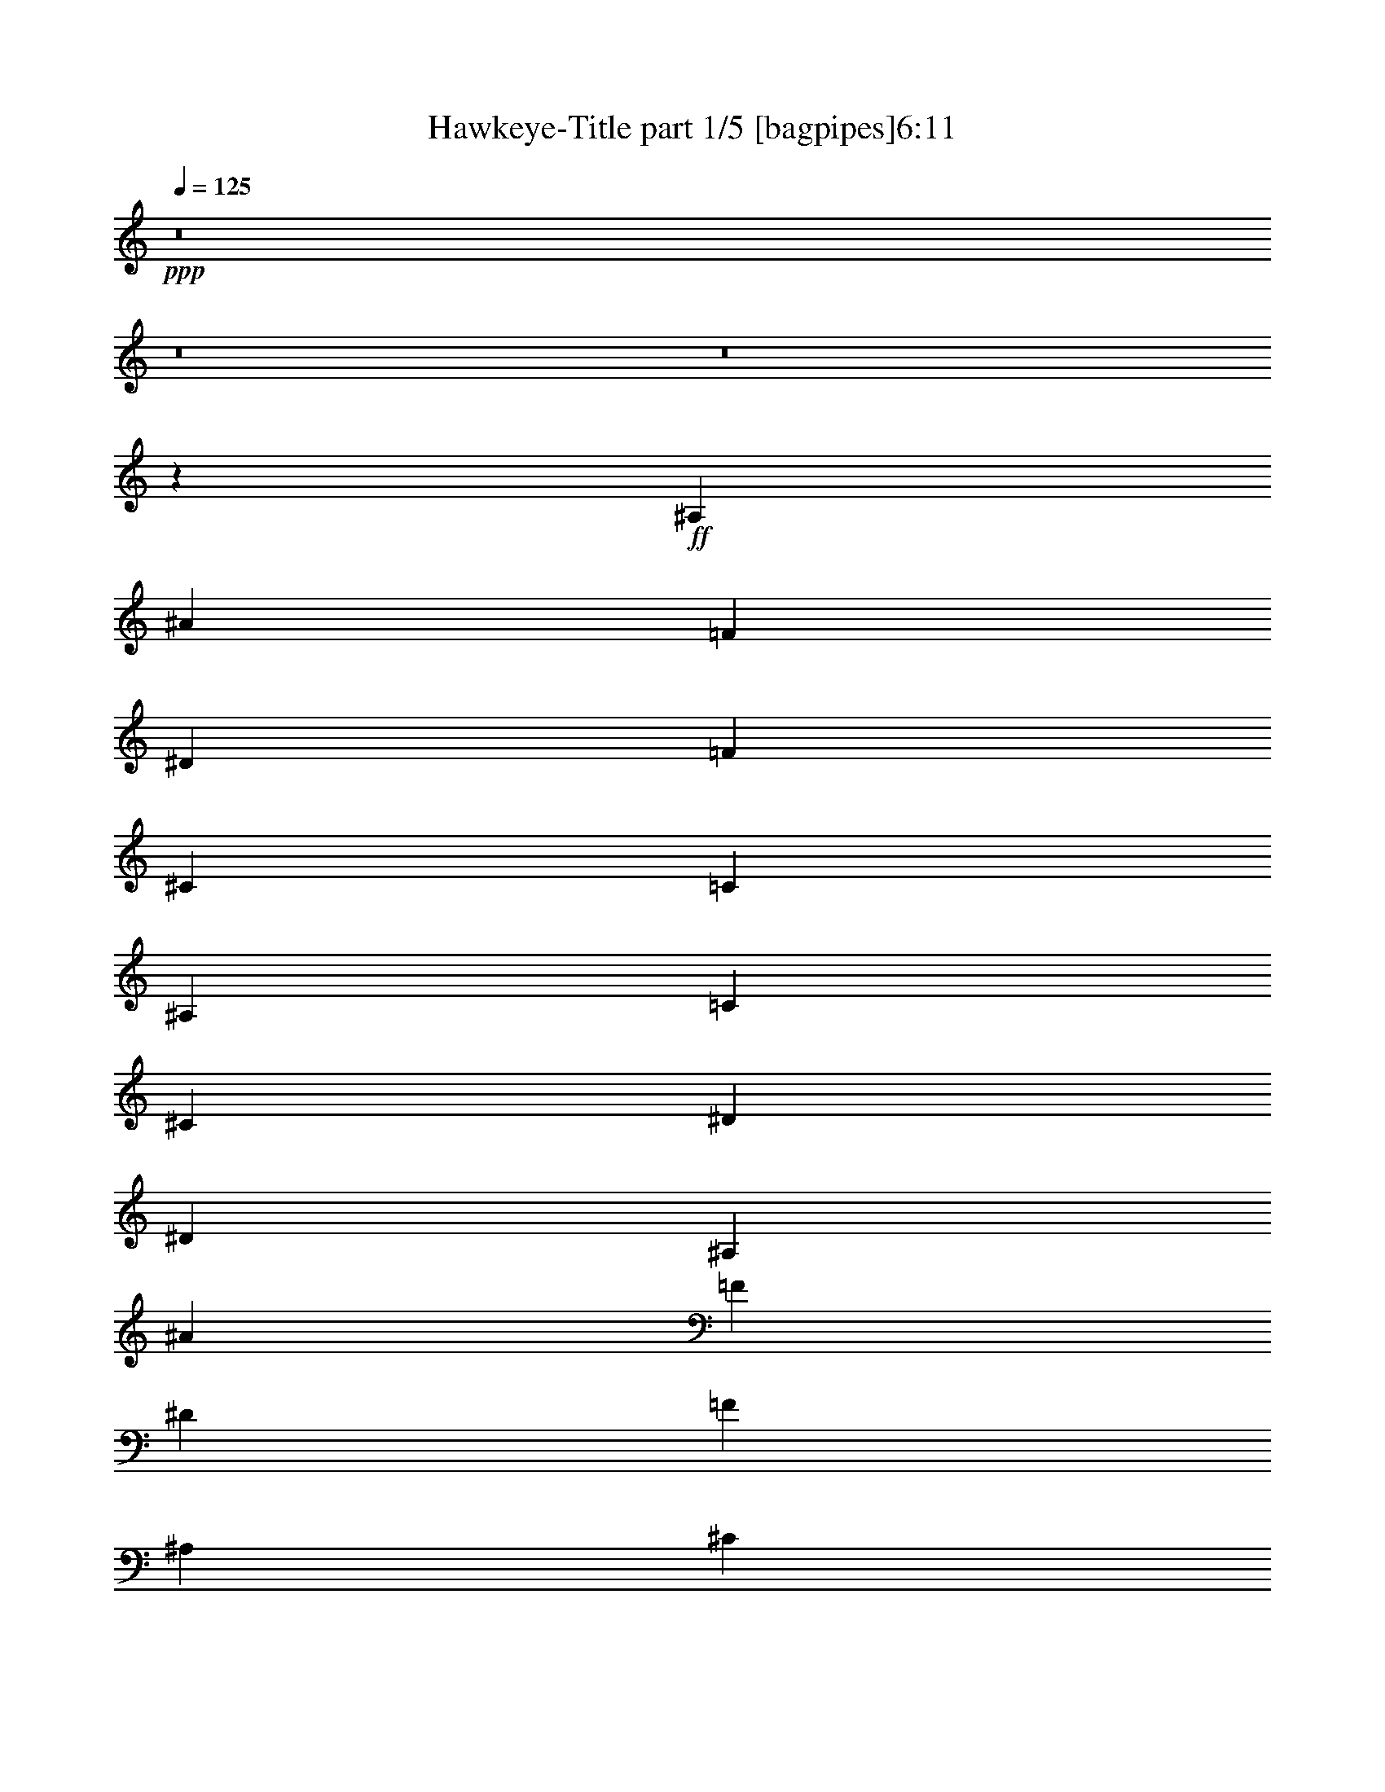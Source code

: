 % Produced with Bruzo's Transcoding Environment 
% Transcribed by : Bruzo 

X:1 
T: Hawkeye-Title part 1/5 [bagpipes]6:11 
Z: Transcribed with BruTE 
L: 1/4 
Q: 125 
K: C 
+ppp+ 
z8 
z8 
z8 
z142501/20528 
+ff+ 
[^A,3177/10264] 
[^A1669/5132] 
[=F1709/5132] 
[^D6835/20528] 
[=F12549/20528] 
[^C6555/10264] 
[=C5147/5132] 
[^A,12629/20528] 
[=C6435/20528] 
[^C6675/20528] 
[^D7157/20528] 
[^D105733/20528] 
[^A,6355/20528] 
[^A6675/20528] 
[=F3097/10264] 
[^D3739/10264] 
[=F6515/10264] 
[^A,3137/5132] 
[^C1649/5132] 
[=C7557/20528] 
[^A,12629/20528] 
[=C1729/5132] 
[^A,3137/10264] 
[^G,1669/5132] 
[^D,14095/2566] 
[^A,3177/10264] 
[^A1669/5132] 
[=F3097/10264] 
[^D7477/20528] 
[=F12549/20528] 
[^C6555/10264] 
[=C5147/5132] 
[^A,12629/20528] 
[=C3217/10264] 
[^C1669/5132] 
[^D6515/20528] 
[^D26541/5132] 
[^D6355/20528] 
[^C6595/20528] 
[=C3077/5132-] 
[=C/8^C/8-] 
[^C5313/20528] 
[=C1729/5132] 
[^A,12629/20528] 
[=C1729/5132] 
[^A,3137/10264] 
[^G,1729/2566] 
[=F,3177/10264] 
[^G,6355/20528] 
[=C6675/20528] 
[^G,112439/20528] 
[^C1669/5132] 
[^D6675/20528] 
[=E13511/20528] 
[^D6435/10264] 
[^C1729/5132] 
[=B,12629/20528] 
[^C6675/20528] 
[^D1739/2566] 
[=B,6515/10264] 
[^F,6435/10264] 
[^G,106325/20528] 
[^F,3177/10264] 
[^G,1689/5132] 
[=A,6435/20528] 
[^F,1749/5132] 
[^G,1689/5132] 
[=A,3217/10264] 
[=B,6355/20528] 
[^G,1689/5132] 
[=A,3217/10264] 
[=B,3057/10264] 
[^C3819/10264] 
[=A,6435/20528] 
[=B,3057/10264] 
[^C6675/20528] 
[^D1669/5132] 
[=E6579/20528] 
[^F1721/2566] 
[^G6515/10264] 
[^G12933/20528] 
[^F1653/5132] 
[^G14859/5132] 
[^C1669/5132] 
[^D6675/20528] 
[=E13511/20528] 
[^D6435/10264] 
[^C1729/5132] 
[=B,12629/20528] 
[^C6675/20528] 
[^D1739/2566] 
[=B,6515/10264] 
[^F,6435/10264] 
[^G,106405/20528] 
[=A,3137/10264] 
[^G,1669/5132] 
[^F,6515/20528] 
[^C,342/1283-] 
[^C,/8^C/8-] 
[^C2857/10264] 
[=A,3217/10264] 
[^F,6515/20528] 
[^C,6499/20528] 
[^F3065/10264] 
[^C6997/20528] 
[=A,1769/5132] 
[^F,6435/20528] 
[=A6675/20528] 
[^G6419/20528] 
[^F6451/20528] 
[=E3177/10264] 
[^D1739/2566] 
[=B,6515/10264] 
[=B,6395/10264] 
[^D3177/10264] 
[^C3775/1283] 
[^A,3177/10264] 
[^A1669/5132] 
[=F3097/10264] 
[^D1709/5132] 
[=F6595/10264] 
[^C6555/10264] 
[=C5147/5132] 
[^A,12629/20528] 
[=C3217/10264] 
[^C1669/5132] 
[^D6515/20528] 
[^D106485/20528] 
[^A,6355/20528] 
[^A6675/20528] 
[=F3097/10264] 
[^D1709/5132] 
[=F1709/2566] 
[^A,3137/5132] 
[^C1649/5132] 
[=C1729/5132] 
[^A,6635/10264] 
[=C1729/5132] 
[^A,3137/10264] 
[^G,1669/5132] 
[^D,56435/10264] 
[^A,3177/10264] 
[^A1669/5132] 
[=F3097/10264] 
[^D7477/20528] 
[=F12549/20528] 
[^C6555/10264] 
[=C5147/5132] 
[^A,12629/20528] 
[=C6435/20528] 
[^C6675/20528] 
[^D7157/20528] 
[^D105523/20528] 
[^D3177/10264] 
[^C6595/20528] 
[=C12309/20528-] 
[=C/8^C/8-] 
[^C332/1283] 
[=C1729/5132] 
[^A,12629/20528] 
[=C1729/5132] 
[^A,1729/5132] 
[^G,6595/10264] 
[=F,6355/20528] 
[^G,3177/10264] 
[=C1669/5132] 
[^G,112409/20528] 
[=C1729/5132] 
[^A,3057/10264] 
[=C1729/5132] 
[^A,3057/10264] 
[=C13591/20528] 
[^C6515/20528] 
[^C6635/10264] 
[^G,6355/20528] 
[=C7317/20528] 
[^G,4991/20528-] 
[^G,/8^C/8-] 
[^C5473/20528] 
[^G,6435/20528] 
[^D6595/20528] 
[^G,1689/5132] 
[=F3097/10264] 
[^D5713/20528-] 
[^C/8-^D/8] 
[^C337/1283] 
[^D6355/20528] 
[^C6595/20528] 
[=C6675/20528] 
[^G,6515/20528] 
[^G,29879/10264] 
[=C1729/5132] 
[^A,3137/10264] 
[^G,1689/5132] 
[^A,3137/10264] 
[^G,7317/20528] 
[=G,6515/20528] 
[^D,6515/20528] 
[=F,6515/10264] 
[=G,6355/20528] 
[^G,7397/20528] 
[^A,3057/10264] 
[=C6435/20528] 
[^C6595/20528] 
[=C6675/20528] 
[^G,1689/5132] 
[^A,13591/20528] 
[=F,6515/10264] 
[^C,6515/10264] 
[=C,1649/5132] 
[^A,59517/20528] 
[=C1729/5132] 
[^A,3057/10264] 
[=C1729/5132] 
[^A,3057/10264] 
[=C3077/5132-] 
[=C/8^C/8-] 
[^C327/1283] 
[^C6635/10264] 
[^G,6355/20528] 
[=C7317/20528] 
[^G,4991/20528-] 
[^G,/8^C/8-] 
[^C5473/20528] 
[^G,6435/20528] 
[^D6595/20528] 
[^G,1689/5132] 
[=F3097/10264] 
[^D5713/20528-] 
[^C/8-^D/8] 
[^C337/1283] 
[^D6355/20528] 
[^C6595/20528] 
[=C6675/20528] 
[^G,6515/20528] 
[^G,29879/10264] 
[=C1729/5132] 
[^A,3137/10264] 
[^G,1689/5132] 
[^A,3137/10264] 
[^G,7317/20528] 
[=G,6515/20528] 
[^D,6515/20528] 
[=F,6515/10264] 
[=G,6355/20528] 
[^G,7397/20528] 
[^A,3057/10264] 
[=C6435/20528] 
[^C6595/20528] 
[=C6675/20528] 
[^G,1689/5132] 
[^A,13591/20528] 
[=F,6515/10264] 
[^C,6515/10264] 
[=C,1649/5132] 
[^A,29959/10264] 
[^A,3177/10264] 
[^A1669/5132] 
[=F3097/10264] 
[^D1709/5132] 
[=F11907/20528-] 
[^C/8-=F/8] 
[^C11827/20528] 
[=C9973/10264] 
[^A,13271/20528] 
[=C3217/10264] 
[^C1669/5132] 
[^D6515/20528] 
[^D106485/20528] 
[^A,6355/20528] 
[^A6675/20528] 
[=F3097/10264] 
[^D1709/5132] 
[=F1709/2566] 
[^A,3137/5132] 
[^C1649/5132] 
[=C1729/5132] 
[^A,6635/10264] 
[=C1729/5132] 
[^A,3137/10264] 
[^G,1669/5132] 
[^D,56435/10264] 
[^A,3177/10264] 
[^A1669/5132] 
[=F3097/10264] 
[^D7477/20528] 
[=F12549/20528] 
[^C6555/10264] 
[=C5147/5132] 
[^A,12629/20528] 
[=C6435/20528] 
[^C6675/20528] 
[^D6515/20528] 
[^D106165/20528] 
[^D3177/10264] 
[^C6595/20528] 
[=C12309/20528-] 
[=C/8^C/8-] 
[^C332/1283] 
[=C1729/5132] 
[^A,12629/20528] 
[=C1729/5132] 
[^A,3137/10264] 
[^G,1729/2566] 
[=F,6355/20528] 
[^G,3177/10264] 
[=C1669/5132] 
[^G,56491/10264] 
z8 
z8 
z8 
z8 
z8 
z8 
z8 
z7499/1283 
[=C6515/5132] 
[=C26781/20528] 
[^D13271/20528] 
[=G1719/2566] 
[=F12949/20528] 
[=G6515/10264] 
[=G13351/10264] 
[=G6555/10264] 
[=F12709/20528] 
[^D13993/20528] 
[=F3097/10264] 
[^D3137/10264] 
[=D13511/20528] 
[=G,13351/20528] 
[=C6515/5132] 
[=C1719/2566] 
[^D13351/20528] 
[=F6515/10264] 
[^G13591/20528] 
[=G6555/10264] 
[=F6475/10264] 
[=G12549/20528] 
[=D14233/20528] 
[=B12949/20528] 
[=G6475/10264] 
[=c13431/20528] 
[=d13351/20528] 
[^d6515/10264] 
[=f13671/20528] 
[=f105523/20528] 
[=f26381/10264] 
[^d26381/20528] 
[=d13471/10264] 
[^c6555/10264] 
[^d26621/20528] 
[=c6455/5132] 
[=d6675/10264] 
[^d1699/2566] 
[=c12789/20528] 
[=d13351/20528] 
[^d13351/20528] 
[=d13431/20528] 
[=B12949/20528] 
[=G1719/2566] 
[=F12709/20528] 
[^D13271/20528] 
[=G1719/2566] 
[=B52681/10264] 
[^A26461/10264] 
[^G53403/20528] 
[^G6475/10264] 
[=G26685/20528] 
[^F4118/1283] 
[=F6475/10264] 
[=G7237/20528] 
[=F3097/10264] 
[^D12789/20528] 
[=D13191/20528] 
[=C1749/2566] 
[=B,6515/10264] 
[=G,3017/10264] 
[=D1749/5132] 
[=B,6515/20528] 
[=G,1789/5132] 
[=B,158285/20528] 
[=G,26701/20528] 
[^D,13351/10264] 
[=C,105523/20528] 
[=C,6515/10264] 
[=D,1789/5132] 
[^D,6515/20528] 
[=F,6515/10264] 
[=F,6515/10264] 
[^D,6515/20528] 
[=D,7157/20528] 
[^D,6515/20528] 
[=F,6515/20528] 
[=D,6515/20528] 
[=G,6515/20528] 
[=B,6515/20528] 
[=G,5553/20528-] 
[=G,/8=C/8-] 
[=C947/5132-] 
[=C/8=D/8-] 
[=D5473/20528] 
[^D6435/20528] 
[=C3177/10264] 
[=D1689/5132] 
[^D1737/2566] 
[^F2415/2566] 
[^D6395/10264] 
[=D3017/10264-] 
[=C/8-=D/8] 
[=C9131/10264] 
[=C3177/10264] 
[=D1689/5132] 
[^D5793/20528-] 
[=C/8-^D/8] 
[=C3789/20528-] 
[=C/8=D/8-] 
[=D342/1283] 
[^D13271/20528] 
[=G10093/10264] 
[=G13111/20528] 
[=F3217/10264] 
[=G18583/20528-] 
[=C/8-=G/8] 
[=C3789/20528-] 
[=C/8=D/8-] 
[=D342/1283] 
[^D6435/20528] 
[=C6355/20528] 
[=D6755/20528] 
[^D1737/2566] 
[^F19321/20528] 
[^D12789/20528] 
[=D3017/10264-] 
[=C/8-=D/8] 
[=C9131/10264] 
[=C6355/20528] 
[=D6755/20528] 
[^D2897/10264-] 
[=C/8-^D/8] 
[=C947/5132-] 
[=C/8=D/8-] 
[=D5473/20528] 
[^D6635/10264] 
[=G20187/20528] 
[=G6555/10264] 
[=F6435/20528] 
[=G9251/10264-] 
[^C/8-=G/8] 
[^C5393/20528] 
[^D6675/20528] 
[=E3097/10264] 
[^C1669/5132] 
[^D6675/20528] 
[=E1719/2566] 
[=G19465/20528] 
[=E12869/20528] 
[^D5713/20528-] 
[^C/8-^D/8] 
[^C9131/10264] 
[^C1669/5132] 
[^D6675/20528] 
[=E5553/20528-] 
[^C/8-=E/8] 
[^C337/1283] 
[^D1669/5132] 
[=E6595/10264] 
[^G20187/20528] 
[^G12933/20528] 
[^F1653/5132] 
[^G9211/10264-] 
[^C/8-^G/8] 
[^C337/1283] 
[^D1669/5132] 
[=E3097/10264] 
[^C6675/20528] 
[^D1669/5132] 
[=E13751/20528] 
[=G19465/20528] 
[=E6435/10264] 
[^D5713/20528-] 
[^C/8-^D/8] 
[^C9131/10264] 
[^C6675/20528] 
[^D1669/5132] 
[=E3097/10264] 
[^C7317/20528] 
[^D6675/20528] 
[=E13191/20528] 
[^G10093/10264] 
[^G6467/10264] 
[^F6611/20528] 
[^G10013/10264] 
+mf+ 
[^c3057/20528] 
[=b1749/10264] 
[^g2897/20528] 
[=e1849/10264] 
[=b2857/20528] 
[^g1769/10264] 
[=e1789/10264] 
[^c2977/20528] 
[^g1769/10264] 
[=e2937/20528] 
[^c3739/20528] 
[=B347/2566] 
[=e1789/10264] 
[^c3739/20528] 
[=B2937/20528] 
[^G1709/10264] 
[^c3097/20528] 
[=B1789/10264] 
[^G1709/10264] 
[=E3097/20528] 
[=B1789/10264] 
[^G2777/20528] 
[=E3257/20528] 
[^C1709/10264] 
[^G1709/10264] 
[=E6595/20528^C6595/20528] 
[=B,1749/10264] 
[=E327/2566] 
[^C3979/20528] 
[=B,2777/20528] 
[^G,1869/10264] 
[=B,6435/20528^C6435/20528] 
[=E3097/10264^G3097/10264] 
[^C3899/20528] 
[=E1549/10264] 
[^G1789/10264] 
[=B1709/10264] 
[=E3097/20528] 
[^G1789/10264] 
[=B347/2566] 
[^c3739/20528] 
[^G1789/10264] 
[=B2777/20528] 
[^c1789/10264] 
[=e3097/20528] 
[=B1709/10264] 
[^c2937/20528] 
[=e1809/10264] 
[^g1769/10264] 
[^c2937/20528] 
[=e1809/10264] 
[^g3017/20528] 
[=b1729/10264] 
[=e2977/20528] 
[^g1829/10264] 
[=b1729/10264] 
[^c2977/20528] 
[^g3659/20528] 
[=b176/1283] 
[^c1789/10264] 
[=e3699/20528] 
[=b176/1283] 
[=a3579/20528] 
[^f337/2566] 
[=d3819/20528] 
[=a367/2566] 
[^f1669/10264] 
[=d3979/20528] 
[=B2777/20528] 
[^f3337/20528] 
[=d1669/10264] 
[=B1709/10264] 
[=A337/2566] 
[=d3979/20528] 
[=B1709/10264] 
[=A3001/20528] 
[^F3675/20528] 
[=B347/2566] 
[=A3057/10264^F3057/10264] 
[=D3979/20528] 
[=A3057/10264^F3057/10264] 
[=D1015/5132] 
[=B,365/2566] 
[^F3113/20528] 
[=D1015/5132] 
[=B,3017/20528] 
[=A,6435/20528=D6435/20528] 
[=B,1829/10264] 
[=A,2857/20528] 
[^F,1829/10264] 
[=A,2977/10264=B,2977/10264] 
[=D4043/20528] 
[^F2953/20528] 
[=B,3097/20528] 
[=D1701/10264] 
[^F1757/10264] 
[=A6579/20528=D6579/20528] 
[^F1757/10264] 
[=A3097/20528] 
[=B1741/10264] 
[^F1757/10264] 
[=A1549/10264] 
[=B3177/20528] 
[=d3177/20528] 
[=A6275/20528=B6275/20528] 
[=d1909/10264] 
[^f6275/20528=B6275/20528] 
[=d3819/20528] 
[^f367/2566] 
[=a1669/10264] 
[=d3177/20528] 
[^f3579/20528] 
[=a1849/10264] 
[=b2817/20528] 
[^f1789/10264] 
[=a3057/20528] 
[=b3217/20528] 
[=d1649/10264] 
[^a1749/10264] 
[^g1809/10264] 
[=f2857/20528] 
[^c1809/10264] 
[^g2977/20528] 
[=f1749/10264] 
[^c1789/10264] 
[^A3017/20528] 
[=f1749/10264] 
[^c2937/20528] 
[^A3739/20528] 
[^G347/2566] 
[^c1789/10264] 
[^A3739/20528] 
[^G2937/20528] 
[=F1709/10264] 
[^A3097/20528] 
[^G3017/10264=F3017/10264] 
[^C4059/20528] 
[^G3017/10264=F3017/10264] 
[^C4059/20528] 
[^A,2937/20528] 
[=F3097/20528] 
[^C1015/5132] 
[^A,337/2566] 
[^G,6755/20528^C6755/20528] 
[^A,1669/10264] 
[^G,3097/20528] 
[=F,1709/10264] 
[^G,3137/10264^A,3137/10264] 
[^C1015/5132] 
[=F2937/20528] 
[^A,3097/20528] 
[^C1709/10264] 
[=F1789/10264] 
[^G6515/20528^C6515/20528] 
[=F1789/10264] 
[^G347/2566] 
[^A3739/20528] 
[=F1789/10264] 
[^G2777/20528] 
[^A1789/10264] 
[^c3097/20528] 
[^G1709/10264] 
[^A2937/20528] 
[^c1829/10264] 
[=f1749/10264] 
[^A2937/20528] 
[^c1829/10264] 
[=f2897/20528] 
[^g1769/10264] 
[^c3017/20528] 
[=f1769/10264] 
[^g3659/20528] 
[^a181/1283] 
[=f1769/10264] 
[^g3017/20528] 
[^a1729/10264] 
[^c2977/20528] 
[^g1769/10264] 
[^f3659/20528] 
[^d3017/20528] 
[=B1709/10264] 
[^f3017/20528] 
[^d1829/10264] 
[=B1789/10264] 
[^G2857/20528] 
[^d1829/10264] 
[=B2937/20528] 
[^G1741/10264] 
[^F3033/20528] 
[=B1789/10264] 
[^G1741/10264] 
[^F2713/20528] 
[^D3899/20528] 
[^G355/2566] 
[^F1677/10264] 
[^D3177/20528] 
[=B,1781/10264] 
[^F1677/10264] 
[^D3177/20528] 
[=B,1709/10264] 
[^G,2857/20528] 
[^D3819/20528] 
[=B,3417/20528] 
[^G,1549/10264] 
[^F,1789/10264] 
[=B,347/2566] 
[^G,3739/20528] 
[^F,2937/20528] 
[^D,1789/10264] 
[^F,1709/10264] 
[^G,3097/20528] 
[=B,1669/10264] 
[^D377/2566] 
[^G,3739/20528] 
[=B,337/2566] 
[^D3803/20528] 
[^F1797/10264] 
[=B,2697/20528] 
[^D1901/10264] 
[^F3033/20528] 
[^G1629/10264] 
[^D3161/20528] 
[^F3675/20528] 
[^G1789/10264] 
[=B355/2566] 
[^F3675/20528] 
[^G2937/20528] 
[=B1749/10264] 
[^d1829/10264] 
[^G2937/20528] 
[=B1749/10264] 
[^d357/2566] 
[^f3739/20528] 
[=B2857/20528] 
[^d1749/10264] 
[^f1809/10264] 
[^g2977/20528] 
[^d1749/10264] 
[^f2977/20528] 
[^g1829/10264] 
[=b2977/20528] 
+ff+ 
[^A,1749/5132] 
[^A1669/5132] 
[=F3097/10264] 
[^D1709/5132] 
[=F3137/5132] 
[^C1719/2566] 
[=C9973/10264] 
[^A,2997/5132-] 
[^A,/8=C/8-] 
[=C967/5132-] 
[=C/8^C/8-] 
[^C5393/20528] 
[^D6515/20528] 
[^D26461/5132] 
[^A,1749/5132] 
[^A6675/20528] 
[=F3097/10264] 
[^D1709/5132] 
[=F6515/10264] 
[^A,11907/20528-] 
[^A,/8^C/8-] 
[^C5313/20528] 
[=C1729/5132] 
[^A,12629/20528] 
[=C1729/5132] 
[^A,6915/20528] 
[^G,1669/5132] 
[^D,6894/1283] 
z/8 
[^A,3177/10264] 
[^A1669/5132] 
[=F3097/10264] 
[^D1709/5132] 
[=F11907/20528-] 
[^C/8-=F/8] 
[^C11827/20528] 
[=C9973/10264] 
[^A,13271/20528] 
[=C6435/20528] 
[^C6675/20528] 
[^D6515/20528] 
[^D106165/20528] 
[^D3177/10264] 
[^C6595/20528] 
[=C6475/10264] 
[^C6595/20528] 
[=C3779/10264] 
[^A,12629/20528] 
[=C1729/5132] 
[^A,3137/10264] 
[^G,13191/20528] 
[=F,1749/5132] 
[^G,3177/10264] 
[=C1669/5132] 
[^G,113177/20528] 
z8 
z8 
z8 
z8 
z8 
z6075/5132 
[^D3739/10264] 
[=F3209/10264] 
[^F13127/20528] 
[=F12709/20528] 
[^D3177/10264] 
[^C1729/2566] 
[^D1709/5132] 
[=F12549/20528] 
[^C1739/2566] 
[^G,13271/20528] 
[^A,52641/10264] 
[^G,7397/20528] 
[^A,6435/20528] 
[=B,3177/10264] 
[^G,1689/5132] 
[^A,6435/20528] 
[=B,3057/10264] 
[^C1749/5132] 
[^A,1769/5132] 
[=B,3057/10264] 
[^C1669/5132] 
[^D6755/20528] 
[=B,3057/10264] 
[^C1669/5132] 
[^D7477/20528] 
[=F6419/20528] 
[^F6611/20528] 
[^G6435/10264] 
[^A6515/10264] 
[^A1729/2566] 
[^G3177/10264] 
[^A14779/5132] 
[^D3739/10264] 
[=F3209/10264] 
[^F13127/20528] 
[=F12709/20528] 
[^D3177/10264] 
[^C1729/2566] 
[^D1709/5132] 
[=F12549/20528] 
[^C1739/2566] 
[^G,13271/20528] 
[^A,52721/10264] 
[=B,7237/20528] 
[^A,3137/10264] 
[^G,1669/5132] 
[^D,3137/10264] 
[^D1689/5132] 
[=B,3177/10264] 
[^G,1669/5132] 
[^D,7237/20528] 
[^G3097/10264] 
[^D6755/20528] 
[=B,6355/20528] 
[^G,1689/5132] 
[=B3177/10264] 
[^A7317/20528] 
[^G6419/20528] 
[^F6611/20528] 
[=F12549/20528] 
[^C6515/10264] 
[^C14153/20528] 
[=F3097/10264] 
[^D59383/20528] 
z8 
z8 
z8 
z8 
z8 
z8 
z8 
z7520/1283 
[=D26701/20528] 
[=D27263/20528] 
[=F6435/10264] 
[=A6555/10264] 
[=G13591/20528] 
[=A6515/10264] 
[=A13351/10264] 
[=A6555/10264] 
[=G6555/10264] 
[=F6475/10264] 
[=G7237/20528] 
[=F3177/10264] 
[=E13191/20528] 
[=A,3117/5132] 
[=D13351/10264] 
[=D13591/20528] 
[=F1699/2566] 
[=G12949/20528] 
[^A6515/10264] 
[=A1719/2566] 
[=G6475/10264] 
[=A6515/10264] 
[=E13671/20528] 
[^c6515/10264] 
[=A6395/10264] 
[=d6635/10264] 
[=e1719/2566] 
[=f6535/10264] 
[=g6515/10264] 
[=g106165/20528] 
[=g52721/20528] 
[=f26621/20528] 
[=e26141/20528] 
[^d13671/20528] 
[=f25739/20528] 
[=d13471/10264] 
[=e13111/20528] 
[=f12067/20528-] 
[=d/8-=f/8] 
[=d2997/5132] 
[=e6555/10264] 
[=f13591/20528] 
[=e6515/10264] 
[^c6515/10264] 
[=A13111/20528] 
[=G13751/20528] 
[=F6435/10264] 
[=A6515/10264] 
[^c26541/5132] 
[=c26381/10264] 
[^A52761/20528] 
[^A1709/2566] 
[=A6555/5132] 
[^G66353/20528] 
[=G6475/10264] 
[=A6595/20528] 
[=G6595/20528] 
[=F13511/20528] 
[=E12629/20528] 
[=D13111/20528] 
[^C1769/2566] 
[=A,6355/20528] 
[=E3097/10264] 
[^C1749/5132] 
[=A,3017/10264] 
[^C159407/20528] 
[=A,13311/10264] 
[=F,6515/5132] 
[=D,26541/5132] 
[=D,6435/10264] 
[=E,6675/20528] 
[=F,6515/20528] 
[=G,1709/2566] 
[=G,6515/10264] 
[=F,3177/10264] 
[=E,1669/5132] 
[=F,1789/5132] 
[=G,6355/20528] 
[=E,6755/20528] 
[=A,6435/20528] 
[^C,6595/20528] 
[=A,1461/5132] 
[=D1729/5132] 
[=E6675/20528] 
[=F332/1283-] 
[=D/8-=F/8] 
[=D5633/20528] 
[=E1669/5132] 
[=F6515/10264] 
[^G10093/10264] 
[=F6435/10264] 
[=E3057/10264] 
[=D10093/10264] 
[=D1729/5132] 
[=E1669/5132] 
[=F5953/20528] 
[=D1729/5132] 
[=E1669/5132] 
[=F13511/20528] 
[=A19545/20528] 
[=A13751/20528] 
[=G6435/20528] 
[=A9517/10264] 
[=D1729/5132] 
[=E6675/20528] 
[=F2977/10264] 
[=D7557/20528] 
[=E1669/5132] 
[=F6515/10264] 
[^G10093/10264] 
[=F6435/10264] 
[=E3057/10264] 
[=D19545/20528] 
[=D7557/20528] 
[=E1669/5132] 
[=F5953/20528] 
[=D1729/5132] 
[=E1669/5132] 
[=F13511/20528] 
[=A19545/20528] 
[=A6555/10264] 
[=G1769/5132] 
[=A2477/2566] 
[^A,3057/10264] 
[=C6435/20528] 
[^C3819/10264] 
[^A,3057/10264] 
[=C3217/10264] 
[^C13351/20528] 
[=E18583/20528-] 
[^C/8-=E/8] 
[^C11827/20528] 
[=C1729/5132] 
[^A,20187/20528] 
[^A,3057/10264] 
[=C3217/10264] 
[^C6997/20528] 
[^A,3057/10264] 
[=C3217/10264] 
[^C14153/20528] 
[=F19545/20528] 
[=F13351/20528] 
[^D1709/5132] 
[=F19545/20528] 
[^A,3057/10264] 
[=C3217/10264] 
[^C3819/10264] 
+f+ 
[^A,3057/10264] 
[=C6435/20528] 
[^C13351/20528] 
+mf+ 
[=E9291/10264-] 
+mp+ 
[^C/8-=E/8] 
[^C2957/5132] 
+pp+ 
[=C1729/5132] 
[^A,10093/10264] 
+pp+ 
[^A,3057/10264] 
[=C6435/20528] 
+ppp+ 
[^C1749/5132] 
[^A,3057/10264] 
[=C6435/20528] 
[^C14153/20528] 
[=F19545/20528] 
[=F12709/20528] 
[^D7477/20528] 
[=F9733/10264] 
z25/4 

X:2 
T: Hawkeye-Title part 2/5 [lute]6:11 
Z: Transcribed with BruTE 
L: 1/4 
Q: 125 
K: C 
+ppp+ 
+pp+ 
[^c1789/10264] 
+ppp+ 
[=F2937/20528] 
[^A1789/10264] 
[^c2937/20528] 
[=c1789/10264] 
[=F2937/20528] 
[^A1789/10264] 
[=c3579/20528] 
[^c367/2566] 
[=F3579/20528] 
[^A367/2566] 
[^c3579/20528] 
[^d1789/10264] 
[=F2937/20528] 
[^A1789/10264] 
[^d2937/20528] 
[^c1789/10264] 
[=F2937/20528] 
[^A1789/10264] 
[^c1789/10264] 
[=c2937/20528] 
[=F1789/10264] 
[^A2937/20528] 
[=c1789/10264] 
[^c2937/20528] 
[=F1789/10264] 
[^A1789/10264] 
[^c2937/20528] 
[^d1789/10264] 
[=F2937/20528] 
[^A1789/10264] 
[^d2937/20528] 
[^c1789/10264] 
[=F3579/20528] 
[^A367/2566] 
[^c3579/20528] 
[=c367/2566] 
[=F3579/20528] 
[^A1789/10264] 
[=c2937/20528] 
[^c1789/10264] 
[=F2937/20528] 
[^A1789/10264] 
[^c2937/20528] 
[^d1789/10264] 
[=F1789/10264] 
[^A2937/20528] 
[^d1789/10264] 
[^c2937/20528] 
[=F1789/10264] 
[^A2937/20528] 
[^c1789/10264] 
[=c1789/10264] 
[=F2937/20528] 
[^A1789/10264] 
[=c2937/20528] 
[^c1789/10264] 
[=F3579/20528] 
[^A367/2566] 
[^c3579/20528] 
[^d367/2566] 
[=F3579/20528] 
[^A367/2566] 
[^d3579/20528] 
[^c1789/10264] 
[=F2937/20528] 
[^A1789/10264] 
[^c2937/20528] 
[=c1789/10264] 
[=F2937/20528] 
[^A1789/10264] 
[=c1789/10264] 
[^c2937/20528] 
[=F1789/10264] 
[^A2937/20528] 
[^c1789/10264] 
[^d1789/10264] 
[=F2937/20528] 
[^A1789/10264] 
[^d2937/20528] 
[^c1789/10264] 
[=F2937/20528] 
[^A1789/10264] 
[^c3579/20528] 
[=c367/2566] 
[=F3579/20528] 
[^A367/2566] 
[=c3579/20528] 
[^c367/2566] 
[=F3579/20528] 
[^A1789/10264] 
[^c2937/20528] 
[^d1789/10264] 
[=F2937/20528] 
[^A1789/10264] 
[^d2937/20528] 
[^c1789/10264] 
[=F1789/10264] 
[^A2937/20528] 
[^c1789/10264] 
[=c2937/20528] 
[=F1789/10264] 
[^A1789/10264] 
[=c2937/20528] 
[^c1789/10264] 
[=F2937/20528] 
[^A1789/10264] 
[^c2937/20528] 
[^d1789/10264] 
[=F3579/20528] 
[^A367/2566] 
[^d3579/20528] 
[^c367/2566] 
[=F3579/20528] 
[^A367/2566] 
[^c3579/20528] 
[=c1789/10264] 
[=F2937/20528] 
[^A1789/10264] 
[=c2937/20528] 
[^c1789/10264] 
[=F1789/10264] 
[^A2937/20528] 
[^c1789/10264] 
[^d2937/20528] 
[=F1789/10264] 
[^A2937/20528] 
[^d1789/10264] 
[^A1789/10264] 
[^c2937/20528] 
[=f1789/10264] 
[^A2937/20528] 
[=F1789/10264] 
[^A2937/20528] 
[^c1789/10264] 
[=F3579/20528] 
[^D367/2566] 
[^A3579/20528] 
[^c367/2566] 
[^D3579/20528] 
[=F367/2566] 
[^A3579/20528] 
[^c1789/10264] 
[=F2937/20528] 
[^A1789/10264] 
[^c2937/20528] 
[=f1789/10264] 
[^A1789/10264] 
[=F2937/20528] 
[^A1789/10264] 
[^c2937/20528] 
[=F1789/10264] 
[^D2937/20528] 
[^A1789/10264] 
[^c1789/10264] 
[^D2937/20528] 
[=F1789/10264] 
[^A2937/20528] 
[^c1789/10264] 
[=F2937/20528] 
[^c1789/10264] 
[=F3579/20528] 
[^A367/2566] 
[^c3579/20528] 
[=c367/2566] 
[=F3579/20528] 
[^A1789/10264] 
[=c2937/20528] 
[^c1789/10264] 
[=F2937/20528] 
[^A1789/10264] 
[^c2937/20528] 
[^d1789/10264] 
[=F1789/10264] 
[^A2937/20528] 
[^d1789/10264] 
[^c2937/20528] 
[=F1789/10264] 
[^A2937/20528] 
[^c1789/10264] 
[=c1789/10264] 
[=F2937/20528] 
[^A1789/10264] 
[=c2937/20528] 
[^c1789/10264] 
[=F2937/20528] 
[^A1789/10264] 
[^c3579/20528] 
[^d367/2566] 
[=F3579/20528] 
[^A367/2566] 
[^d3579/20528] 
[^c1789/10264] 
[=F2937/20528] 
[^A1789/10264] 
[^c2937/20528] 
[=c1789/10264] 
[=F2937/20528] 
[^A1789/10264] 
[=c1789/10264] 
[^c2937/20528] 
[=F1789/10264] 
[^A2937/20528] 
[^c1789/10264] 
[^d2937/20528] 
[=F1789/10264] 
[^A1789/10264] 
[^d2937/20528] 
[^c1789/10264] 
[=F2937/20528] 
[^A1789/10264] 
[^c3579/20528] 
[=c367/2566] 
[=F3579/20528] 
[^A367/2566] 
[=c3579/20528] 
[^c367/2566] 
[=F3579/20528] 
[^A1789/10264] 
[^c2937/20528] 
[^d1789/10264] 
[=F2937/20528] 
[^A1789/10264] 
[^d2937/20528] 
[^c1789/10264] 
[=F1789/10264] 
[^A2937/20528] 
[^c1789/10264] 
[=c2937/20528] 
[=F1789/10264] 
[^A1789/10264] 
[=c2937/20528] 
[^c1789/10264] 
[=F2937/20528] 
[^A1789/10264] 
[^c2937/20528] 
[^d1789/10264] 
[=F3579/20528] 
[^A367/2566] 
[^d3579/20528] 
[^c367/2566] 
[=F3579/20528] 
[^A367/2566] 
[^c3579/20528] 
[=c1789/10264] 
[=F2937/20528] 
[^A1789/10264] 
[=c2937/20528] 
[^c1789/10264] 
[=F2937/20528] 
[^A1789/10264] 
[^c1789/10264] 
[^d2937/20528] 
[=F1789/10264] 
[^A2937/20528] 
[^d1789/10264] 
[^c1789/10264] 
[=F2937/20528] 
[^A1789/10264] 
[^c2937/20528] 
[=c1789/10264] 
[=F2937/20528] 
[^A1789/10264] 
[=c3579/20528] 
[^c367/2566] 
[=F3579/20528] 
[^A367/2566] 
[^c3579/20528] 
[^d367/2566] 
[=F3579/20528] 
[^A1789/10264] 
[^d2937/20528] 
[^c1789/10264] 
[=F2937/20528] 
[^A1789/10264] 
[^c1789/10264] 
[=c2937/20528] 
[=F1789/10264] 
[^A2937/20528] 
[=c1789/10264] 
[^c2937/20528] 
[=F1789/10264] 
[^A1789/10264] 
[^c2937/20528] 
[^d1789/10264] 
[=F2937/20528] 
[^A1789/10264] 
[^d2937/20528] 
[^c1789/10264] 
[=F3579/20528] 
[^A367/2566] 
[^c3579/20528] 
[=c367/2566] 
[=F3579/20528] 
[^A367/2566] 
[=c3579/20528] 
[^c1789/10264] 
[=F2937/20528] 
[^A1789/10264] 
[^c2937/20528] 
[^d1789/10264] 
[=F1789/10264] 
[^A2937/20528] 
[^d1789/10264] 
[^c2937/20528] 
[=F1789/10264] 
[^A2937/20528] 
[^c1789/10264] 
[=c1789/10264] 
[=F2937/20528] 
[^A1789/10264] 
[=c2937/20528] 
[^c1789/10264] 
[=F2937/20528] 
[^A1789/10264] 
[^c3579/20528] 
[^d367/2566] 
[=F3579/20528] 
[^A367/2566] 
[^d3579/20528] 
[^A1789/10264] 
[^c2937/20528] 
[=f1789/10264] 
[^A2937/20528] 
[=F1789/10264] 
[^A2937/20528] 
[^c1789/10264] 
[=F1789/10264] 
[^D2937/20528] 
[^A1789/10264] 
[^c2937/20528] 
[^D1789/10264] 
[=F2937/20528] 
[^A1789/10264] 
[^c1789/10264] 
[=F2937/20528] 
[^A1789/10264] 
[^c2937/20528] 
[=f1789/10264] 
[^A3579/20528] 
[=F367/2566] 
[^A3579/20528] 
[^c367/2566] 
[=F3579/20528] 
[^D367/2566] 
[^A3579/20528] 
[^c1789/10264] 
[^D2937/20528] 
[=F1789/10264] 
[^A2937/20528] 
[^c1789/10264] 
[=F2937/20528] 
[^A1789/10264] 
[^c1789/10264] 
[=f2937/20528] 
[^A1789/10264] 
[=F2937/20528] 
[^A1789/10264] 
[^c2937/20528] 
[=F1789/10264] 
[^D1789/10264] 
[^A2937/20528] 
[^c1789/10264] 
[^D2937/20528] 
[=F1789/10264] 
[^A3579/20528] 
[^c367/2566] 
[=F3579/20528] 
[^A367/2566] 
[^c3579/20528] 
[=f367/2566] 
[^A3579/20528] 
[=F1789/10264] 
[^A2937/20528] 
[^c1789/10264] 
[=F2937/20528] 
[^D1789/10264] 
[^A2937/20528] 
[^c1789/10264] 
[^D1789/10264] 
[=F2937/20528] 
[^A1789/10264] 
[^c2937/20528] 
[=F1789/10264] 
[^A1789/10264] 
[^c2937/20528] 
[=f1789/10264] 
[^A2937/20528] 
[=F1789/10264] 
[^A2937/20528] 
[^c1789/10264] 
[=F3579/20528] 
[^D367/2566] 
[^A3579/20528] 
[^c367/2566] 
[^D3579/20528] 
[=F367/2566] 
[^A3579/20528] 
[^c1789/10264] 
[=F2937/20528] 
[^A1789/10264] 
[^c2937/20528] 
[=f1789/10264] 
[^A2937/20528] 
[=F1789/10264] 
[^A1789/10264] 
[^c2937/20528] 
[=F1789/10264] 
[^D2937/20528] 
[^A1789/10264] 
[^c1789/10264] 
[^D2937/20528] 
[=F1789/10264] 
[^A2937/20528] 
[^c1789/10264] 
[=F2937/20528] 
[^A1789/10264] 
[^c3579/20528] 
[=f367/2566] 
[^A3579/20528] 
[=F367/2566] 
[^A3579/20528] 
[^c367/2566] 
[=F3579/20528] 
[^D1789/10264] 
[^A2937/20528] 
[^c1789/10264] 
[^D2937/20528] 
[=F1789/10264] 
[^A1789/10264] 
[^c2937/20528] 
[=F1789/10264] 
[^A2937/20528] 
[^c1789/10264] 
[=f2937/20528] 
[^A1789/10264] 
[=F1789/10264] 
[^A2937/20528] 
[^c1789/10264] 
[=F2937/20528] 
[^D1789/10264] 
[^A2937/20528] 
[^c1789/10264] 
[^D3579/20528] 
[=F367/2566] 
[^A3579/20528] 
[^c367/2566] 
[=F3579/20528] 
[=e367/2566] 
[^G3579/20528] 
[^c1789/10264] 
[=e2937/20528] 
[^d1789/10264] 
[^G2937/20528] 
[^c1789/10264] 
[^d1789/10264] 
[=e2937/20528] 
[^G1789/10264] 
[^c2937/20528] 
[=e1789/10264] 
[^f2937/20528] 
[^G1789/10264] 
[^c1789/10264] 
[^f2937/20528] 
[=e1789/10264] 
[^G2937/20528] 
[^c1789/10264] 
[=e2937/20528] 
[^d1789/10264] 
[^G3579/20528] 
[^c367/2566] 
[^d3579/20528] 
[=e367/2566] 
[^G3579/20528] 
[^c1789/10264] 
[=e2937/20528] 
[^f1789/10264] 
[^G2937/20528] 
[^c1789/10264] 
[^f2937/20528] 
[^c1789/10264] 
[=e1789/10264] 
[^g2937/20528] 
[^c1789/10264] 
[^G2937/20528] 
[^c1789/10264] 
[=e2937/20528] 
[^G1789/10264] 
[^F1789/10264] 
[^c2937/20528] 
[=e1789/10264] 
[^F2937/20528] 
[^G1789/10264] 
[^c3579/20528] 
[=e367/2566] 
[^G3579/20528] 
[^c367/2566] 
[^c3579/20528] 
[^g367/2566] 
[^c3579/20528] 
[=e1789/10264] 
[^d2937/20528] 
[^c1789/10264] 
[^G2937/20528] 
[^c1789/10264] 
[=e2937/20528] 
[^f1789/10264] 
[^g1789/10264] 
[^c2937/20528] 
[^g1789/10264] 
[=e2937/20528] 
[^G1789/10264] 
[=A2937/20528] 
[^C1789/10264] 
[^F1789/10264] 
[=A2937/20528] 
[^G1789/10264] 
[^C2937/20528] 
[^F1789/10264] 
[^G3579/20528] 
[=A367/2566] 
[^C3579/20528] 
[^F367/2566] 
[=A3579/20528] 
[=B367/2566] 
[^C3579/20528] 
[^F1789/10264] 
[=B2937/20528] 
[^F1789/10264] 
[=A2937/20528] 
[^c1789/10264] 
[^F2937/20528] 
[^C1789/10264] 
[^F1789/10264] 
[=A2937/20528] 
[^C1789/10264] 
[=B,2937/20528] 
[^F1789/10264] 
[=A1789/10264] 
[=B,2937/20528] 
[^C1789/10264] 
[^F2937/20528] 
[=A1789/10264] 
[^C2937/20528] 
[^c1789/10264] 
[^c3579/20528] 
[^g367/2566] 
[^c3579/20528] 
[=e367/2566] 
[^d3579/20528] 
[^c367/2566] 
[^G3579/20528] 
[^c1789/10264] 
[=e2937/20528] 
[^f1789/10264] 
[^g2937/20528] 
[^c1789/10264] 
[^g2937/20528] 
[=e1789/10264] 
[^G1789/10264] 
[^c2937/20528] 
[^c1789/10264] 
[^g2937/20528] 
[^c1789/10264] 
[=e1789/10264] 
[^d2937/20528] 
[^c1789/10264] 
[^G2937/20528] 
[^c1789/10264] 
[=e2937/20528] 
[^f1789/10264] 
[^g3579/20528] 
[^c367/2566] 
[^g3579/20528] 
[=e367/2566] 
[^G3579/20528] 
[^c367/2566] 
[=e3579/20528] 
[^g1789/10264] 
[^c2937/20528] 
[^G1789/10264] 
[^c2937/20528] 
[=e1789/10264] 
[^G1789/10264] 
[^F2937/20528] 
[^c1789/10264] 
[=e2937/20528] 
[^F1789/10264] 
[^G2937/20528] 
[^c1789/10264] 
[=e1789/10264] 
[^G2937/20528] 
[^c1789/10264] 
[=e2937/20528] 
[^g1789/10264] 
[^c2937/20528] 
[^G1789/10264] 
[^c3579/20528] 
[=e367/2566] 
[^G3579/20528] 
[^F367/2566] 
[^c3579/20528] 
[=e367/2566] 
[^F3579/20528] 
[^G1789/10264] 
[^c2937/20528] 
[=e1789/10264] 
[^G2937/20528] 
[^c1789/10264] 
[=e1789/10264] 
[^g2937/20528] 
[^c1789/10264] 
[^G2937/20528] 
[^c1789/10264] 
[=e2937/20528] 
[^G1789/10264] 
[^F1789/10264] 
[^c2937/20528] 
[=e1789/10264] 
[^F2937/20528] 
[^G1789/10264] 
[^c2937/20528] 
[=e1789/10264] 
[^G3579/20528] 
[^c367/2566] 
[^c3579/20528] 
[^g367/2566] 
[^c3579/20528] 
[=e1789/10264] 
[^d2937/20528] 
[^c1789/10264] 
[^G2937/20528] 
[^c1789/10264] 
[=e2937/20528] 
[^f1789/10264] 
[^g1789/10264] 
[^c2937/20528] 
[^g1789/10264] 
[=e2937/20528] 
[^G1789/10264] 
[=A2937/20528] 
[^C1789/10264] 
[^F1789/10264] 
[=A2937/20528] 
[^G1789/10264] 
[^C2937/20528] 
[^F1789/10264] 
[^G3579/20528] 
[=A367/2566] 
[^C3579/20528] 
[^F367/2566] 
[=A3579/20528] 
[=B367/2566] 
[^C3579/20528] 
[^F1789/10264] 
[=B2937/20528] 
[^F1789/10264] 
[=A2937/20528] 
[^c1789/10264] 
[^F2937/20528] 
[^C1789/10264] 
[^F1789/10264] 
[=A2937/20528] 
[^C1789/10264] 
[=B,2937/20528] 
[^F1789/10264] 
[=A2937/20528] 
[=B,1789/10264] 
[^C1789/10264] 
[^F2937/20528] 
[=A1789/10264] 
[^C2937/20528] 
[=e1789/10264] 
[^G3579/20528] 
[^c367/2566] 
[=e3579/20528] 
[^d367/2566] 
[^G3579/20528] 
[^c367/2566] 
[^d3579/20528] 
[=e1789/10264] 
[^G2937/20528] 
[^c1789/10264] 
[=e2937/20528] 
[^f1789/10264] 
[^G2937/20528] 
[^c1789/10264] 
[^f1789/10264] 
[^c2937/20528] 
[=e1789/10264] 
[^g2937/20528] 
[^c1789/10264] 
[^G1789/10264] 
[^c2937/20528] 
[=e1789/10264] 
[^G2937/20528] 
[^F1789/10264] 
[^c2937/20528] 
[=e1789/10264] 
[^F3579/20528] 
[^G367/2566] 
[^c3579/20528] 
[=e367/2566] 
[^G3579/20528] 
[^c367/2566] 
[=F3579/20528] 
[^A1789/10264] 
[^c2937/20528] 
[=c1789/10264] 
[=F2937/20528] 
[^A1789/10264] 
[=c2937/20528] 
[^c1789/10264] 
[=F1789/10264] 
[^A2937/20528] 
[^c1789/10264] 
[^d2937/20528] 
[=F1789/10264] 
[^A1789/10264] 
[^d2937/20528] 
[^c1789/10264] 
[=F2937/20528] 
[^A1789/10264] 
[^c2937/20528] 
[=c1789/10264] 
[=F3579/20528] 
[^A367/2566] 
[=c3579/20528] 
[^c367/2566] 
[=F3579/20528] 
[^A367/2566] 
[^c3579/20528] 
[^d1789/10264] 
[=F2937/20528] 
[^A1789/10264] 
[^d2937/20528] 
[^c1789/10264] 
[=F1789/10264] 
[^A2937/20528] 
[^c1789/10264] 
[=c2937/20528] 
[=F1789/10264] 
[^A2937/20528] 
[=c1789/10264] 
[^c1789/10264] 
[=F2937/20528] 
[^A1789/10264] 
[^c2937/20528] 
[^d1789/10264] 
[=F2937/20528] 
[^A1789/10264] 
[^d3579/20528] 
[^c367/2566] 
[=F3579/20528] 
[^A367/2566] 
[^c3579/20528] 
[=c1789/10264] 
[=F2937/20528] 
[^A1789/10264] 
[=c2937/20528] 
[^c1789/10264] 
[=F2937/20528] 
[^A1789/10264] 
[^c1789/10264] 
[^d2937/20528] 
[=F1789/10264] 
[^A2937/20528] 
[^d1789/10264] 
[^c2937/20528] 
[=F1789/10264] 
[^A1789/10264] 
[^c2937/20528] 
[=c1789/10264] 
[=F2937/20528] 
[^A1789/10264] 
[=c2937/20528] 
[^c1789/10264] 
[=F3579/20528] 
[^A367/2566] 
[^c3579/20528] 
[^d367/2566] 
[=F3579/20528] 
[^A1789/10264] 
[^d2937/20528] 
[^c1789/10264] 
[=F2937/20528] 
[^A1789/10264] 
[^c2937/20528] 
[=c1789/10264] 
[=F1789/10264] 
[^A2937/20528] 
[=c1789/10264] 
[^c2937/20528] 
[=F1789/10264] 
[^A2937/20528] 
[^c1789/10264] 
[^d1789/10264] 
[=F2937/20528] 
[^A1789/10264] 
[^d2937/20528] 
[^c1789/10264] 
[=F3579/20528] 
[^A367/2566] 
[^c3579/20528] 
[=c367/2566] 
[=F3579/20528] 
[^A367/2566] 
[=c3579/20528] 
[^c1789/10264] 
[=F2937/20528] 
[^A1789/10264] 
[^c2937/20528] 
[^d1789/10264] 
[=F2937/20528] 
[^A1789/10264] 
[^d1789/10264] 
[^c2937/20528] 
[=F1789/10264] 
[^A2937/20528] 
[^c1789/10264] 
[=c2937/20528] 
[=F1789/10264] 
[^A1789/10264] 
[=c2937/20528] 
[^c1789/10264] 
[=F2937/20528] 
[^A1789/10264] 
[^c3579/20528] 
[^d367/2566] 
[=F3579/20528] 
[^A367/2566] 
[^d3579/20528] 
[^A367/2566] 
[^c3579/20528] 
[=f1789/10264] 
[^A2937/20528] 
[=F1789/10264] 
[^A2937/20528] 
[^c1789/10264] 
[=F2937/20528] 
[^D1789/10264] 
[^A1789/10264] 
[^c2937/20528] 
[^D1789/10264] 
[=F2937/20528] 
[^A1789/10264] 
[^c1789/10264] 
[=F2937/20528] 
[^A1789/10264] 
[^c2937/20528] 
[=f1789/10264] 
[^A2937/20528] 
[=F1789/10264] 
[^A3579/20528] 
[^c367/2566] 
[=F3579/20528] 
[^D367/2566] 
[^A3579/20528] 
[^c367/2566] 
[^D3579/20528] 
[=F1789/10264] 
[^A2937/20528] 
[^c1789/10264] 
[=F2937/20528] 
[^A1789/10264] 
[^c2937/20528] 
[=f1789/10264] 
[^A1789/10264] 
[=F2937/20528] 
[^A1789/10264] 
[^c2937/20528] 
[=F1789/10264] 
[^D1789/10264] 
[^A2937/20528] 
[^c1789/10264] 
[^D2937/20528] 
[=F1789/10264] 
[^A2937/20528] 
[^c1789/10264] 
[=F3579/20528] 
[^A367/2566] 
[^c3579/20528] 
[=f367/2566] 
[^A3579/20528] 
[=F367/2566] 
[^A3579/20528] 
[^c1789/10264] 
[=F2937/20528] 
[^D1789/10264] 
[^A2937/20528] 
[^c1789/10264] 
[^D1789/10264] 
[=F2937/20528] 
[^A1789/10264] 
[^c2937/20528] 
[=F1789/10264] 
[^A2937/20528] 
[^c1789/10264] 
[=f1789/10264] 
[^A2937/20528] 
[=F1789/10264] 
[^A2937/20528] 
[^c1789/10264] 
[=F2937/20528] 
[^D1789/10264] 
[^A3579/20528] 
[^c367/2566] 
[^D3579/20528] 
[=F367/2566] 
[^A3579/20528] 
[^c1789/10264] 
[=F2937/20528] 
[^A1789/10264] 
[^c2937/20528] 
[=f1789/10264] 
[^A2937/20528] 
[=F1789/10264] 
[^A1789/10264] 
[^c2937/20528] 
[=F1789/10264] 
[^D2937/20528] 
[^A1789/10264] 
[^c2937/20528] 
[^D1789/10264] 
[=F1789/10264] 
[^A2937/20528] 
[^c1789/10264] 
[=F2937/20528] 
[^A1789/10264] 
[^c2937/20528] 
[=f1789/10264] 
[^A3579/20528] 
[=F367/2566] 
[^A3579/20528] 
[^c367/2566] 
[=F3579/20528] 
[^D1789/10264] 
[^A2937/20528] 
[^c1789/10264] 
[^D2937/20528] 
[=F1789/10264] 
[^A2937/20528] 
[^c1789/10264] 
[=F1789/10264] 
[^A2937/20528] 
[^c1789/10264] 
[=f2937/20528] 
[^A1789/10264] 
[=F2937/20528] 
[^A1789/10264] 
[^c1789/10264] 
[=F2937/20528] 
[^D1789/10264] 
[^A2937/20528] 
[^c1789/10264] 
[^D3579/20528] 
[=F367/2566] 
[^A3579/20528] 
[^c367/2566] 
[=F3579/20528] 
[=c367/2566] 
[^D3579/20528] 
[^G1789/10264] 
[=c2937/20528] 
[^A1789/10264] 
[^D2937/20528] 
[^G1789/10264] 
[^A2937/20528] 
[=c1789/10264] 
[^D1789/10264] 
[^G2937/20528] 
[=c1789/10264] 
[^c2937/20528] 
[^D1789/10264] 
[^G2937/20528] 
[^c1789/10264] 
[=c1789/10264] 
[^D2937/20528] 
[^G1789/10264] 
[=c2937/20528] 
[^A1789/10264] 
[^D3579/20528] 
[^G367/2566] 
[^A3579/20528] 
[=c367/2566] 
[^D3579/20528] 
[^G367/2566] 
[=c3579/20528] 
[^c1789/10264] 
[^D2937/20528] 
[^G1789/10264] 
[^c2937/20528] 
[^c1789/10264] 
[=F2937/20528] 
[^A1789/10264] 
[^c1789/10264] 
[=c2937/20528] 
[=F1789/10264] 
[^A2937/20528] 
[=c1789/10264] 
[^c1789/10264] 
[=F2937/20528] 
[^A1789/10264] 
[^c2937/20528] 
[^d1789/10264] 
[=F2937/20528] 
[^A1789/10264] 
[^d3579/20528] 
[^A367/2566] 
[^c3579/20528] 
[=f367/2566] 
[^A3579/20528] 
[=F367/2566] 
[^A3579/20528] 
[^c1789/10264] 
[=F2937/20528] 
[^D1789/10264] 
[^A2937/20528] 
[^c1789/10264] 
[^D1789/10264] 
[=F2937/20528] 
[^A1789/10264] 
[^c2937/20528] 
[=F1789/10264] 
[^G2937/20528] 
[=C1789/10264] 
[=F1789/10264] 
[^G2937/20528] 
[=G1789/10264] 
[=C2937/20528] 
[=F1789/10264] 
[=G2937/20528] 
[^G1789/10264] 
[=C3579/20528] 
[=F367/2566] 
[^G3579/20528] 
[^A367/2566] 
[=C3579/20528] 
[=F367/2566] 
[^A3579/20528] 
[=F1789/10264] 
[^G2937/20528] 
[=c1789/10264] 
[=F2937/20528] 
[=C1789/10264] 
[=F1789/10264] 
[^G2937/20528] 
[=C1789/10264] 
[^A,2937/20528] 
[=F1789/10264] 
[^G2937/20528] 
[^A,1789/10264] 
[=C1789/10264] 
[=F2937/20528] 
[^G1789/10264] 
[=C2937/20528] 
[^c1789/10264] 
[=F2937/20528] 
[^A1789/10264] 
[^c3579/20528] 
[=c367/2566] 
[=F3579/20528] 
[^A367/2566] 
[=c3579/20528] 
[^c1789/10264] 
[=F2937/20528] 
[^A1789/10264] 
[^c2937/20528] 
[^d1789/10264] 
[=F2937/20528] 
[^A1789/10264] 
[^d1789/10264] 
[^A2937/20528] 
[^c1789/10264] 
[=f2937/20528] 
[^A1789/10264] 
[=F2937/20528] 
[^A1789/10264] 
[^c1789/10264] 
[=F2937/20528] 
[^D1789/10264] 
[^A2937/20528] 
[^c1789/10264] 
[^D2937/20528] 
[=F1789/10264] 
[^A3579/20528] 
[^c367/2566] 
[=F3579/20528] 
[=c367/2566] 
[^D3579/20528] 
[^G1789/10264] 
[=c2937/20528] 
[^A1789/10264] 
[^D2937/20528] 
[^G1789/10264] 
[^A2937/20528] 
[=c1789/10264] 
[^D1789/10264] 
[^G2937/20528] 
[=c1789/10264] 
[^c2937/20528] 
[^D1789/10264] 
[^G2937/20528] 
[^c1789/10264] 
[=c1789/10264] 
[^D2937/20528] 
[^G1789/10264] 
[=c2937/20528] 
[^A1789/10264] 
[^D3579/20528] 
[^G367/2566] 
[^A3579/20528] 
[=c367/2566] 
[^D3579/20528] 
[^G367/2566] 
[=c3579/20528] 
[^c1789/10264] 
[^D2937/20528] 
[^G1789/10264] 
[^c2937/20528] 
[^c1789/10264] 
[=F2937/20528] 
[^A1789/10264] 
[^c1789/10264] 
[=c2937/20528] 
[=F1789/10264] 
[^A2937/20528] 
[=c1789/10264] 
[^c2937/20528] 
[=F1789/10264] 
[^A1789/10264] 
[^c2937/20528] 
[^d1789/10264] 
[=F2937/20528] 
[^A1789/10264] 
[^d3579/20528] 
[^A367/2566] 
[^c3579/20528] 
[=f367/2566] 
[^A3579/20528] 
[=F367/2566] 
[^A3579/20528] 
[^c1789/10264] 
[=F2937/20528] 
[^D1789/10264] 
[^A2937/20528] 
[^c1789/10264] 
[^D2937/20528] 
[=F1789/10264] 
[^A1789/10264] 
[^c2937/20528] 
[=F1789/10264] 
[^G2937/20528] 
[=C1789/10264] 
[=F1789/10264] 
[^G2937/20528] 
[=G1789/10264] 
[=C2937/20528] 
[=F1789/10264] 
[=G2937/20528] 
[^G1789/10264] 
[=C3579/20528] 
[=F367/2566] 
[^G3579/20528] 
[^A367/2566] 
[=C3579/20528] 
[=F367/2566] 
[^A3579/20528] 
[=F1789/10264] 
[^G2937/20528] 
[=c1789/10264] 
[=F2937/20528] 
[=C1789/10264] 
[=F1789/10264] 
[^G2937/20528] 
[=C1789/10264] 
[^A,2937/20528] 
[=F1789/10264] 
[^G2937/20528] 
[^A,1789/10264] 
[=C1789/10264] 
[=F2937/20528] 
[^G1789/10264] 
[=C2937/20528] 
[^A1789/10264] 
[^c2937/20528] 
[=f1789/10264] 
[^A3579/20528] 
[=F367/2566] 
[^A3579/20528] 
[^c367/2566] 
[=F3579/20528] 
[^D367/2566] 
[^A3579/20528] 
[^c1789/10264] 
[^D2937/20528] 
[=F1789/10264] 
[^A2937/20528] 
[^c1789/10264] 
[=F1789/10264] 
[^c2937/20528] 
[=F1789/10264] 
[^A2937/20528] 
[^c1789/10264] 
[=c2937/20528] 
[=F1789/10264] 
[^A1789/10264] 
[=c2937/20528] 
[^c1789/10264] 
[=F2937/20528] 
[^A1789/10264] 
[^c2937/20528] 
[^d1789/10264] 
[=F3579/20528] 
[^A367/2566] 
[^d3579/20528] 
[^c367/2566] 
[=F3579/20528] 
[^A1789/10264] 
[^c2937/20528] 
[=c1789/10264] 
[=F2937/20528] 
[^A1789/10264] 
[=c2937/20528] 
[^c1789/10264] 
[=F1789/10264] 
[^A2937/20528] 
[^c1789/10264] 
[^d2937/20528] 
[=F1789/10264] 
[^A2937/20528] 
[^d1789/10264] 
[^c1789/10264] 
[=F2937/20528] 
[^A1789/10264] 
[^c2937/20528] 
[=c1789/10264] 
[=F2937/20528] 
[^A1789/10264] 
[=c3579/20528] 
[^c367/2566] 
[=F3579/20528] 
[^A367/2566] 
[^c3579/20528] 
[^d1789/10264] 
[=F2937/20528] 
[^A1789/10264] 
[^d2937/20528] 
[^c1789/10264] 
[=F2937/20528] 
[^A1789/10264] 
[^c1789/10264] 
[=c2937/20528] 
[=F1789/10264] 
[^A2937/20528] 
[=c1789/10264] 
[^c2937/20528] 
[=F1789/10264] 
[^A1789/10264] 
[^c2937/20528] 
[^d1789/10264] 
[=F2937/20528] 
[^A1789/10264] 
[^d3579/20528] 
[^c367/2566] 
[=F3579/20528] 
[^A367/2566] 
[^c3579/20528] 
[=c367/2566] 
[=F3579/20528] 
[^A1789/10264] 
[=c2937/20528] 
[^c1789/10264] 
[=F2937/20528] 
[^A1789/10264] 
[^c2937/20528] 
[^d1789/10264] 
[=F1789/10264] 
[^A2937/20528] 
[^d1789/10264] 
[^A2937/20528] 
[^c1789/10264] 
[=f1789/10264] 
[^A2937/20528] 
[=F1789/10264] 
[^A2937/20528] 
[^c1789/10264] 
[=F2937/20528] 
[^D1789/10264] 
[^A3579/20528] 
[^c367/2566] 
[^D3579/20528] 
[=F367/2566] 
[^A3579/20528] 
[^c367/2566] 
[=F3579/20528] 
[^A1789/10264] 
[^c2937/20528] 
[=f1789/10264] 
[^A2937/20528] 
[=F1789/10264] 
[^A2937/20528] 
[^c1789/10264] 
[=F1789/10264] 
[^D2937/20528] 
[^A1789/10264] 
[^c2937/20528] 
[^D1789/10264] 
[=F1789/10264] 
[^A2937/20528] 
[^c1789/10264] 
[=F2937/20528] 
[^A1789/10264] 
[^c2937/20528] 
[=f1789/10264] 
[^A3579/20528] 
[=F367/2566] 
[^A3579/20528] 
[^c367/2566] 
[=F3579/20528] 
[^D367/2566] 
[^A3579/20528] 
[^c1789/10264] 
[^D2937/20528] 
[=F1789/10264] 
[^A2937/20528] 
[^c1789/10264] 
[=F1789/10264] 
[^A2937/20528] 
[^c1789/10264] 
[=f2937/20528] 
[^A1789/10264] 
[=F2937/20528] 
[^A1789/10264] 
[^c1789/10264] 
[=F2937/20528] 
[^D1789/10264] 
[^A2937/20528] 
[^c1789/10264] 
[^D2937/20528] 
[=F1789/10264] 
[^A3579/20528] 
[^c367/2566] 
[=F3579/20528] 
[^A367/2566] 
[^a3579/20528] 
[=f367/2566] 
[^A3579/20528] 
[^c1789/10264] 
[=c2937/20528] 
[^A1789/10264] 
[=F2937/20528] 
[^A1789/10264] 
[^c1789/10264] 
[^d2937/20528] 
[=f1789/10264] 
[^a2937/20528] 
[=f1789/10264] 
[^c2937/20528] 
[=F1789/10264] 
[^A1789/10264] 
[^a2937/20528] 
[=f1789/10264] 
[^A2937/20528] 
[^c1789/10264] 
[=c2937/20528] 
[^A1789/10264] 
[=F3579/20528] 
[^A367/2566] 
[^c3579/20528] 
[^d367/2566] 
[=f3579/20528] 
[^a1789/10264] 
[=f2937/20528] 
[^c1789/10264] 
[=F2937/20528] 
[^c1789/10264] 
[=F2937/20528] 
[^A1789/10264] 
[^c1789/10264] 
[=c2937/20528] 
[=F1789/10264] 
[^A2937/20528] 
[=c1789/10264] 
[^c2937/20528] 
[=F1789/10264] 
[^A1789/10264] 
[^c2937/20528] 
[^d1789/10264] 
[=F2937/20528] 
[^A1789/10264] 
[^d2937/20528] 
[^c1789/10264] 
[=F3579/20528] 
[^A367/2566] 
[^c3579/20528] 
[=c367/2566] 
[=F3579/20528] 
[^A1789/10264] 
[=c2937/20528] 
[^c1789/10264] 
[=F2937/20528] 
[^A1789/10264] 
[^c2937/20528] 
[^d1789/10264] 
[=F1789/10264] 
[^A2937/20528] 
[^d1789/10264] 
[^c2937/20528] 
[=F1789/10264] 
[^A2937/20528] 
[^c1789/10264] 
[=c1789/10264] 
[=F2937/20528] 
[^A1789/10264] 
[=c2937/20528] 
[^c1789/10264] 
[=F3579/20528] 
[^A367/2566] 
[^c3579/20528] 
[^d367/2566] 
[=F3579/20528] 
[^A367/2566] 
[^d3579/20528] 
[^c1789/10264] 
[=F2937/20528] 
[^A1789/10264] 
[^c2937/20528] 
[=c1789/10264] 
[=F2937/20528] 
[^A1789/10264] 
[=c1789/10264] 
[^c2937/20528] 
[=F1789/10264] 
[^A2937/20528] 
[^c1789/10264] 
[^d1789/10264] 
[=F2937/20528] 
[^A1789/10264] 
[^d2937/20528] 
[^c1789/10264] 
[=F2937/20528] 
[^A1789/10264] 
[^c3579/20528] 
[=c367/2566] 
[=F3579/20528] 
[^A367/2566] 
[=c3579/20528] 
[^c367/2566] 
[=F3579/20528] 
[^A1789/10264] 
[^c2937/20528] 
[^d1789/10264] 
[=F2937/20528] 
[^A1789/10264] 
[^d2937/20528] 
[^c1789/10264] 
[=F1789/10264] 
[^A2937/20528] 
[^c1789/10264] 
[=c2937/20528] 
[=F1789/10264] 
[^A1789/10264] 
[=c2937/20528] 
[^c1789/10264] 
[=F2937/20528] 
[^A1789/10264] 
[^c2937/20528] 
[^d1789/10264] 
[=F3579/20528] 
[^A367/2566] 
[^d3751/20528] 
z8 
z8 
z8 
z8 
z8 
z8 
z8 
z8 
z8 
z8 
z8 
z8 
z8 
z8 
z8 
z8 
z8 
z8 
z8 
z8 
z8 
z8 
z8 
z8 
z8 
z8 
z8 
z8 
z58039/20528 
[^c1789/10264] 
[=F3579/20528] 
[^A367/2566] 
[^c3579/20528] 
[=c367/2566] 
[=F3579/20528] 
[^A1789/10264] 
[=c2937/20528] 
[^c1789/10264] 
[=F2937/20528] 
[^A1789/10264] 
[^c2937/20528] 
[^d1789/10264] 
[=F1789/10264] 
[^A2937/20528] 
[^d1789/10264] 
[^c2937/20528] 
[=F1789/10264] 
[^A2937/20528] 
[^c1789/10264] 
[=c1789/10264] 
[=F2937/20528] 
[^A1789/10264] 
[=c2937/20528] 
[^c1789/10264] 
[=F3579/20528] 
[^A367/2566] 
[^c3579/20528] 
[^d367/2566] 
[=F3579/20528] 
[^A367/2566] 
[^d3579/20528] 
[^c1789/10264] 
[=F2937/20528] 
[^A1789/10264] 
[^c2937/20528] 
[=c1789/10264] 
[=F2937/20528] 
[^A1789/10264] 
[=c1789/10264] 
[^c2937/20528] 
[=F1789/10264] 
[^A2937/20528] 
[^c1789/10264] 
[^d2937/20528] 
[=F1789/10264] 
[^A1789/10264] 
[^d2937/20528] 
[^c1789/10264] 
[=F2937/20528] 
[^A1789/10264] 
[^c3579/20528] 
[=c367/2566] 
[=F3579/20528] 
[^A367/2566] 
[=c3579/20528] 
[^c367/2566] 
[=F3579/20528] 
[^A1789/10264] 
[^c2937/20528] 
[^d1789/10264] 
[=F2937/20528] 
[^A1789/10264] 
[^d2937/20528] 
[^c1789/10264] 
[=F1789/10264] 
[^A2937/20528] 
[^c1789/10264] 
[=c2937/20528] 
[=F1789/10264] 
[^A1789/10264] 
[=c2937/20528] 
[^c1789/10264] 
[=F2937/20528] 
[^A1789/10264] 
[^c2937/20528] 
[^d1789/10264] 
[=F3579/20528] 
[^A367/2566] 
[^d3579/20528] 
[^c367/2566] 
[=F3579/20528] 
[^A367/2566] 
[^c3579/20528] 
[=c1789/10264] 
[=F2937/20528] 
[^A1789/10264] 
[=c2937/20528] 
[^c1789/10264] 
[=F2937/20528] 
[^A1789/10264] 
[^c1789/10264] 
[^d2937/20528] 
[=F1789/10264] 
[^A2937/20528] 
[^d1789/10264] 
[^c1789/10264] 
[=F2937/20528] 
[^A1789/10264] 
[^c2937/20528] 
[=c1789/10264] 
[=F2937/20528] 
[^A1789/10264] 
[=c3579/20528] 
[^c367/2566] 
[=F3579/20528] 
[^A367/2566] 
[^c3579/20528] 
[^d367/2566] 
[=F3579/20528] 
[^A1789/10264] 
[^d2937/20528] 
[^c1789/10264] 
[=F2937/20528] 
[^A1789/10264] 
[^c1789/10264] 
[=c2937/20528] 
[=F1789/10264] 
[^A2937/20528] 
[=c1789/10264] 
[^c2937/20528] 
[=F1789/10264] 
[^A1789/10264] 
[^c2937/20528] 
[^d1789/10264] 
[=F2937/20528] 
[^A1789/10264] 
[^d2937/20528] 
[^c1789/10264] 
[=F3579/20528] 
[^A367/2566] 
[^c3579/20528] 
[=c367/2566] 
[=F3579/20528] 
[^A367/2566] 
[=c3579/20528] 
[^c1789/10264] 
[=F2937/20528] 
[^A1789/10264] 
[^c2937/20528] 
[^d1789/10264] 
[=F1789/10264] 
[^A2937/20528] 
[^d1789/10264] 
[^c2937/20528] 
[=F1789/10264] 
[^A2937/20528] 
[^c1789/10264] 
[=c1789/10264] 
[=F2937/20528] 
[^A1789/10264] 
[=c2937/20528] 
[^c1789/10264] 
[=F2937/20528] 
[^A1789/10264] 
[^c3579/20528] 
[^d367/2566] 
[=F3579/20528] 
[^A367/2566] 
[^d3579/20528] 
[^c1789/10264] 
[=F2937/20528] 
[^A1789/10264] 
[^c2937/20528] 
[=c1789/10264] 
[=F2937/20528] 
[^A1789/10264] 
[=c1789/10264] 
[^c2937/20528] 
[=F1789/10264] 
[^A2937/20528] 
[^c1789/10264] 
[^d2937/20528] 
[=F1789/10264] 
[^A1789/10264] 
[^d2937/20528] 
[^c1789/10264] 
[=F2937/20528] 
[^A1789/10264] 
[^c3579/20528] 
[=c367/2566] 
[=F3579/20528] 
[^A367/2566] 
[=c3579/20528] 
[^c367/2566] 
[=F3579/20528] 
[^A1789/10264] 
[^c2937/20528] 
[^d1789/10264] 
[=F2937/20528] 
[^A1789/10264] 
[^d2937/20528] 
[^c1789/10264] 
[=F1789/10264] 
[^A2937/20528] 
[^c1789/10264] 
[=c2937/20528] 
[=F1789/10264] 
[^A2937/20528] 
[=c1789/10264] 
[^c1789/10264] 
[=F2937/20528] 
[^A1789/10264] 
[^c2937/20528] 
[^d1789/10264] 
[=F3579/20528] 
[^A367/2566] 
[^d3579/20528] 
[^c367/2566] 
[=F3579/20528] 
[^A367/2566] 
[^c3579/20528] 
[=c1789/10264] 
[=F2937/20528] 
[^A1789/10264] 
[=c2937/20528] 
[^c1789/10264] 
[=F2937/20528] 
[^A1789/10264] 
[^c1789/10264] 
[^d2937/20528] 
[=F1789/10264] 
[^A2937/20528] 
[^d1789/10264] 
[^c1789/10264] 
[=F2937/20528] 
[^A1789/10264] 
[^c2937/20528] 
[=c1789/10264] 
[=F2937/20528] 
[^A1789/10264] 
[=c3579/20528] 
[^c367/2566] 
[=F3579/20528] 
[^A367/2566] 
[^c3579/20528] 
[^d367/2566] 
[=F3579/20528] 
[^A1789/10264] 
[^d2937/20528] 
[^c1789/10264] 
[=F2937/20528] 
[^A1789/10264] 
[^c2937/20528] 
[=c1789/10264] 
[=F1789/10264] 
[^A2937/20528] 
[=c1789/10264] 
[^c2937/20528] 
[=F1789/10264] 
[^A1789/10264] 
[^c2937/20528] 
[^d1789/10264] 
[=F2937/20528] 
[^A1789/10264] 
[^d2937/20528] 
[^G1789/10264] 
[=C3579/20528] 
[=F367/2566] 
[^G3579/20528] 
[=G367/2566] 
[=C3579/20528] 
[=F367/2566] 
[=G3579/20528] 
[^G1789/10264] 
[=C2937/20528] 
[=F1789/10264] 
[^G2937/20528] 
[^A1789/10264] 
[=C1789/10264] 
[=F2937/20528] 
[^A1789/10264] 
[=F2937/20528] 
[^G1789/10264] 
[=c2937/20528] 
[=F1789/10264] 
[=C1789/10264] 
[=F2937/20528] 
[^G1789/10264] 
[=C2937/20528] 
[^A,1789/10264] 
[=F2937/20528] 
[^G1789/10264] 
[^A,3579/20528] 
[=C367/2566] 
[=F3579/20528] 
[^G367/2566] 
[=C3579/20528] 
[=G367/2566] 
[^A3579/20528] 
[=d1789/10264] 
[=G2937/20528] 
[=D1789/10264] 
[=G2937/20528] 
[^A1789/10264] 
[=D1789/10264] 
[=C2937/20528] 
[=G1789/10264] 
[^A2937/20528] 
[=C1789/10264] 
[=D2937/20528] 
[=G1789/10264] 
[^A1789/10264] 
[=D2937/20528] 
[=G1789/10264] 
[=g2937/20528] 
[=d1789/10264] 
[=G2937/20528] 
[^A1789/10264] 
[=A3579/20528] 
[=G367/2566] 
[=D3579/20528] 
[=G367/2566] 
[^A3579/20528] 
[=c1789/10264] 
[=d2937/20528] 
[=g1789/10264] 
[=d2937/20528] 
[^A1789/10264] 
[=D2937/20528] 
[^d1789/10264] 
[=G1789/10264] 
[=c2937/20528] 
[^d1789/10264] 
[=d2937/20528] 
[=G1789/10264] 
[=c2937/20528] 
[=d1789/10264] 
[^d1789/10264] 
[=G2937/20528] 
[=c1789/10264] 
[^d2937/20528] 
[=f1789/10264] 
[=G3579/20528] 
[=c367/2566] 
[=f3579/20528] 
[=c367/2566] 
[^d3579/20528] 
[=g367/2566] 
[=c3579/20528] 
[=G1789/10264] 
[=c2937/20528] 
[^d1789/10264] 
[=G2937/20528] 
[=F1789/10264] 
[=c2937/20528] 
[^d1789/10264] 
[=F1789/10264] 
[=G2937/20528] 
[=c1789/10264] 
[^d2937/20528] 
[=G1789/10264] 
[=c2937/20528] 
[^d1789/10264] 
[=g1789/10264] 
[=c2937/20528] 
[=G1789/10264] 
[=c2937/20528] 
[^d1789/10264] 
[=G3579/20528] 
[=F367/2566] 
[=c3579/20528] 
[^d367/2566] 
[=F3579/20528] 
[=G367/2566] 
[=c3579/20528] 
[^d1789/10264] 
[=G2937/20528] 
[^d1789/10264] 
[=G2937/20528] 
[=c1789/10264] 
[^d2937/20528] 
[=d1789/10264] 
[=G1789/10264] 
[=c2937/20528] 
[=d1789/10264] 
[^d2937/20528] 
[=G1789/10264] 
[=c1789/10264] 
[^d2937/20528] 
[=f1789/10264] 
[=G2937/20528] 
[=c1789/10264] 
[=f2937/20528] 
[^G1789/10264] 
[=C3579/20528] 
[=F367/2566] 
[^G3579/20528] 
[=G367/2566] 
[=C3579/20528] 
[=F367/2566] 
[=G3579/20528] 
[^G1789/10264] 
[=C2937/20528] 
[=F1789/10264] 
[^G2937/20528] 
[^A1789/10264] 
[=C2937/20528] 
[=F1789/10264] 
[^A1789/10264] 
[=F2937/20528] 
[^G1789/10264] 
[=c2937/20528] 
[=F1789/10264] 
[=C1789/10264] 
[=F2937/20528] 
[^G1789/10264] 
[=C2937/20528] 
[^A,1789/10264] 
[=F2937/20528] 
[^G1789/10264] 
[^A,3579/20528] 
[=C367/2566] 
[=F3579/20528] 
[^G367/2566] 
[=C3579/20528] 
[=G367/2566] 
[^A3579/20528] 
[=d1789/10264] 
[=G2937/20528] 
[=D1789/10264] 
[=G2937/20528] 
[^A1789/10264] 
[=D1789/10264] 
[=C2937/20528] 
[=G1789/10264] 
[^A2937/20528] 
[=C1789/10264] 
[=D2937/20528] 
[=G1789/10264] 
[^A1789/10264] 
[=D2937/20528] 
[=G1789/10264] 
[=g2937/20528] 
[=d1789/10264] 
[=G2937/20528] 
[^A1789/10264] 
[=A3579/20528] 
[=G367/2566] 
[=D3579/20528] 
[=G367/2566] 
[^A3579/20528] 
[=c1789/10264] 
[=d2937/20528] 
[=g1789/10264] 
[=d2937/20528] 
[^A1789/10264] 
[=D2937/20528] 
[^d1789/10264] 
[=G1789/10264] 
[=c2937/20528] 
[^d1789/10264] 
[=d2937/20528] 
[=G1789/10264] 
[=c2937/20528] 
[=d1789/10264] 
[^d1789/10264] 
[=G2937/20528] 
[=c1789/10264] 
[^d2937/20528] 
[=f1789/10264] 
[=G2937/20528] 
[=c1789/10264] 
[=f3579/20528] 
[=c367/2566] 
[^d3579/20528] 
[=g367/2566] 
[=c3579/20528] 
[=G1789/10264] 
[=c2937/20528] 
[^d1789/10264] 
[=G2937/20528] 
[=F1789/10264] 
[=c2937/20528] 
[^d1789/10264] 
[=F1789/10264] 
[=G2937/20528] 
[=c1789/10264] 
[^d2937/20528] 
[=G1789/10264] 
[=c2937/20528] 
[=c'1789/10264] 
[=g1789/10264] 
[=c2937/20528] 
[^d1789/10264] 
[=d2937/20528] 
[=c1789/10264] 
[=G3579/20528] 
[=c367/2566] 
[^d3579/20528] 
[=f367/2566] 
[=g3579/20528] 
[=c'367/2566] 
[=g3579/20528] 
[^d1789/10264] 
[=G2937/20528] 
[=c1789/10264] 
[=c'2937/20528] 
[=g1789/10264] 
[=c2937/20528] 
[^d1789/10264] 
[=d1789/10264] 
[=c2937/20528] 
[=G1789/10264] 
[=c2937/20528] 
[^d1789/10264] 
[=f2937/20528] 
[=g1789/10264] 
[=c'1789/10264] 
[=g2937/20528] 
[^d1789/10264] 
[=G2937/20528] 
[^f1789/10264] 
[^A3579/20528] 
[^d367/2566] 
[^f3579/20528] 
[=f367/2566] 
[^A3579/20528] 
[^d367/2566] 
[=f3579/20528] 
[^f1789/10264] 
[^A2937/20528] 
[^d1789/10264] 
[^f2937/20528] 
[^g1789/10264] 
[^A2937/20528] 
[^d1789/10264] 
[^g1789/10264] 
[^f2937/20528] 
[^A1789/10264] 
[^d2937/20528] 
[^f1789/10264] 
[=f1789/10264] 
[^A2937/20528] 
[^d1789/10264] 
[=f2937/20528] 
[^f1789/10264] 
[^A2937/20528] 
[^d1789/10264] 
[^f3579/20528] 
[^g367/2566] 
[^A3579/20528] 
[^d367/2566] 
[^g3579/20528] 
[^f367/2566] 
[^A3579/20528] 
[^d1789/10264] 
[^f2937/20528] 
[=f1789/10264] 
[^A2937/20528] 
[^d1789/10264] 
[=f2937/20528] 
[^f1789/10264] 
[^A1789/10264] 
[^d2937/20528] 
[^f1789/10264] 
[^g2937/20528] 
[^A1789/10264] 
[^d1789/10264] 
[^g2937/20528] 
[^f1789/10264] 
[^A2937/20528] 
[^d1789/10264] 
[^f2937/20528] 
[=f1789/10264] 
[^A3579/20528] 
[^d367/2566] 
[=f3579/20528] 
[^f367/2566] 
[^A3579/20528] 
[^d367/2566] 
[^f3579/20528] 
[^g1789/10264] 
[^A2937/20528] 
[^d1789/10264] 
[^g2937/20528] 
[^G1789/10264] 
[^g1789/10264] 
[^d2937/20528] 
[^G1789/10264] 
[=B2937/20528] 
[^A1789/10264] 
[^G2937/20528] 
[^D1789/10264] 
[^G1789/10264] 
[=B2937/20528] 
[^c1789/10264] 
[^d2937/20528] 
[^g1789/10264] 
[^d2937/20528] 
[=B1789/10264] 
[^D3579/20528] 
[^G367/2566] 
[=B3579/20528] 
[^d367/2566] 
[^G3579/20528] 
[^D1789/10264] 
[^G2937/20528] 
[=B1789/10264] 
[^D2937/20528] 
[^C1789/10264] 
[^G2937/20528] 
[=B1789/10264] 
[^C1789/10264] 
[^D2937/20528] 
[^G1789/10264] 
[=B2937/20528] 
[^D1789/10264] 
[^d2937/20528] 
[^f1789/10264] 
[^a1789/10264] 
[^d2937/20528] 
[^A1789/10264] 
[^d2937/20528] 
[^f1789/10264] 
[^A2937/20528] 
[^G1789/10264] 
[^d3579/20528] 
[^f367/2566] 
[^G3579/20528] 
[^A367/2566] 
[^d3579/20528] 
[^f1789/10264] 
[^A2937/20528] 
[^d1789/10264] 
[^f2937/20528] 
[^a1789/10264] 
[^d2937/20528] 
[^A1789/10264] 
[^d1789/10264] 
[^f2937/20528] 
[^A1789/10264] 
[^G2937/20528] 
[^d1789/10264] 
[^f2937/20528] 
[^G1789/10264] 
[^A1789/10264] 
[^d2937/20528] 
[^f1789/10264] 
[^A2937/20528] 
[^f1789/10264] 
[^A3579/20528] 
[^d367/2566] 
[^f3579/20528] 
[=f367/2566] 
[^A3579/20528] 
[^d367/2566] 
[=f3579/20528] 
[^f1789/10264] 
[^A2937/20528] 
[^d1789/10264] 
[^f2937/20528] 
[^g1789/10264] 
[^A2937/20528] 
[^d1789/10264] 
[^g1789/10264] 
[^d2937/20528] 
[^f1789/10264] 
[^a2937/20528] 
[^d1789/10264] 
[^A2937/20528] 
[^d1789/10264] 
[^f1789/10264] 
[^A2937/20528] 
[^G1789/10264] 
[^d2937/20528] 
[^f1789/10264] 
[^G3579/20528] 
[^A367/2566] 
[^d3579/20528] 
[^f367/2566] 
[^A3579/20528] 
[^f367/2566] 
[^A3579/20528] 
[^d1789/10264] 
[^f2937/20528] 
[=f1789/10264] 
[^A2937/20528] 
[^d1789/10264] 
[=f2937/20528] 
[^f1789/10264] 
[^A1789/10264] 
[^d2937/20528] 
[^f1789/10264] 
[^g2937/20528] 
[^A1789/10264] 
[^d1789/10264] 
[^g2937/20528] 
[^d1789/10264] 
[^f2937/20528] 
[^a1789/10264] 
[^d2937/20528] 
[^A1789/10264] 
[^d3579/20528] 
[^f367/2566] 
[^A3579/20528] 
[^G367/2566] 
[^d3579/20528] 
[^f367/2566] 
[^G3579/20528] 
[^A1789/10264] 
[^d2937/20528] 
[^f1789/10264] 
[^A2937/20528] 
[=B1789/10264] 
[^D1789/10264] 
[^G2937/20528] 
[=B1789/10264] 
[^A2937/20528] 
[^D1789/10264] 
[^G2937/20528] 
[^A1789/10264] 
[=B1789/10264] 
[^D2937/20528] 
[^G1789/10264] 
[=B2937/20528] 
[^c1789/10264] 
[^D2937/20528] 
[^G1789/10264] 
[^c3579/20528] 
[^G367/2566] 
[=B3579/20528] 
[^d367/2566] 
[^G3579/20528] 
[^D367/2566] 
[^G3579/20528] 
[=B1789/10264] 
[^D2937/20528] 
[^C1789/10264] 
[^G2937/20528] 
[=B1789/10264] 
[^C1789/10264] 
[^D2937/20528] 
[^G1789/10264] 
[=B2937/20528] 
[^D1789/10264] 
[^f2937/20528] 
[^A1789/10264] 
[^d1789/10264] 
[^f2937/20528] 
[=f1789/10264] 
[^A2937/20528] 
[^d1789/10264] 
[=f2937/20528] 
[^f1789/10264] 
[^A3579/20528] 
[^d367/2566] 
[^f3579/20528] 
[^g367/2566] 
[^A3579/20528] 
[^d1789/10264] 
[^g2937/20528] 
[^d1789/10264] 
[^f2937/20528] 
[^a1789/10264] 
[^d2937/20528] 
[^A1789/10264] 
[^d1789/10264] 
[^f2937/20528] 
[^A1789/10264] 
[^G2937/20528] 
[^d1789/10264] 
[^f2937/20528] 
[^G1789/10264] 
[^A1789/10264] 
[^d2937/20528] 
[^f1789/10264] 
[^A2723/20528] 
z8 
z8 
z8 
z8 
z8 
z8 
z8 
z8 
z8 
z8 
z8 
z8 
z8 
z8 
z8 
z8 
z8 
z8 
z8 
z8 
z8 
z8 
z8 
z63/8 

X:3 
T: Hawkeye-Title part 3/5 [harp]6:11 
Z: Transcribed with BruTE 
L: 1/4 
Q: 125 
K: C 
+ppp+ 
z8 
z8 
z8 
z8 
z8 
z8 
z8 
z8 
z8 
z8 
z8 
z8 
z8 
z8 
z8 
z8 
z8 
z8 
z8 
z8 
z8 
z8 
z8 
z8 
z8 
z8 
z8 
z8 
z8 
z106317/20528 
+mp+ 
[=F6515/10264^A6515/10264^c6515/10264] 
[=F6515/10264^A6515/10264^c6515/10264] 
[=F13671/20528^A13671/20528^c13671/20528] 
[=F6515/10264^A6515/10264^c6515/10264] 
[=F6515/20528^A6515/20528=c6515/20528] 
[=F6515/20528^A6515/20528=c6515/20528] 
[=F6515/20528^A6515/20528=c6515/20528] 
[=F1709/2566^A1709/2566=c1709/2566] 
[=F6515/20528^A6515/20528^c6515/20528] 
[=F6515/10264^A6515/10264^c6515/10264] 
[^F13671/20528^A13671/20528^d13671/20528] 
[^F6515/10264^A6515/10264^d6515/10264] 
[^F6515/20528^A6515/20528^c6515/20528] 
[^F6515/20528^A6515/20528^c6515/20528] 
[^F6515/20528^A6515/20528^c6515/20528] 
[^F1709/2566^A1709/2566^c1709/2566] 
[=F6515/20528=A6515/20528=c6515/20528] 
[=F6515/10264=A6515/10264=c6515/10264] 
[=F26701/20528=A26701/20528=c26701/20528] 
[=F6515/10264^A6515/10264^c6515/10264] 
[=F6515/10264^A6515/10264^c6515/10264] 
[=F1709/2566^A1709/2566^c1709/2566] 
[=F6515/10264^A6515/10264^c6515/10264] 
[=F6515/20528^A6515/20528=c6515/20528] 
[=F6515/20528^A6515/20528=c6515/20528] 
[=F6515/20528^A6515/20528=c6515/20528] 
[=F13671/20528^A13671/20528=c13671/20528] 
[=F6515/20528^A6515/20528^c6515/20528] 
[=F6515/10264^A6515/10264^c6515/10264] 
[^F1709/2566^A1709/2566^d1709/2566] 
[^F6515/10264^A6515/10264^d6515/10264] 
[^F6515/20528^A6515/20528^c6515/20528] 
[^F6515/20528^A6515/20528^c6515/20528] 
[^F6515/20528^A6515/20528^c6515/20528] 
[^F13671/20528^A13671/20528^c13671/20528] 
[=F6515/20528=A6515/20528=c6515/20528] 
[=F6515/10264=A6515/10264=c6515/10264] 
[=F13351/10264=A13351/10264=c13351/10264] 
[=F6515/10264^A6515/10264^c6515/10264] 
[=F6515/10264^A6515/10264^c6515/10264] 
[=F13671/20528^A13671/20528^c13671/20528] 
[=F6515/10264^A6515/10264^c6515/10264] 
[=F6515/20528^A6515/20528=c6515/20528] 
[=F6515/20528^A6515/20528=c6515/20528] 
[=F6515/20528^A6515/20528=c6515/20528] 
[=F1709/2566^A1709/2566=c1709/2566] 
[=F6515/20528^A6515/20528^c6515/20528] 
[=F6515/10264^A6515/10264^c6515/10264] 
[^F13671/20528^A13671/20528^d13671/20528] 
[^F6515/10264^A6515/10264^d6515/10264] 
[^F6515/20528^A6515/20528^c6515/20528] 
[^F6515/20528^A6515/20528^c6515/20528] 
[^F6515/20528^A6515/20528^c6515/20528] 
[^F1709/2566^A1709/2566^c1709/2566] 
[=F6515/20528=A6515/20528=c6515/20528] 
[=F6515/10264=A6515/10264=c6515/10264] 
[=F26701/20528=A26701/20528=c26701/20528] 
[=F6515/10264^A6515/10264^c6515/10264] 
[=F6515/10264^A6515/10264^c6515/10264] 
[=F1709/2566^A1709/2566^c1709/2566] 
[=F6515/10264^A6515/10264^c6515/10264] 
[=F6515/20528^A6515/20528=c6515/20528] 
[=F6515/20528^A6515/20528=c6515/20528] 
[=F6515/20528^A6515/20528=c6515/20528] 
[=F13671/20528^A13671/20528=c13671/20528] 
[=F6515/20528^A6515/20528^c6515/20528] 
[=F6515/10264^A6515/10264^c6515/10264] 
[^F1709/2566^A1709/2566^d1709/2566] 
[^F6515/10264^A6515/10264^d6515/10264] 
[^F6515/20528^A6515/20528^c6515/20528] 
[^F6515/20528^A6515/20528^c6515/20528] 
[^F6515/20528^A6515/20528^c6515/20528] 
[^F13671/20528^A13671/20528^c13671/20528] 
[=F6515/20528=A6515/20528=c6515/20528] 
[=F6515/10264=A6515/10264=c6515/10264] 
[=F13351/10264=A13351/10264=c13351/10264] 
[=G6515/10264=c6515/10264^d6515/10264] 
[=G6515/10264=c6515/10264^d6515/10264] 
[=G13671/20528=c13671/20528^d13671/20528] 
[=G6515/10264=c6515/10264^d6515/10264] 
[=G6515/20528=c6515/20528=d6515/20528] 
[=G6515/20528=c6515/20528=d6515/20528] 
[=G6515/20528=c6515/20528=d6515/20528] 
[=G1709/2566=c1709/2566=d1709/2566] 
[=G6515/20528=c6515/20528^d6515/20528] 
[=G6515/10264=c6515/10264^d6515/10264] 
[^G6515/10264=c6515/10264=f6515/10264] 
[^G13671/20528=c13671/20528=f13671/20528] 
[^G6515/20528=c6515/20528^d6515/20528] 
[^G6515/20528=c6515/20528^d6515/20528] 
[^G6515/20528=c6515/20528^d6515/20528] 
[^G1709/2566=c1709/2566^d1709/2566] 
[=G6515/20528=B6515/20528=d6515/20528] 
[=G6515/10264=B6515/10264=d6515/10264] 
[=G26701/20528=B26701/20528=d26701/20528] 
[=G6515/10264=c6515/10264^d6515/10264] 
[=G6515/10264=c6515/10264^d6515/10264] 
[=G1709/2566=c1709/2566^d1709/2566] 
[=G6515/10264=c6515/10264^d6515/10264] 
[=G6515/20528=c6515/20528=d6515/20528] 
[=G6515/20528=c6515/20528=d6515/20528] 
[=G6515/20528=c6515/20528=d6515/20528] 
[=G13671/20528=c13671/20528=d13671/20528] 
[=G6515/20528=c6515/20528^d6515/20528] 
[=G6515/10264=c6515/10264^d6515/10264] 
[^G6515/10264=c6515/10264=f6515/10264] 
[^G1709/2566=c1709/2566=f1709/2566] 
[^G6515/20528=c6515/20528^d6515/20528] 
[^G6515/20528=c6515/20528^d6515/20528] 
[^G6515/20528=c6515/20528^d6515/20528] 
[^G13671/20528=c13671/20528^d13671/20528] 
[=G6515/20528=B6515/20528=d6515/20528] 
[=G6515/10264=B6515/10264=d6515/10264] 
[=G13351/10264=B13351/10264=d13351/10264] 
[=G6515/10264=c6515/10264^d6515/10264] 
[=G6515/10264=c6515/10264^d6515/10264] 
[=G13671/20528=c13671/20528^d13671/20528] 
[=G6515/10264=c6515/10264^d6515/10264] 
[=G6515/20528=c6515/20528=d6515/20528] 
[=G6515/20528=c6515/20528=d6515/20528] 
[=G6515/20528=c6515/20528=d6515/20528] 
[=G1709/2566=c1709/2566=d1709/2566] 
[=G6515/20528=c6515/20528^d6515/20528] 
[=G6515/10264=c6515/10264^d6515/10264] 
[^G6515/10264=c6515/10264=f6515/10264] 
[^G13671/20528=c13671/20528=f13671/20528] 
[^G6515/20528=c6515/20528^d6515/20528] 
[^G6515/20528=c6515/20528^d6515/20528] 
[^G6515/20528=c6515/20528^d6515/20528] 
[^G1709/2566=c1709/2566^d1709/2566] 
[=G6515/20528=B6515/20528=d6515/20528] 
[=G6515/10264=B6515/10264=d6515/10264] 
[=G26701/20528=B26701/20528=d26701/20528] 
[=G6515/10264=c6515/10264^d6515/10264] 
[=G6515/10264=c6515/10264^d6515/10264] 
[=G1709/2566=c1709/2566^d1709/2566] 
[=G6515/10264=c6515/10264^d6515/10264] 
[=G6515/20528=c6515/20528=d6515/20528] 
[=G6515/20528=c6515/20528=d6515/20528] 
[=G6515/20528=c6515/20528=d6515/20528] 
[=G13671/20528=c13671/20528=d13671/20528] 
[=G6515/20528=c6515/20528^d6515/20528] 
[=G6515/10264=c6515/10264^d6515/10264] 
[^G6515/10264=c6515/10264=f6515/10264] 
[^G1709/2566=c1709/2566=f1709/2566] 
[^G6515/20528=c6515/20528^d6515/20528] 
[^G6515/20528=c6515/20528^d6515/20528] 
[^G6515/20528=c6515/20528^d6515/20528] 
[^G13671/20528=c13671/20528^d13671/20528] 
[=G6515/20528=B6515/20528=d6515/20528] 
[=G6515/10264=B6515/10264=d6515/10264] 
[=G13351/10264=B13351/10264=d13351/10264] 
[=G6515/10264=c6515/10264^d6515/10264] 
[=G6515/10264=c6515/10264^d6515/10264] 
[=G13671/20528=c13671/20528^d13671/20528] 
[=G6515/10264=c6515/10264^d6515/10264] 
[=G6515/20528=c6515/20528=d6515/20528] 
[=G6515/20528=c6515/20528=d6515/20528] 
[=G6515/20528=c6515/20528=d6515/20528] 
[=G1709/2566=c1709/2566=d1709/2566] 
[=G6515/20528=c6515/20528^d6515/20528] 
[=G6515/10264=c6515/10264^d6515/10264] 
[^G6515/10264=c6515/10264=f6515/10264] 
[^G13671/20528=c13671/20528=f13671/20528] 
[^G6515/20528=c6515/20528^d6515/20528] 
[^G6515/20528=c6515/20528^d6515/20528] 
[^G6515/20528=c6515/20528^d6515/20528] 
[^G1709/2566=c1709/2566^d1709/2566] 
[=G6515/20528=B6515/20528=d6515/20528] 
[=G6515/10264=B6515/10264=d6515/10264] 
[=G26701/20528=B26701/20528=d26701/20528] 
[=G6515/10264=c6515/10264^d6515/10264] 
[=G6515/10264=c6515/10264^d6515/10264] 
[=G1709/2566=c1709/2566^d1709/2566] 
[=G6515/10264=c6515/10264^d6515/10264] 
[=G6515/20528=c6515/20528=d6515/20528] 
[=G6515/20528=c6515/20528=d6515/20528] 
[=G6515/20528=c6515/20528=d6515/20528] 
[=G13671/20528=c13671/20528=d13671/20528] 
[=G6515/20528=c6515/20528^d6515/20528] 
[=G6515/10264=c6515/10264^d6515/10264] 
[^G6515/10264=c6515/10264=f6515/10264] 
[^G1709/2566=c1709/2566=f1709/2566] 
[^G6515/20528=c6515/20528^d6515/20528] 
[^G6515/20528=c6515/20528^d6515/20528] 
[^G6515/20528=c6515/20528^d6515/20528] 
[^G13671/20528=c13671/20528^d13671/20528] 
[=G6515/20528=B6515/20528=d6515/20528] 
[=G6515/10264=B6515/10264=d6515/10264] 
[=G13351/10264=B13351/10264=d13351/10264] 
[=G6515/10264=c6515/10264^d6515/10264] 
[=G6515/10264=c6515/10264^d6515/10264] 
[=G13671/20528=c13671/20528^d13671/20528] 
[=G6515/10264=c6515/10264^d6515/10264] 
[=G6515/20528=c6515/20528=d6515/20528] 
[=G6515/20528=c6515/20528=d6515/20528] 
[=G6515/20528=c6515/20528=d6515/20528] 
[=G1709/2566=c1709/2566=d1709/2566] 
[=G6515/20528=c6515/20528^d6515/20528] 
[=G6515/10264=c6515/10264^d6515/10264] 
[^G6515/10264=c6515/10264=f6515/10264] 
[^G13671/20528=c13671/20528=f13671/20528] 
[^G6515/20528=c6515/20528^d6515/20528] 
[^G6515/20528=c6515/20528^d6515/20528] 
[^G6515/20528=c6515/20528^d6515/20528] 
[^G1709/2566=c1709/2566^d1709/2566] 
[=G6515/20528=B6515/20528=d6515/20528] 
[=G6515/10264=B6515/10264=d6515/10264] 
[=G26701/20528=B26701/20528=d26701/20528] 
[=G6515/10264=c6515/10264^d6515/10264] 
[=G6515/10264=c6515/10264^d6515/10264] 
[=G1709/2566=c1709/2566^d1709/2566] 
[=G6515/10264=c6515/10264^d6515/10264] 
[=G6515/20528=c6515/20528=d6515/20528] 
[=G6515/20528=c6515/20528=d6515/20528] 
[=G6515/20528=c6515/20528=d6515/20528] 
[=G13671/20528=c13671/20528=d13671/20528] 
[=G6515/20528=c6515/20528^d6515/20528] 
[=G6515/10264=c6515/10264^d6515/10264] 
[^G6515/10264=c6515/10264=f6515/10264] 
[^G1709/2566=c1709/2566=f1709/2566] 
[^G6515/20528=c6515/20528^d6515/20528] 
[^G6515/20528=c6515/20528^d6515/20528] 
[^G6515/20528=c6515/20528^d6515/20528] 
[^G6515/10264=c6515/10264^d6515/10264] 
[=G1789/5132=B1789/5132=d1789/5132] 
[=G6515/10264=B6515/10264=d6515/10264] 
[=G13351/10264=B13351/10264=d13351/10264] 
[=G6515/10264=c6515/10264^d6515/10264] 
[=G6515/10264=c6515/10264^d6515/10264] 
[=G13671/20528=c13671/20528^d13671/20528] 
[=G6515/10264=c6515/10264^d6515/10264] 
[=G6515/20528=c6515/20528=d6515/20528] 
[=G6515/20528=c6515/20528=d6515/20528] 
[=G6515/20528=c6515/20528=d6515/20528] 
[=G1709/2566=c1709/2566=d1709/2566] 
[=G6515/20528=c6515/20528^d6515/20528] 
[=G6515/10264=c6515/10264^d6515/10264] 
[^G6515/10264=c6515/10264=f6515/10264] 
[^G13671/20528=c13671/20528=f13671/20528] 
[^G6515/20528=c6515/20528^d6515/20528] 
[^G6515/20528=c6515/20528^d6515/20528] 
[^G6515/20528=c6515/20528^d6515/20528] 
[^G6515/10264=c6515/10264^d6515/10264] 
[=G7157/20528=B7157/20528=d7157/20528] 
[=G6515/10264=B6515/10264=d6515/10264] 
[=G26701/20528=B26701/20528=d26701/20528] 
[=G6515/10264=c6515/10264^d6515/10264] 
[=G6515/10264=c6515/10264^d6515/10264] 
[=G1709/2566=c1709/2566^d1709/2566] 
[=G6515/10264=c6515/10264^d6515/10264] 
[=G6515/20528=c6515/20528=d6515/20528] 
[=G6515/20528=c6515/20528=d6515/20528] 
[=G6515/20528=c6515/20528=d6515/20528] 
[=G13671/20528=c13671/20528=d13671/20528] 
[=G6515/20528=c6515/20528^d6515/20528] 
[=G6515/10264=c6515/10264^d6515/10264] 
[^G6515/10264=c6515/10264=f6515/10264] 
[^G1709/2566=c1709/2566=f1709/2566] 
[^G6515/20528=c6515/20528^d6515/20528] 
[^G6515/20528=c6515/20528^d6515/20528] 
[^G6515/20528=c6515/20528^d6515/20528] 
[^G6515/10264=c6515/10264^d6515/10264] 
[=G1789/5132=B1789/5132=d1789/5132] 
[=G6515/10264=B6515/10264=d6515/10264] 
[=G13351/10264=B13351/10264=d13351/10264] 
[=G6515/10264=c6515/10264^d6515/10264] 
[=G6515/10264=c6515/10264^d6515/10264] 
[=G13671/20528=c13671/20528^d13671/20528] 
[=G6515/10264=c6515/10264^d6515/10264] 
[=G6515/20528=c6515/20528=d6515/20528] 
[=G6515/20528=c6515/20528=d6515/20528] 
[=G6515/20528=c6515/20528=d6515/20528] 
[=G1709/2566=c1709/2566=d1709/2566] 
[=G6515/20528=c6515/20528^d6515/20528] 
[=G6515/10264=c6515/10264^d6515/10264] 
[^G6515/10264=c6515/10264=f6515/10264] 
[^G13671/20528=c13671/20528=f13671/20528] 
[^G6515/20528=c6515/20528^d6515/20528] 
[^G6515/20528=c6515/20528^d6515/20528] 
[^G6515/20528=c6515/20528^d6515/20528] 
[^G6515/10264=c6515/10264^d6515/10264] 
[=G7157/20528=B7157/20528=d7157/20528] 
[=G6515/10264=B6515/10264=d6515/10264] 
[=G26701/20528=B26701/20528=d26701/20528] 
[=G6515/10264=c6515/10264^d6515/10264] 
[=G6515/10264=c6515/10264^d6515/10264] 
[=G6515/10264=c6515/10264^d6515/10264] 
[=G1709/2566=c1709/2566^d1709/2566] 
[=G6515/20528=c6515/20528=d6515/20528] 
[=G6515/20528=c6515/20528=d6515/20528] 
[=G6515/20528=c6515/20528=d6515/20528] 
[=G13671/20528=c13671/20528=d13671/20528] 
[=G6515/20528=c6515/20528^d6515/20528] 
[=G6515/10264=c6515/10264^d6515/10264] 
[^G6515/10264=c6515/10264=f6515/10264] 
[^G1709/2566=c1709/2566=f1709/2566] 
[^G6515/20528=c6515/20528^d6515/20528] 
[^G6515/20528=c6515/20528^d6515/20528] 
[^G6515/20528=c6515/20528^d6515/20528] 
[^G6515/10264=c6515/10264^d6515/10264] 
[=G1789/5132=B1789/5132=d1789/5132] 
[=G6515/10264=B6515/10264=d6515/10264] 
[=G13351/10264=B13351/10264=d13351/10264] 
[^G6515/10264^c6515/10264=e6515/10264] 
[^G6515/10264^c6515/10264=e6515/10264] 
[^G6515/10264^c6515/10264=e6515/10264] 
[^G13671/20528^c13671/20528=e13671/20528] 
[^G6515/20528^c6515/20528^d6515/20528] 
[^G6515/20528^c6515/20528^d6515/20528] 
[^G6515/20528^c6515/20528^d6515/20528] 
[^G1709/2566^c1709/2566^d1709/2566] 
[^G6515/20528^c6515/20528=e6515/20528] 
[^G6515/10264^c6515/10264=e6515/10264] 
[=A6515/10264^c6515/10264^f6515/10264] 
[=A13671/20528^c13671/20528^f13671/20528] 
[=A6515/20528^c6515/20528=e6515/20528] 
[=A6515/20528^c6515/20528=e6515/20528] 
[=A6515/20528^c6515/20528=e6515/20528] 
[=A6515/10264^c6515/10264=e6515/10264] 
[^G7157/20528=c7157/20528^d7157/20528] 
[^G6515/10264=c6515/10264^d6515/10264] 
[^G26701/20528=c26701/20528^d26701/20528] 
[^G6515/10264^c6515/10264=e6515/10264] 
[^G6515/10264^c6515/10264=e6515/10264] 
[^G6515/10264^c6515/10264=e6515/10264] 
[^G1709/2566^c1709/2566=e1709/2566] 
[^G6515/20528^c6515/20528^d6515/20528] 
[^G6515/20528^c6515/20528^d6515/20528] 
[^G6515/20528^c6515/20528^d6515/20528] 
[^G13671/20528^c13671/20528^d13671/20528] 
[^G6515/20528^c6515/20528=e6515/20528] 
[^G6515/10264^c6515/10264=e6515/10264] 
[=A6515/10264^c6515/10264^f6515/10264] 
[=A1709/2566^c1709/2566^f1709/2566] 
[=A6515/20528^c6515/20528=e6515/20528] 
[=A6515/20528^c6515/20528=e6515/20528] 
[=A6515/20528^c6515/20528=e6515/20528] 
[=A6515/10264^c6515/10264=e6515/10264] 
[^G1789/5132=c1789/5132^d1789/5132] 
[^G6515/10264=c6515/10264^d6515/10264] 
[^G13351/10264=c13351/10264^d13351/10264] 
[^C6515/20528] 
[^G6515/20528] 
[=B6515/20528] 
[^c6515/20528] 
[^C6515/20528] 
[=E6515/20528] 
[^G1789/5132] 
[=B6515/20528] 
[^C6515/20528] 
[^D6515/20528] 
[=E6515/20528] 
[^G6515/20528] 
[^G,7157/20528] 
[^C6515/20528] 
[^D6515/20528] 
[=E6515/20528] 
[^C6515/20528] 
[^G6515/20528] 
[=B6515/20528] 
[^c1789/5132] 
[^C6515/20528] 
[=E6515/20528] 
[^G6515/20528] 
[=B6515/20528] 
[^C6515/20528] 
[^D7157/20528] 
[=E6515/20528] 
[^G6515/20528] 
[^G,6515/20528] 
[^C6515/20528] 
[^D6515/20528] 
[=E1789/5132] 
[=B,6515/20528] 
[^F6515/20528] 
[=A6515/20528] 
[=B6515/20528] 
[=B,6515/20528] 
[=D6515/20528] 
[^F7157/20528] 
[=A6515/20528] 
[=B,6515/20528] 
[^C6515/20528] 
[=D6515/20528] 
[^F6515/20528] 
[^F,1789/5132] 
[=B,6515/20528] 
[^C6515/20528] 
[=D6515/20528] 
[=B,6515/20528] 
[^F6515/20528] 
[=A6515/20528] 
[=B7157/20528] 
[=B,6515/20528] 
[=D6515/20528] 
[^F6515/20528] 
[=A6515/20528] 
[=B,6515/20528] 
[^C1789/5132] 
[=D6515/20528] 
[^F6515/20528] 
[^F,6515/20528] 
[=B,6515/20528] 
[^C6515/20528] 
[=D6515/20528] 
[^A,7157/20528] 
[=F6515/20528] 
[^G6515/20528] 
[^A6515/20528] 
[^A,6515/20528] 
[^C6515/20528] 
[=F1789/5132] 
[^G6515/20528] 
[^A,6515/20528] 
[=C6515/20528] 
[^C6515/20528] 
[=F6515/20528] 
[=F,7157/20528] 
[^A,6515/20528] 
[=C6515/20528] 
[^C6515/20528] 
[^A,6515/20528] 
[=F6515/20528] 
[^G6515/20528] 
[^A1789/5132] 
[^A,6515/20528] 
[^C6515/20528] 
[=F6515/20528] 
[^G6515/20528] 
[^A,6515/20528] 
[=C7157/20528] 
[^C6515/20528] 
[=F6515/20528] 
[=F,6515/20528] 
[^A,6515/20528] 
[=C6515/20528] 
[^C6515/20528] 
[^G,1789/5132] 
[^D6515/20528] 
[^F6515/20528] 
[^G6515/20528] 
[^G,6515/20528] 
[=B,6515/20528] 
[^D7157/20528] 
[^F6515/20528] 
[^G,6515/20528] 
[^A,6515/20528] 
[=B,6515/20528] 
[^D6515/20528] 
[^D,1789/5132] 
[^G,6515/20528] 
[^A,6515/20528] 
[=B,6515/20528] 
[^G,6515/20528] 
[^D6515/20528] 
[^F6515/20528] 
[^G7157/20528] 
[^G,6515/20528] 
[=B,6515/20528] 
[^D6515/20528] 
[^F6515/20528] 
[^G,6515/20528] 
[^A,1789/5132] 
[=B,6515/20528] 
[^D6515/20528] 
[^D,6515/20528] 
[^G,6515/20528] 
[^A,6515/20528] 
[=B,6211/20528] 
z8 
z8 
z8 
z8 
z8 
z12967/10264 
[=C1709/2566=F1709/2566^G1709/2566] 
[=C6515/20528=F6515/20528^G6515/20528] 
[=C6515/20528=F6515/20528^G6515/20528] 
[=C6515/20528=F6515/20528^G6515/20528] 
[=C6515/20528=F6515/20528^G6515/20528] 
[=C13671/20528=F13671/20528^G13671/20528] 
[=C6515/20528=F6515/20528^G6515/20528] 
[=C6515/20528=F6515/20528^G6515/20528] 
[=C6515/20528=F6515/20528^G6515/20528] 
[=C6515/10264=F6515/10264^G6515/10264] 
[=C1709/2566=F1709/2566^G1709/2566] 
[=C6515/20528=F6515/20528^G6515/20528] 
[=D6515/10264=G6515/10264^A6515/10264] 
[=D6515/20528=G6515/20528^A6515/20528] 
[=D1789/5132=G1789/5132^A1789/5132] 
[=D6515/20528=G6515/20528^A6515/20528] 
[=D6515/20528=G6515/20528^A6515/20528] 
[=D6515/10264=G6515/10264^A6515/10264] 
[=D6515/20528=G6515/20528^A6515/20528] 
[=D6515/20528=G6515/20528^A6515/20528] 
[=D7157/20528=G7157/20528^A7157/20528] 
[=D6515/10264=G6515/10264^A6515/10264] 
[=D6515/10264=G6515/10264^A6515/10264] 
[=D6515/20528=G6515/20528^A6515/20528] 
[=C13671/20528^D13671/20528=G13671/20528] 
[=C6515/20528^D6515/20528=G6515/20528] 
[=C6515/20528^D6515/20528=G6515/20528] 
[=C6515/20528^D6515/20528=G6515/20528] 
[=C6515/20528^D6515/20528=G6515/20528] 
[=C1709/2566^D1709/2566=G1709/2566] 
[=C6515/20528^D6515/20528=G6515/20528] 
[=C6515/20528^D6515/20528=G6515/20528] 
[=C6515/20528^D6515/20528=G6515/20528] 
[=C6515/10264^D6515/10264=G6515/10264] 
[=C13671/20528^D13671/20528=G13671/20528] 
[=C6515/20528^D6515/20528=G6515/20528] 
[=C6515/10264^D6515/10264=G6515/10264] 
[=C6515/20528^D6515/20528=G6515/20528] 
[=C7157/20528^D7157/20528=G7157/20528] 
[=C6515/20528^D6515/20528=G6515/20528] 
[=C6515/20528^D6515/20528=G6515/20528] 
[=C6515/10264^D6515/10264=G6515/10264] 
[=C6515/20528^D6515/20528=G6515/20528] 
[=C6515/20528^D6515/20528=G6515/20528] 
[=C1789/5132^D1789/5132=G1789/5132] 
[=C6515/10264^D6515/10264=G6515/10264] 
[=C6515/10264^D6515/10264=G6515/10264] 
[=C6515/20528^D6515/20528=G6515/20528] 
[=C1709/2566=F1709/2566^G1709/2566] 
[=C6515/20528=F6515/20528^G6515/20528] 
[=C6515/20528=F6515/20528^G6515/20528] 
[=C6515/20528=F6515/20528^G6515/20528] 
[=C6515/20528=F6515/20528^G6515/20528] 
[=C13671/20528=F13671/20528^G13671/20528] 
[=C6515/20528=F6515/20528^G6515/20528] 
[=C6515/20528=F6515/20528^G6515/20528] 
[=C6515/20528=F6515/20528^G6515/20528] 
[=C6515/10264=F6515/10264^G6515/10264] 
[=C1709/2566=F1709/2566^G1709/2566] 
[=C6515/20528=F6515/20528^G6515/20528] 
[=D6515/10264=G6515/10264^A6515/10264] 
[=D6515/20528=G6515/20528^A6515/20528] 
[=D1789/5132=G1789/5132^A1789/5132] 
[=D6515/20528=G6515/20528^A6515/20528] 
[=D6515/20528=G6515/20528^A6515/20528] 
[=D6515/10264=G6515/10264^A6515/10264] 
[=D6515/20528=G6515/20528^A6515/20528] 
[=D6515/20528=G6515/20528^A6515/20528] 
[=D7157/20528=G7157/20528^A7157/20528] 
[=D6515/10264=G6515/10264^A6515/10264] 
[=D6515/10264=G6515/10264^A6515/10264] 
[=D6515/20528=G6515/20528^A6515/20528] 
[=G13671/20528=c13671/20528^d13671/20528] 
[=G6515/20528=c6515/20528^d6515/20528] 
[=G6515/20528=c6515/20528^d6515/20528] 
[=G6515/20528=c6515/20528^d6515/20528] 
[=G6515/20528=c6515/20528^d6515/20528] 
[=G1709/2566=c1709/2566^d1709/2566] 
[=G6515/20528=c6515/20528^d6515/20528] 
[=G6515/20528=c6515/20528^d6515/20528] 
[=G6515/20528=c6515/20528^d6515/20528] 
[=G6515/10264=c6515/10264^d6515/10264] 
[=G13671/20528=c13671/20528^d13671/20528] 
[=G6515/20528=c6515/20528^d6515/20528] 
[=G6515/10264=c6515/10264^d6515/10264] 
[=G6515/20528=c6515/20528^d6515/20528] 
[=G7157/20528=c7157/20528^d7157/20528] 
[=G6515/20528=c6515/20528^d6515/20528] 
[=G6515/20528=c6515/20528^d6515/20528] 
[=G6515/10264=c6515/10264^d6515/10264] 
[=G6515/20528=c6515/20528^d6515/20528] 
[=G6515/20528=c6515/20528^d6515/20528] 
[=G1789/5132=c1789/5132^d1789/5132] 
[=G6515/10264=c6515/10264^d6515/10264] 
[=G6515/10264=c6515/10264^d6515/10264] 
[=G6271/20528=c6271/20528^d6271/20528] 
z8 
z8 
z8 
z8 
z8 
z12937/10264 
[=F1709/2566^A1709/2566^c1709/2566] 
[=F6515/10264^A6515/10264^c6515/10264] 
[=F6515/10264^A6515/10264^c6515/10264] 
[=F13671/20528^A13671/20528^c13671/20528] 
[=F6515/20528^A6515/20528=c6515/20528] 
[=F6515/20528^A6515/20528=c6515/20528] 
[=F6515/20528^A6515/20528=c6515/20528] 
[=F6515/10264^A6515/10264=c6515/10264] 
[=F7157/20528^A7157/20528^c7157/20528] 
[=F6515/10264^A6515/10264^c6515/10264] 
[^F6515/10264^A6515/10264^d6515/10264] 
[^F6515/10264^A6515/10264^d6515/10264] 
[^F1789/5132^A1789/5132^c1789/5132] 
[^F6515/20528^A6515/20528^c6515/20528] 
[^F6515/20528^A6515/20528^c6515/20528] 
[^F6515/10264^A6515/10264^c6515/10264] 
[=F6515/20528=A6515/20528=c6515/20528] 
[=F1709/2566=A1709/2566=c1709/2566] 
[=F6515/5132=A6515/5132=c6515/5132] 
[=F13671/20528^A13671/20528^c13671/20528] 
[=F6515/10264^A6515/10264^c6515/10264] 
[=F6515/10264^A6515/10264^c6515/10264] 
[=F1709/2566^A1709/2566^c1709/2566] 
[=F6515/20528^A6515/20528=c6515/20528] 
[=F6515/20528^A6515/20528=c6515/20528] 
[=F6515/20528^A6515/20528=c6515/20528] 
[=F6515/10264^A6515/10264=c6515/10264] 
[=F1789/5132^A1789/5132^c1789/5132] 
[=F6515/10264^A6515/10264^c6515/10264] 
[^F6515/10264^A6515/10264^d6515/10264] 
[^F6515/10264^A6515/10264^d6515/10264] 
[^F7157/20528^A7157/20528^c7157/20528] 
[^F6515/20528^A6515/20528^c6515/20528] 
[^F6515/20528^A6515/20528^c6515/20528] 
[^F6515/10264^A6515/10264^c6515/10264] 
[=F6515/20528=A6515/20528=c6515/20528] 
[=F13671/20528=A13671/20528=c13671/20528] 
[=F6515/5132=A6515/5132=c6515/5132] 
[=F1709/2566^A1709/2566^c1709/2566] 
[=F6515/10264^A6515/10264^c6515/10264] 
[=F6515/10264^A6515/10264^c6515/10264] 
[=F13671/20528^A13671/20528^c13671/20528] 
[=F6515/20528^A6515/20528=c6515/20528] 
[=F6515/20528^A6515/20528=c6515/20528] 
[=F6515/20528^A6515/20528=c6515/20528] 
[=F6515/10264^A6515/10264=c6515/10264] 
[=F6515/20528^A6515/20528^c6515/20528] 
[=F1709/2566^A1709/2566^c1709/2566] 
[^F6515/10264^A6515/10264^d6515/10264] 
[^F6515/10264^A6515/10264^d6515/10264] 
[^F1789/5132^A1789/5132^c1789/5132] 
[^F6515/20528^A6515/20528^c6515/20528] 
[^F6515/20528^A6515/20528^c6515/20528] 
[^F6515/10264^A6515/10264^c6515/10264] 
[=F6515/20528=A6515/20528=c6515/20528] 
[=F1709/2566=A1709/2566=c1709/2566] 
[=F6515/5132=A6515/5132=c6515/5132] 
[=F13671/20528^A13671/20528^c13671/20528] 
[=F6515/10264^A6515/10264^c6515/10264] 
[=F6515/10264^A6515/10264^c6515/10264] 
[=F1709/2566^A1709/2566^c1709/2566] 
[=F6515/20528^A6515/20528=c6515/20528] 
[=F6515/20528^A6515/20528=c6515/20528] 
[=F6515/20528^A6515/20528=c6515/20528] 
[=F6515/10264^A6515/10264=c6515/10264] 
[=F6515/20528^A6515/20528^c6515/20528] 
[=F13671/20528^A13671/20528^c13671/20528] 
[^F6515/10264^A6515/10264^d6515/10264] 
[^F6515/10264^A6515/10264^d6515/10264] 
[^F7157/20528^A7157/20528^c7157/20528] 
[^F6515/20528^A6515/20528^c6515/20528] 
[^F6515/20528^A6515/20528^c6515/20528] 
[^F6515/10264^A6515/10264^c6515/10264] 
[=F6515/20528=A6515/20528=c6515/20528] 
[=F13671/20528=A13671/20528=c13671/20528] 
[=F6515/5132=A6515/5132=c6515/5132] 
[=A1709/2566=d1709/2566=f1709/2566] 
[=A6515/10264=d6515/10264=f6515/10264] 
[=A6515/10264=d6515/10264=f6515/10264] 
[=A13671/20528=d13671/20528=f13671/20528] 
[=A6515/20528=d6515/20528=e6515/20528] 
[=A6515/20528=d6515/20528=e6515/20528] 
[=A6515/20528=d6515/20528=e6515/20528] 
[=A6515/10264=d6515/10264=e6515/10264] 
[=A6515/20528=d6515/20528=f6515/20528] 
[=A1709/2566=d1709/2566=f1709/2566] 
[^A6515/10264=d6515/10264=g6515/10264] 
[^A6515/10264=d6515/10264=g6515/10264] 
[^A1789/5132=d1789/5132=f1789/5132] 
[^A6515/20528=d6515/20528=f6515/20528] 
[^A6515/20528=d6515/20528=f6515/20528] 
[^A6515/10264=d6515/10264=f6515/10264] 
[=A6515/20528^c6515/20528=e6515/20528] 
[=A1709/2566^c1709/2566=e1709/2566] 
[=A6515/5132^c6515/5132=e6515/5132] 
[=A13671/20528=d13671/20528=f13671/20528] 
[=A6515/10264=d6515/10264=f6515/10264] 
[=A6515/10264=d6515/10264=f6515/10264] 
[=A1709/2566=d1709/2566=f1709/2566] 
[=A6515/20528=d6515/20528=e6515/20528] 
[=A6515/20528=d6515/20528=e6515/20528] 
[=A6515/20528=d6515/20528=e6515/20528] 
[=A6515/10264=d6515/10264=e6515/10264] 
[=A6515/20528=d6515/20528=f6515/20528] 
[=A13671/20528=d13671/20528=f13671/20528] 
[^A6515/10264=d6515/10264=g6515/10264] 
[^A6515/10264=d6515/10264=g6515/10264] 
[^A7157/20528=d7157/20528=f7157/20528] 
[^A6515/20528=d6515/20528=f6515/20528] 
[^A6515/20528=d6515/20528=f6515/20528] 
[^A6515/10264=d6515/10264=f6515/10264] 
[=A6515/20528^c6515/20528=e6515/20528] 
[=A13671/20528^c13671/20528=e13671/20528] 
[=A6515/5132^c6515/5132=e6515/5132] 
[=A1709/2566=d1709/2566=f1709/2566] 
[=A6515/10264=d6515/10264=f6515/10264] 
[=A6515/10264=d6515/10264=f6515/10264] 
[=A13671/20528=d13671/20528=f13671/20528] 
[=A6515/20528=d6515/20528=e6515/20528] 
[=A6515/20528=d6515/20528=e6515/20528] 
[=A6515/20528=d6515/20528=e6515/20528] 
[=A6515/10264=d6515/10264=e6515/10264] 
[=A6515/20528=d6515/20528=f6515/20528] 
[=A1709/2566=d1709/2566=f1709/2566] 
[^A6515/10264=d6515/10264=g6515/10264] 
[^A6515/10264=d6515/10264=g6515/10264] 
[^A1789/5132=d1789/5132=f1789/5132] 
[^A6515/20528=d6515/20528=f6515/20528] 
[^A6515/20528=d6515/20528=f6515/20528] 
[^A6515/10264=d6515/10264=f6515/10264] 
[=A6515/20528^c6515/20528=e6515/20528] 
[=A1709/2566^c1709/2566=e1709/2566] 
[=A6515/5132^c6515/5132=e6515/5132] 
[=A13671/20528=d13671/20528=f13671/20528] 
[=A6515/10264=d6515/10264=f6515/10264] 
[=A6515/10264=d6515/10264=f6515/10264] 
[=A6515/10264=d6515/10264=f6515/10264] 
[=A7157/20528=d7157/20528=e7157/20528] 
[=A6515/20528=d6515/20528=e6515/20528] 
[=A6515/20528=d6515/20528=e6515/20528] 
[=A6515/10264=d6515/10264=e6515/10264] 
[=A6515/20528=d6515/20528=f6515/20528] 
[=A13671/20528=d13671/20528=f13671/20528] 
[^A6515/10264=d6515/10264=g6515/10264] 
[^A6515/10264=d6515/10264=g6515/10264] 
[^A7157/20528=d7157/20528=f7157/20528] 
[^A6515/20528=d6515/20528=f6515/20528] 
[^A6515/20528=d6515/20528=f6515/20528] 
[^A6515/10264=d6515/10264=f6515/10264] 
[=A6515/20528^c6515/20528=e6515/20528] 
[=A13671/20528^c13671/20528=e13671/20528] 
[=A6515/5132^c6515/5132=e6515/5132] 
[=A1709/2566=d1709/2566=f1709/2566] 
[=A6515/10264=d6515/10264=f6515/10264] 
[=A6515/10264=d6515/10264=f6515/10264] 
[=A6515/10264=d6515/10264=f6515/10264] 
[=A1789/5132=d1789/5132=e1789/5132] 
[=A6515/20528=d6515/20528=e6515/20528] 
[=A6515/20528=d6515/20528=e6515/20528] 
[=A6515/10264=d6515/10264=e6515/10264] 
[=A6515/20528=d6515/20528=f6515/20528] 
[=A1709/2566=d1709/2566=f1709/2566] 
[^A6515/10264=d6515/10264=g6515/10264] 
[^A6515/10264=d6515/10264=g6515/10264] 
[^A1789/5132=d1789/5132=f1789/5132] 
[^A6515/20528=d6515/20528=f6515/20528] 
[^A6515/20528=d6515/20528=f6515/20528] 
[^A6515/10264=d6515/10264=f6515/10264] 
[=A6515/20528^c6515/20528=e6515/20528] 
[=A1709/2566^c1709/2566=e1709/2566] 
[=A6515/5132^c6515/5132=e6515/5132] 
[=A13671/20528=d13671/20528=f13671/20528] 
[=A6515/10264=d6515/10264=f6515/10264] 
[=A6515/10264=d6515/10264=f6515/10264] 
[=A6515/10264=d6515/10264=f6515/10264] 
[=A7157/20528=d7157/20528=e7157/20528] 
[=A6515/20528=d6515/20528=e6515/20528] 
[=A6515/20528=d6515/20528=e6515/20528] 
[=A6515/10264=d6515/10264=e6515/10264] 
[=A6515/20528=d6515/20528=f6515/20528] 
[=A13671/20528=d13671/20528=f13671/20528] 
[^A6515/10264=d6515/10264=g6515/10264] 
[^A6515/10264=d6515/10264=g6515/10264] 
[^A7157/20528=d7157/20528=f7157/20528] 
[^A6515/20528=d6515/20528=f6515/20528] 
[^A6515/20528=d6515/20528=f6515/20528] 
[^A6515/10264=d6515/10264=f6515/10264] 
[=A6515/20528^c6515/20528=e6515/20528] 
[=A13671/20528^c13671/20528=e13671/20528] 
[=A6515/5132^c6515/5132=e6515/5132] 
[=A1709/2566=d1709/2566=f1709/2566] 
[=A6515/10264=d6515/10264=f6515/10264] 
[=A6515/10264=d6515/10264=f6515/10264] 
[=A6515/10264=d6515/10264=f6515/10264] 
[=A1789/5132=d1789/5132=e1789/5132] 
[=A6515/20528=d6515/20528=e6515/20528] 
[=A6515/20528=d6515/20528=e6515/20528] 
[=A6515/10264=d6515/10264=e6515/10264] 
[=A6515/20528=d6515/20528=f6515/20528] 
[=A1709/2566=d1709/2566=f1709/2566] 
[^A6515/10264=d6515/10264=g6515/10264] 
[^A6515/10264=d6515/10264=g6515/10264] 
[^A6515/20528=d6515/20528=f6515/20528] 
[^A1789/5132=d1789/5132=f1789/5132] 
[^A6515/20528=d6515/20528=f6515/20528] 
[^A6515/10264=d6515/10264=f6515/10264] 
[=A6515/20528^c6515/20528=e6515/20528] 
[=A1709/2566^c1709/2566=e1709/2566] 
[=A6515/5132^c6515/5132=e6515/5132] 
[=A13671/20528=d13671/20528=f13671/20528] 
[=A6515/10264=d6515/10264=f6515/10264] 
[=A6515/10264=d6515/10264=f6515/10264] 
[=A6515/10264=d6515/10264=f6515/10264] 
[=A7157/20528=d7157/20528=e7157/20528] 
[=A6515/20528=d6515/20528=e6515/20528] 
[=A6515/20528=d6515/20528=e6515/20528] 
[=A6515/10264=d6515/10264=e6515/10264] 
[=A6515/20528=d6515/20528=f6515/20528] 
[=A13671/20528=d13671/20528=f13671/20528] 
[^A6515/10264=d6515/10264=g6515/10264] 
[^A6515/10264=d6515/10264=g6515/10264] 
[^A6515/20528=d6515/20528=f6515/20528] 
[^A7157/20528=d7157/20528=f7157/20528] 
[^A6515/20528=d6515/20528=f6515/20528] 
[^A6515/10264=d6515/10264=f6515/10264] 
[=A6515/20528^c6515/20528=e6515/20528] 
[=A13671/20528^c13671/20528=e13671/20528] 
[=A6515/5132^c6515/5132=e6515/5132] 
[=A1709/2566=d1709/2566=f1709/2566] 
[=A6515/10264=d6515/10264=f6515/10264] 
[=A6515/10264=d6515/10264=f6515/10264] 
[=A6515/10264=d6515/10264=f6515/10264] 
[=A1789/5132=d1789/5132=e1789/5132] 
[=A6515/20528=d6515/20528=e6515/20528] 
[=A6515/20528=d6515/20528=e6515/20528] 
[=A6515/10264=d6515/10264=e6515/10264] 
[=A6515/20528=d6515/20528=f6515/20528] 
[=A1709/2566=d1709/2566=f1709/2566] 
[^A6515/10264=d6515/10264=g6515/10264] 
[^A6515/10264=d6515/10264=g6515/10264] 
[^A6515/20528=d6515/20528=f6515/20528] 
[^A1789/5132=d1789/5132=f1789/5132] 
[^A6515/20528=d6515/20528=f6515/20528] 
[^A6515/10264=d6515/10264=f6515/10264] 
[=A6515/20528^c6515/20528=e6515/20528] 
[=A1709/2566^c1709/2566=e1709/2566] 
[=A6515/5132^c6515/5132=e6515/5132] 
[=A6515/10264=d6515/10264=f6515/10264] 
[=A13671/20528=d13671/20528=f13671/20528] 
[=A6515/10264=d6515/10264=f6515/10264] 
[=A6515/10264=d6515/10264=f6515/10264] 
[=A7157/20528=d7157/20528=e7157/20528] 
[=A6515/20528=d6515/20528=e6515/20528] 
[=A6515/20528=d6515/20528=e6515/20528] 
[=A6515/10264=d6515/10264=e6515/10264] 
[=A6515/20528=d6515/20528=f6515/20528] 
[=A13671/20528=d13671/20528=f13671/20528] 
[^A6515/10264=d6515/10264=g6515/10264] 
[^A6515/10264=d6515/10264=g6515/10264] 
[^A6515/20528=d6515/20528=f6515/20528] 
[^A7157/20528=d7157/20528=f7157/20528] 
[^A6515/20528=d6515/20528=f6515/20528] 
[^A6515/10264=d6515/10264=f6515/10264] 
[=A6515/20528^c6515/20528=e6515/20528] 
[=A13671/20528^c13671/20528=e13671/20528] 
[=A6515/5132^c6515/5132=e6515/5132] 
[=A6515/10264=d6515/10264=f6515/10264] 
[=A1709/2566=d1709/2566=f1709/2566] 
[=A6515/10264=d6515/10264=f6515/10264] 
[=A6515/10264=d6515/10264=f6515/10264] 
[=A1789/5132=d1789/5132=e1789/5132] 
[=A6515/20528=d6515/20528=e6515/20528] 
[=A6515/20528=d6515/20528=e6515/20528] 
[=A6515/10264=d6515/10264=e6515/10264] 
[=A6515/20528=d6515/20528=f6515/20528] 
[=A1709/2566=d1709/2566=f1709/2566] 
[^A6515/10264=d6515/10264=g6515/10264] 
[^A6515/10264=d6515/10264=g6515/10264] 
[^A6515/20528=d6515/20528=f6515/20528] 
[^A1789/5132=d1789/5132=f1789/5132] 
[^A6515/20528=d6515/20528=f6515/20528] 
[^A6515/10264=d6515/10264=f6515/10264] 
[=A6515/20528^c6515/20528=e6515/20528] 
[=A1709/2566^c1709/2566=e1709/2566] 
[=A6515/5132^c6515/5132=e6515/5132] 
[=A6515/10264=d6515/10264=f6515/10264] 
[=A13671/20528=d13671/20528=f13671/20528] 
[=A6515/10264=d6515/10264=f6515/10264] 
[=A6515/10264=d6515/10264=f6515/10264] 
[=A7157/20528=d7157/20528=e7157/20528] 
[=A6515/20528=d6515/20528=e6515/20528] 
[=A6515/20528=d6515/20528=e6515/20528] 
[=A6515/10264=d6515/10264=e6515/10264] 
[=A6515/20528=d6515/20528=f6515/20528] 
[=A13671/20528=d13671/20528=f13671/20528] 
[^A6515/10264=d6515/10264=g6515/10264] 
[^A6515/10264=d6515/10264=g6515/10264] 
[^A6515/20528=d6515/20528=f6515/20528] 
[^A7157/20528=d7157/20528=f7157/20528] 
[^A6515/20528=d6515/20528=f6515/20528] 
[^A6515/10264=d6515/10264=f6515/10264] 
[=A6515/20528^c6515/20528=e6515/20528] 
[=A13671/20528^c13671/20528=e13671/20528] 
[=A6515/5132^c6515/5132=e6515/5132] 
[=F6515/10264^A6515/10264^c6515/10264] 
[=F1709/2566^A1709/2566^c1709/2566] 
[=F6515/10264^A6515/10264^c6515/10264] 
[=F6515/10264^A6515/10264^c6515/10264] 
[=F1789/5132^A1789/5132=c1789/5132] 
[=F6515/20528^A6515/20528=c6515/20528] 
[=F6515/20528^A6515/20528=c6515/20528] 
[=F6515/10264^A6515/10264=c6515/10264] 
[=F6515/20528^A6515/20528^c6515/20528] 
[=F1709/2566^A1709/2566^c1709/2566] 
[^F6515/10264^A6515/10264^d6515/10264] 
[^F6515/10264^A6515/10264^d6515/10264] 
[^F6515/20528^A6515/20528^c6515/20528] 
[^F1789/5132^A1789/5132^c1789/5132] 
[^F6515/20528^A6515/20528^c6515/20528] 
[^F6515/10264^A6515/10264^c6515/10264] 
[=F6515/20528=A6515/20528=c6515/20528] 
[=F1709/2566=A1709/2566=c1709/2566] 
[=F6515/5132=A6515/5132=c6515/5132] 
[=F6515/10264^A6515/10264^c6515/10264] 
+pp+ 
[=F13671/20528^A13671/20528^c13671/20528] 
+pp+ 
[=F6515/10264^A6515/10264^c6515/10264] 
[=F6515/10264^A6515/10264^c6515/10264] 
+ppp+ 
[=F7157/20528^A7157/20528=c7157/20528] 
[=F6515/20528^A6515/20528=c6515/20528] 
+ppp+ 
[=F6515/20528^A6515/20528=c6515/20528] 
[=F6515/10264^A6515/10264=c6515/10264] 
+ppp+ 
[=F6515/20528^A6515/20528^c6515/20528] 
[=F13671/20528^A13671/20528^c13671/20528] 
+ppp+ 
[^F6515/10264^A6515/10264^d6515/10264] 
[^F6515/10264^A6515/10264^d6515/10264] 
[^F6515/20528^A6515/20528^c6515/20528] 
[^F7157/20528^A7157/20528^c7157/20528] 
[^F6515/20528^A6515/20528^c6515/20528] 
[^F6515/10264^A6515/10264^c6515/10264] 
[=F6515/20528=A6515/20528=c6515/20528] 
[=F6515/10264=A6515/10264=c6515/10264] 
[=F13311/10264=A13311/10264=c13311/10264] 
z25/4 

X:4 
T: Hawkeye-Title part 4/5 [theorbo]6:11 
Z: Transcribed with BruTE 
L: 1/4 
Q: 125 
K: C 
+ppp+ 
z8 
z5933/2566 
+ff+ 
[^A6515/20528] 
[^A6515/20528] 
[^A6515/20528] 
[^A10093/10264] 
[^G6515/20528] 
[=A6515/20528] 
[^A6515/20528] 
[^A7157/20528] 
[^A6515/20528] 
[^A19545/20528] 
[=F6515/20528] 
[^G6515/20528] 
[^A1789/5132] 
[^A6515/20528] 
[^A6515/20528] 
[^A19545/20528] 
[^G7157/20528] 
[=A6515/20528] 
[^A6515/20528] 
[^A6515/20528] 
[^A6515/20528] 
[^A10093/10264] 
[=F6515/20528] 
[^G6515/20528] 
[^A6515/20528] 
[^A6515/20528] 
[^A6515/20528] 
[^A20187/20528] 
[^G6515/20528] 
[=A6515/20528] 
[^A6515/20528] 
[^A1789/5132] 
[^A6515/20528] 
[^A19545/20528] 
[=F6515/20528] 
[^G6515/20528] 
[^A7157/20528] 
[^A6515/20528] 
[^A6515/20528] 
[^A19545/20528] 
[^G1789/5132] 
[=A6515/20528] 
[^A6515/20528] 
[^A6515/20528] 
[^A6515/20528] 
[^A20187/20528] 
[=F6515/20528] 
[^G6515/20528] 
[^A6515/20528] 
[^A6515/20528] 
[^A6515/20528] 
[^A10093/10264] 
[^G6515/20528] 
[=A6515/20528] 
[^A6515/20528] 
[^A7157/20528] 
[^A6515/20528] 
[^A19545/20528] 
[=F6515/20528] 
[^G6515/20528] 
[^A1789/5132] 
[^A6515/20528] 
[^A6515/20528] 
[^A19545/20528] 
[^G7157/20528] 
[=A6515/20528] 
[^A6515/20528] 
[^A6515/20528] 
[^A6515/20528] 
[^A10093/10264] 
[=F6515/20528] 
[^G6515/20528] 
[^A6515/20528] 
[^A6515/20528] 
[^A6515/20528] 
[^A20187/20528] 
[^G6515/20528] 
[=A6515/20528] 
[^A6515/20528] 
[^A1789/5132] 
[^A6515/20528] 
[^A19545/20528] 
[=F6515/20528] 
[^G6515/20528] 
[^A7157/20528] 
[^A6515/20528] 
[^A6515/20528] 
[^A19545/20528] 
[^G1789/5132] 
[=A6515/20528] 
[^A6515/20528] 
[^A6515/20528] 
[^A6515/20528] 
[^A20187/20528] 
[=F6515/20528] 
[^G6515/20528] 
[^A6515/20528] 
[^A6515/20528] 
[^A6515/20528] 
[^A10093/10264] 
[^G6515/20528] 
[=A6515/20528] 
[^A6515/20528] 
[^A7157/20528] 
[^A6515/20528] 
[^A19545/20528] 
[=F6515/20528] 
[^G6515/20528] 
[^A1789/5132] 
[^A6515/20528] 
[^A6515/20528] 
[^A19545/20528] 
[^G7157/20528] 
[=A6515/20528] 
[^A6515/20528] 
[^A6515/20528] 
[^A6515/20528] 
[^A10093/10264] 
[=F6515/20528] 
[^G6515/20528] 
[^A6515/20528] 
[^A6515/20528] 
[^A6515/20528] 
[^A20187/20528] 
[^G6515/20528] 
[=A6515/20528] 
[^A6515/20528] 
[^A6515/20528] 
[^A1789/5132] 
[^A19545/20528] 
[=F6515/20528] 
[^G6515/20528] 
[^A7157/20528] 
[^A6515/20528] 
[^A6515/20528] 
[^A19545/20528] 
[^G1789/5132] 
[=A6515/20528] 
[^A6515/20528] 
[^A6515/20528] 
[^A6515/20528] 
[^A20187/20528] 
[=F6515/20528] 
[^G6515/20528] 
[^c6515/20528] 
[^c6515/20528] 
[^c6515/20528] 
[^c10093/10264] 
[=B6515/20528] 
[=c6515/20528] 
[^c6515/20528] 
[^c6515/20528] 
[^c7157/20528] 
[^c19545/20528] 
[^G6515/20528] 
[=B6515/20528] 
[^c1789/5132] 
[^c6515/20528] 
[^c6515/20528] 
[^c19545/20528] 
[=B7157/20528] 
[=c6515/20528] 
[^c6515/20528] 
[^c6515/20528] 
[^c6515/20528] 
[^c10093/10264] 
[^G6515/20528] 
[=B6515/20528] 
[^F6515/20528] 
[^F6515/20528] 
[^F6515/20528] 
[^F20187/20528] 
[=E6515/20528] 
[=F6515/20528] 
[^F6515/20528] 
[^F6515/20528] 
[^F1789/5132] 
[^F19545/20528] 
[^C6515/20528] 
[=E6515/20528] 
[^c7157/20528] 
[^c6515/20528] 
[^c6515/20528] 
[^c19545/20528] 
[=B6515/20528] 
[=c1789/5132] 
[^c6515/20528] 
[^c6515/20528] 
[^c6515/20528] 
[^c20187/20528] 
[^G6515/20528] 
[=B6515/20528] 
[^c6515/20528] 
[^c6515/20528] 
[^c6515/20528] 
[^c10093/10264] 
[=B6515/20528] 
[=c6515/20528] 
[^c6515/20528] 
[^c6515/20528] 
[^c7157/20528] 
[^c19545/20528] 
[^G6515/20528] 
[=B6515/20528] 
[^c1789/5132] 
[^c6515/20528] 
[^c6515/20528] 
[^c19545/20528] 
[=B6515/20528] 
[=c7157/20528] 
[^c6515/20528] 
[^c6515/20528] 
[^c6515/20528] 
[^c10093/10264] 
[^G6515/20528] 
[=B6515/20528] 
[^F6515/20528] 
[^F6515/20528] 
[^F6515/20528] 
[^F20187/20528] 
[=E6515/20528] 
[=F6515/20528] 
[^F6515/20528] 
[^F6515/20528] 
[^F1789/5132] 
[^F19545/20528] 
[^C6515/20528] 
[=E6515/20528] 
[^c7157/20528] 
[^c6515/20528] 
[^c6515/20528] 
[^c19545/20528] 
[=B6515/20528] 
[=c1789/5132] 
[^c6515/20528] 
[^c6515/20528] 
[^c6515/20528] 
[^c20187/20528] 
[^G6515/20528] 
[=B6515/20528] 
[^A6515/20528] 
[^A6515/20528] 
[^A6515/20528] 
[^A10093/10264] 
[^G6515/20528] 
[=A6515/20528] 
[^A6515/20528] 
[^A6515/20528] 
[^A7157/20528] 
[^A19545/20528] 
[=F6515/20528] 
[^G6515/20528] 
[^A1789/5132] 
[^A6515/20528] 
[^A6515/20528] 
[^A19545/20528] 
[^G6515/20528] 
[=A7157/20528] 
[^A6515/20528] 
[^A6515/20528] 
[^A6515/20528] 
[^A10093/10264] 
[=F6515/20528] 
[^G6515/20528] 
[^A6515/20528] 
[^A6515/20528] 
[^A6515/20528] 
[^A20187/20528] 
[^G6515/20528] 
[=A6515/20528] 
[^A6515/20528] 
[^A6515/20528] 
[^A1789/5132] 
[^A19545/20528] 
[=F6515/20528] 
[^G6515/20528] 
[^A7157/20528] 
[^A6515/20528] 
[^A6515/20528] 
[^A19545/20528] 
[^G6515/20528] 
[=A1789/5132] 
[^A6515/20528] 
[^A6515/20528] 
[^A6515/20528] 
[^A20187/20528] 
[=F6515/20528] 
[^G6515/20528] 
[^A6515/20528] 
[^A6515/20528] 
[^A6515/20528] 
[^A10093/10264] 
[^G6515/20528] 
[=A6515/20528] 
[^A6515/20528] 
[^A6515/20528] 
[^A7157/20528] 
[^A19545/20528] 
[=F6515/20528] 
[^G6515/20528] 
[^A6515/20528] 
[^A1789/5132] 
[^A6515/20528] 
[^A19545/20528] 
[^G6515/20528] 
[=A7157/20528] 
[^A6515/20528] 
[^A6515/20528] 
[^A6515/20528] 
[^A10093/10264] 
[=F6515/20528] 
[^G6515/20528] 
[^A6515/20528] 
[^A6515/20528] 
[^A6515/20528] 
[^A20187/20528] 
[^G6515/20528] 
[=A6515/20528] 
[^A6515/20528] 
[^A6515/20528] 
[^A1789/5132] 
[^A19545/20528] 
[=F6515/20528] 
[^G6515/20528] 
[^A6515/20528] 
[^A7157/20528] 
[^A6515/20528] 
[^A19545/20528] 
[^G6515/20528] 
[=A1789/5132] 
[^A6515/20528] 
[^A6515/20528] 
[^A6515/20528] 
[^A20187/20528] 
[=F6515/20528] 
[^G6515/20528] 
[^G6515/20528] 
[^G6515/20528] 
[^G6515/20528] 
[^G10093/10264] 
[^F6515/20528] 
[=G6515/20528] 
[^G6515/20528] 
[^G6515/20528] 
[^G7157/20528] 
[^G19545/20528] 
[^D6515/20528] 
[^F6515/20528] 
[^A6515/20528] 
[^A1789/5132] 
[^A6515/20528] 
[^A19545/20528] 
[^G6515/20528] 
[=A7157/20528] 
[^A6515/20528] 
[^A6515/20528] 
[^A6515/20528] 
[^A10093/10264] 
[=F6515/20528] 
[^G6515/20528] 
[=F6515/20528] 
[=F6515/20528] 
[=F6515/20528] 
[=F20187/20528] 
[^D6515/20528] 
[=E6515/20528] 
[=F6515/20528] 
[=F6515/20528] 
[=F1789/5132] 
[=F19545/20528] 
[=C6515/20528] 
[^D6515/20528] 
[^A6515/20528] 
[^A7157/20528] 
[^A6515/20528] 
[^A19545/20528] 
[^G6515/20528] 
[=A1789/5132] 
[^A6515/20528] 
[^A6515/20528] 
[^A6515/20528] 
[^A19545/20528] 
[=F7157/20528] 
[^G6515/20528] 
[^G6515/20528] 
[^G6515/20528] 
[^G6515/20528] 
[^G10093/10264] 
[^F6515/20528] 
[=G6515/20528] 
[^G6515/20528] 
[^G6515/20528] 
[^G7157/20528] 
[^G19545/20528] 
[^D6515/20528] 
[^F6515/20528] 
[^A6515/20528] 
[^A1789/5132] 
[^A6515/20528] 
[^A19545/20528] 
[^G6515/20528] 
[=A7157/20528] 
[^A6515/20528] 
[^A6515/20528] 
[^A6515/20528] 
[^A19545/20528] 
[=F1789/5132] 
[^G6515/20528] 
[=F6515/20528] 
[=F6515/20528] 
[=F6515/20528] 
[=F20187/20528] 
[^D6515/20528] 
[=E6515/20528] 
[=F6515/20528] 
[=F6515/20528] 
[=F1789/5132] 
[=F19545/20528] 
[=C6515/20528] 
[^D6515/20528] 
[^A6515/20528] 
[^A7157/20528] 
[^A6515/20528] 
[^A19545/20528] 
[^G6515/20528] 
[=A1789/5132] 
[^A6515/20528] 
[^A6515/20528] 
[^A6515/20528] 
[^A19545/20528] 
[=F7157/20528] 
[^G6515/20528] 
[^A6515/20528] 
[^A6515/20528] 
[^A6515/20528] 
[^A10093/10264] 
[=F6515/20528] 
[^G6515/20528] 
[^A6515/20528] 
[^A6515/20528] 
[^A6515/20528] 
[^A20187/20528] 
[^c6515/20528] 
[^d6515/20528] 
[^A6515/20528] 
[^A1789/5132] 
[^A6515/20528] 
[^A19545/20528] 
[=F6515/20528] 
[^G7157/20528] 
[^A6515/20528] 
[^A6515/20528] 
[^A6515/20528] 
[^A19545/20528] 
[^c1789/5132] 
[^d6515/20528] 
[^A6515/20528] 
[^A6515/20528] 
[^A6515/20528] 
[^A20187/20528] 
[=F6515/20528] 
[^G6515/20528] 
[^A6515/20528] 
[^A6515/20528] 
[^A6515/20528] 
[^A10093/10264] 
[^c6515/20528] 
[^d6515/20528] 
[^A6515/20528] 
[^A7157/20528] 
[^A6515/20528] 
[^A19545/20528] 
[=F6515/20528] 
[^G1789/5132] 
[^A6515/20528] 
[^A6515/20528] 
[^A6515/20528] 
[^A19545/20528] 
[^c7157/20528] 
[^d6515/20528] 
[^A6515/20528] 
[^A6515/20528] 
[^A6515/20528] 
[^A10093/10264] 
[=F6515/20528] 
[^G6515/20528] 
[^A6515/20528] 
[^A6515/20528] 
[^A6515/20528] 
[^A20187/20528] 
[^c6515/20528] 
[^d6515/20528] 
[^A6515/20528] 
[^A1789/5132] 
[^A6515/20528] 
[^A19545/20528] 
[=F6515/20528] 
[^G6515/20528] 
[^A7157/20528] 
[^A6515/20528] 
[^A6515/20528] 
[^A19545/20528] 
[^c1789/5132] 
[^d6515/20528] 
[^A6515/20528] 
[^A6515/20528] 
[^A6515/20528] 
[^A20187/20528] 
[=F6515/20528] 
[^G6515/20528] 
[^A6515/20528] 
[^A6515/20528] 
[^A6515/20528] 
[^A10093/10264] 
[^c6515/20528] 
[^d6515/20528] 
[^A6515/20528] 
[^A7157/20528] 
[^A6515/20528] 
[^A19545/20528] 
[=F6515/20528] 
[^G6515/20528] 
[^A1789/5132] 
[^A6515/20528] 
[^A6515/20528] 
[^A19545/20528] 
[^c7157/20528] 
[^d6515/20528] 
[^A6515/10264] 
[=c6515/10264] 
[^c1789/5132] 
[=c6515/20528] 
[^A6515/20528] 
[^F6515/10264] 
[^A6515/20528] 
[^F1709/2566] 
[=F6515/10264] 
[^D6515/10264] 
[^C6515/20528] 
[^D1789/5132] 
[=F6515/20528] 
[^A6515/20528] 
[=c6515/20528] 
[^c6515/20528] 
[=c6515/20528] 
[^A6515/20528] 
[=c1709/2566] 
[=A6515/10264] 
[=F26701/20528] 
[^A6515/10264] 
[=c6515/10264] 
[^c6515/20528] 
[=c7157/20528] 
[^A6515/20528] 
[^F6515/10264] 
[^A6515/20528] 
[^F13671/20528] 
[=F6515/10264] 
[^D6515/10264] 
[^C6515/20528] 
[^D7157/20528] 
[=F6515/20528] 
[^A6515/20528] 
[=c6515/20528] 
[^c6515/20528] 
[=c6515/20528] 
[^A6515/20528] 
[=c13671/20528] 
[=A6515/10264] 
[=F13351/10264] 
[^A6515/10264] 
[=c6515/10264] 
[^c6515/20528] 
[=c1789/5132] 
[^A6515/20528] 
[^F6515/10264] 
[^A6515/20528] 
[^F1709/2566] 
[=F6515/10264] 
[^D6515/10264] 
[^C6515/20528] 
[^D1789/5132] 
[=F6515/20528] 
[^A6515/20528] 
[=c6515/20528] 
[^c6515/20528] 
[=c6515/20528] 
[^A6515/20528] 
[=c1709/2566] 
[=A6515/10264] 
[=F26701/20528] 
[^A6515/10264] 
[=c6515/10264] 
[^c6515/20528] 
[=c7157/20528] 
[^A6515/20528] 
[^F6515/10264] 
[^A6515/20528] 
[^F13671/20528] 
[=F6515/10264] 
[^D6515/10264] 
[^C6515/20528] 
[^D7157/20528] 
[=F6515/20528] 
[^A6515/20528] 
[=c6515/20528] 
[^c6515/20528] 
[=c6515/20528] 
[^A6515/20528] 
[=c13671/20528] 
[=A6515/10264] 
[=F13351/10264] 
[=c6515/10264] 
[=d6515/10264] 
[^d6515/20528] 
[=d1789/5132] 
[=c6515/20528] 
[^G6515/10264] 
[=c6515/20528] 
[^G1709/2566] 
[=G6515/10264] 
[=F6515/10264] 
[^D6515/20528] 
[=F6515/20528] 
[=G1789/5132] 
[=c6515/20528] 
[=d6515/20528] 
[^d6515/20528] 
[=d6515/20528] 
[=c6515/20528] 
[=d1709/2566] 
[=B6515/10264] 
[=G26701/20528] 
[=c6515/10264] 
[=d6515/10264] 
[^d6515/20528] 
[=d7157/20528] 
[=c6515/20528] 
[^G6515/10264] 
[=c6515/20528] 
[^G13671/20528] 
[=G6515/10264] 
[=F6515/10264] 
[^D6515/20528] 
[=F6515/20528] 
[=G7157/20528] 
[=c6515/20528] 
[=d6515/20528] 
[^d6515/20528] 
[=d6515/20528] 
[=c6515/20528] 
[=d13671/20528] 
[=B6515/10264] 
[=G13351/10264] 
[=c6515/10264] 
[=c26701/20528] 
[=c6515/20528] 
[^A6515/20528] 
[^G6515/10264] 
[^G13351/10264] 
[=G6515/20528] 
[^D6515/20528] 
[=F6515/10264] 
[=F26701/20528] 
[=G6515/20528] 
[^G6515/20528] 
[=G9933/5132] 
[=B13671/20528] 
[=c6515/10264] 
[=c13351/10264] 
[=c6515/20528] 
[^A6515/20528] 
[^G6515/10264] 
[^G26701/20528] 
[=G6515/20528] 
[^D6515/20528] 
[=F6515/10264] 
[=F13351/10264] 
[=G6515/20528] 
[^G6515/20528] 
[=G39731/20528] 
[=B1709/2566] 
[=c6515/10264] 
[=c26701/20528] 
[=c6515/20528] 
[^A6515/20528] 
[^G6515/10264] 
[^G13351/10264] 
[=G6515/20528] 
[^D6515/20528] 
[=F6515/10264] 
[=F26701/20528] 
[=G6515/20528] 
[^G6515/20528] 
[=G9933/5132] 
[=B13671/20528] 
[=c6515/10264] 
[=c13351/10264] 
[=c6515/20528] 
[^A6515/20528] 
[^G6515/10264] 
[^G26701/20528] 
[=G6515/20528] 
[^D6515/20528] 
[=F6515/10264] 
[=F13351/10264] 
[=G6515/20528] 
[^G6515/20528] 
[=G39731/20528] 
[=B1709/2566] 
[=c6515/10264] 
[=c26701/20528] 
[=c6515/20528] 
[^A6515/20528] 
[^G6515/10264] 
[^G13351/10264] 
[=G6515/20528] 
[^D6515/20528] 
[=F6515/10264] 
[=F26701/20528] 
[=G6515/20528] 
[^G6515/20528] 
[=G9933/5132] 
[=B13671/20528] 
[=c6515/10264] 
[=c13351/10264] 
[=c6515/20528] 
[^A6515/20528] 
[^G6515/10264] 
[^G26701/20528] 
[=G6515/20528] 
[^D6515/20528] 
[=F6515/10264] 
[=F13351/10264] 
[=G6515/20528] 
[^G6515/20528] 
[=G39731/20528] 
[=B1709/2566] 
[=c6515/10264] 
[=c26701/20528] 
[=c6515/20528] 
[^A6515/20528] 
[^G6515/10264] 
[^G13351/10264] 
[=G6515/20528] 
[^D6515/20528] 
[=F6515/10264] 
[=F26701/20528] 
[=G6515/20528] 
[^G6515/20528] 
[=G9933/5132] 
[=B13671/20528] 
[=c6515/10264] 
[=c13351/10264] 
[=c6515/20528] 
[^A6515/20528] 
[^G6515/10264] 
[^G26701/20528] 
[=G6515/20528] 
[^D6515/20528] 
[=F6515/10264] 
[=F13351/10264] 
[=G6515/20528] 
[^G6515/20528] 
[=G39731/20528] 
[=B1709/2566] 
[=c6515/10264] 
[=c26701/20528] 
[=c6515/20528] 
[^A6515/20528] 
[^G6515/10264] 
[^G13351/10264] 
[=G6515/20528] 
[^D6515/20528] 
[=F6515/10264] 
[=F26701/20528] 
[=G6515/20528] 
[^G6515/20528] 
[=G9933/5132] 
[=B13671/20528] 
[=c6515/10264] 
[=c6515/5132] 
[=c7157/20528] 
[^A6515/20528] 
[^G6515/10264] 
[^G26701/20528] 
[=G6515/20528] 
[^D6515/20528] 
[=F6515/10264] 
[=F13351/10264] 
[=G6515/20528] 
[^G6515/20528] 
[=G39731/20528] 
[=B1709/2566] 
[^c6515/10264] 
[^c6515/5132] 
[^c1789/5132] 
[=B6515/20528] 
[=A6515/10264] 
[=A13351/10264] 
[^G6515/20528] 
[=E6515/20528] 
[^F6515/10264] 
[^F26701/20528] 
[^G6515/20528] 
[=A6515/20528] 
[^G9933/5132] 
[=c13671/20528] 
[^c6515/10264] 
[^c6515/5132] 
[^c7157/20528] 
[=B6515/20528] 
[=A6515/10264] 
[=A26701/20528] 
[^G6515/20528] 
[=E6515/20528] 
[^F6515/10264] 
[^F13351/10264] 
[^G6515/20528] 
[=A6515/20528] 
[^G39731/20528] 
[=c1709/2566] 
[^C6515/20528] 
[^C6515/20528] 
[^c6515/20528] 
[^C6515/20528] 
[^c6515/20528] 
[^c6515/20528] 
[^C1789/5132] 
[^c6515/20528] 
[^C6515/20528] 
[^c6515/20528] 
[^c6515/20528] 
[^C6515/20528] 
[^c7157/20528] 
[^C6515/20528] 
[^c6515/20528] 
[^G6515/20528] 
[^C6515/20528] 
[^C6515/20528] 
[^c6515/20528] 
[^C1789/5132] 
[^c6515/20528] 
[^c6515/20528] 
[^C6515/20528] 
[^c6515/20528] 
[^C6515/20528] 
[^c7157/20528] 
[^c6515/20528] 
[^C6515/20528] 
[^c6515/20528] 
[^C6515/20528] 
[^c6515/20528] 
[^G1789/5132] 
[=B,6515/20528] 
[=B,6515/20528] 
[=B6515/20528] 
[=B,6515/20528] 
[=B6515/20528] 
[=B6515/20528] 
[=B,7157/20528] 
[=B6515/20528] 
[=B,6515/20528] 
[=B6515/20528] 
[=B6515/20528] 
[=B,6515/20528] 
[=B1789/5132] 
[=B,6515/20528] 
[=B6515/20528] 
[^F6515/20528] 
[=B,6515/20528] 
[=B,6515/20528] 
[=B6515/20528] 
[=B,7157/20528] 
[=B6515/20528] 
[=B6515/20528] 
[=B,6515/20528] 
[=B6515/20528] 
[=B,6515/20528] 
[=B1789/5132] 
[=B6515/20528] 
[=B,6515/20528] 
[=B6515/20528] 
[=B,6515/20528] 
[=B6515/20528] 
[^F6515/20528] 
[^A,7157/20528] 
[^A,6515/20528] 
[^A6515/20528] 
[^A,6515/20528] 
[^A6515/20528] 
[^A6515/20528] 
[^A,1789/5132] 
[^A6515/20528] 
[^A,6515/20528] 
[^A6515/20528] 
[^A6515/20528] 
[^A,6515/20528] 
[^A7157/20528] 
[^A,6515/20528] 
[^A6515/20528] 
[=F6515/20528] 
[^A,6515/20528] 
[^A,6515/20528] 
[^A6515/20528] 
[^A,1789/5132] 
[^A6515/20528] 
[^A6515/20528] 
[^A,6515/20528] 
[^A6515/20528] 
[^A,6515/20528] 
[^A7157/20528] 
[^A6515/20528] 
[^A,6515/20528] 
[^A6515/20528] 
[^A,6515/20528] 
[^A6515/20528] 
[=F6515/20528] 
[^G,1789/5132] 
[^G,6515/20528] 
[^G6515/20528] 
[^G,6515/20528] 
[^G6515/20528] 
[^G6515/20528] 
[^G,7157/20528] 
[^G6515/20528] 
[^G,6515/20528] 
[^G6515/20528] 
[^G6515/20528] 
[^G,6515/20528] 
[^G1789/5132] 
[^G,6515/20528] 
[^G6515/20528] 
[^D6515/20528] 
[^G,6515/20528] 
[^G,6515/20528] 
[^G6515/20528] 
[^G,7157/20528] 
[^G6515/20528] 
[^G6515/20528] 
[^G,6515/20528] 
[^G6515/20528] 
[^G,6515/20528] 
[^G1789/5132] 
[^G6515/20528] 
[^G,6515/20528] 
[^G6515/20528] 
[^G,6515/20528] 
[^G6515/20528] 
[^D6515/20528] 
[^A7157/20528] 
[^A6515/20528] 
[^A6515/20528] 
[^A19545/20528] 
[=F1789/5132] 
[^G6515/20528] 
[^A6515/20528] 
[^A6515/20528] 
[^A6515/20528] 
[^A20187/20528] 
[^c6515/20528] 
[^d6515/20528] 
[^A6515/20528] 
[^A6515/20528] 
[^A6515/20528] 
[^A10093/10264] 
[=F6515/20528] 
[^G6515/20528] 
[^A6515/20528] 
[^A7157/20528] 
[^A6515/20528] 
[^A19545/20528] 
[^c6515/20528] 
[^d6515/20528] 
[^A1789/5132] 
[^A6515/20528] 
[^A6515/20528] 
[^A19545/20528] 
[=F7157/20528] 
[^G6515/20528] 
[^A6515/20528] 
[^A6515/20528] 
[^A6515/20528] 
[^A10093/10264] 
[^c6515/20528] 
[^d6515/20528] 
[^A6515/20528] 
[^A6515/20528] 
[^A6515/20528] 
[^A20187/20528] 
[=F6515/20528] 
[^G6515/20528] 
[^A6515/20528] 
[^A1789/5132] 
[^A6515/20528] 
[^A19545/20528] 
[^c6515/20528] 
[^d6515/20528] 
[^A7157/20528] 
[^A6515/20528] 
[^A6515/20528] 
[^A19545/20528] 
[=F1789/5132] 
[^G6515/20528] 
[^A6515/20528] 
[^A6515/20528] 
[^A6515/20528] 
[^A20187/20528] 
[^c6515/20528] 
[^d6515/20528] 
[^A6515/20528] 
[^A6515/20528] 
[^A6515/20528] 
[^A10093/10264] 
[=F6515/20528] 
[^G6515/20528] 
[^A6515/20528] 
[^A7157/20528] 
[^A6515/20528] 
[^A19545/20528] 
[^c6515/20528] 
[^d6515/20528] 
[^A1789/5132] 
[^A6515/20528] 
[^A6515/20528] 
[^A19545/20528] 
[=F7157/20528] 
[^G6515/20528] 
[^A6515/20528] 
[^A6515/20528] 
[^A6515/20528] 
[^A10093/10264] 
[^c6515/20528] 
[^d6515/20528] 
[^A6515/20528] 
[^A6515/20528] 
[^A6515/20528] 
[^A20187/20528] 
[=F6515/20528] 
[^G6515/20528] 
[^A6515/20528] 
[^A6515/20528] 
[^A1789/5132] 
[^A19545/20528] 
[^c6515/20528] 
[^d6515/20528] 
[=F7157/20528] 
[=F6515/20528] 
[=F6515/20528] 
[=F19545/20528] 
[=C1789/5132] 
[^D6515/20528] 
[=F6515/20528] 
[=F6515/20528] 
[=F6515/20528] 
[=F20187/20528] 
[^G6515/20528] 
[^A6515/20528] 
[=G6515/20528] 
[=G6515/20528] 
[=G6515/20528] 
[=G10093/10264] 
[=D6515/20528] 
[=F6515/20528] 
[=G6515/20528] 
[=G6515/20528] 
[=G7157/20528] 
[=G19545/20528] 
[^A6515/20528] 
[=c6515/20528] 
[=c1789/5132] 
[=c6515/20528] 
[=c6515/20528] 
[=c19545/20528] 
[=G7157/20528] 
[^A6515/20528] 
[=c6515/20528] 
[=c6515/20528] 
[=c6515/20528] 
[=c10093/10264] 
[^d6515/20528] 
[=f6515/20528] 
[=c6515/20528] 
[=c6515/20528] 
[=c6515/20528] 
[=c20187/20528] 
[=G6515/20528] 
[^A6515/20528] 
[=c6515/20528] 
[=c6515/20528] 
[=c1789/5132] 
[=c19545/20528] 
[^d6515/20528] 
[=f6515/20528] 
[=F7157/20528] 
[=F6515/20528] 
[=F6515/20528] 
[=F19545/20528] 
[=C6515/20528] 
[^D1789/5132] 
[=F6515/20528] 
[=F6515/20528] 
[=F6515/20528] 
[=F20187/20528] 
[^G6515/20528] 
[^A6515/20528] 
[=G6515/20528] 
[=G6515/20528] 
[=G6515/20528] 
[=G10093/10264] 
[=D6515/20528] 
[=F6515/20528] 
[=G6515/20528] 
[=G6515/20528] 
[=G7157/20528] 
[=G19545/20528] 
[^A6515/20528] 
[=c6515/20528] 
[=c1789/5132] 
[=c6515/20528] 
[=c6515/20528] 
[=c19545/20528] 
[=G6515/20528] 
[^A7157/20528] 
[=c6515/20528] 
[=c6515/20528] 
[=c6515/20528] 
[=c10093/10264] 
[^d6515/20528] 
[=f6515/20528] 
[=c6515/20528] 
[=c6515/20528] 
[=c6515/20528] 
[=c20187/20528] 
[=G6515/20528] 
[^A6515/20528] 
[=c6515/20528] 
[=c6515/20528] 
[=c1789/5132] 
[=c19545/20528] 
[^d6515/20528] 
[=f6515/20528] 
[^d7157/20528] 
[^d6515/20528] 
[^d6515/20528] 
[^d19545/20528] 
[^A6515/20528] 
[^c1789/5132] 
[^d6515/20528] 
[^d6515/20528] 
[^d6515/20528] 
[^d20187/20528] 
[^f6515/20528] 
[^g6515/20528] 
[^d6515/20528] 
[^d6515/20528] 
[^d6515/20528] 
[^d10093/10264] 
[^A6515/20528] 
[^c6515/20528] 
[^d6515/20528] 
[^d6515/20528] 
[^d7157/20528] 
[^d19545/20528] 
[^f6515/20528] 
[^g6515/20528] 
[^G1789/5132] 
[^G6515/20528] 
[^G6515/20528] 
[^G19545/20528] 
[^D6515/20528] 
[^F7157/20528] 
[^G6515/20528] 
[^G6515/20528] 
[^G6515/20528] 
[^G10093/10264] 
[=B6515/20528] 
[^c6515/20528] 
[^d6515/20528] 
[^d6515/20528] 
[^d6515/20528] 
[^d20187/20528] 
[^A6515/20528] 
[^c6515/20528] 
[^d6515/20528] 
[^d6515/20528] 
[^d1789/5132] 
[^d19545/20528] 
[^f6515/20528] 
[^g6515/20528] 
[^d7157/20528] 
[^d6515/20528] 
[^d6515/20528] 
[^d19545/20528] 
[^A6515/20528] 
[^c1789/5132] 
[^d6515/20528] 
[^d6515/20528] 
[^d6515/20528] 
[^d20187/20528] 
[^f6515/20528] 
[^g6515/20528] 
[^d6515/20528] 
[^d6515/20528] 
[^d6515/20528] 
[^d10093/10264] 
[^A6515/20528] 
[^c6515/20528] 
[^d6515/20528] 
[^d6515/20528] 
[^d7157/20528] 
[^d19545/20528] 
[^f6515/20528] 
[^g6515/20528] 
[^G1789/5132] 
[^G6515/20528] 
[^G6515/20528] 
[^G19545/20528] 
[^D6515/20528] 
[^F7157/20528] 
[^G6515/20528] 
[^G6515/20528] 
[^G6515/20528] 
[^G10093/10264] 
[=B6515/20528] 
[^c6515/20528] 
[^d6515/20528] 
[^d6515/20528] 
[^d6515/20528] 
[^d20187/20528] 
[^A6515/20528] 
[^c6515/20528] 
[^d6515/20528] 
[^d6515/20528] 
[^d1789/5132] 
[^d19545/20528] 
[^f6515/20528] 
[^g6515/20528] 
[^A1709/2566] 
[=c6515/10264] 
[^c6515/20528] 
[=c6515/20528] 
[^A6515/20528] 
[^F13671/20528] 
[^A6515/20528] 
[^F6515/10264] 
[=F1709/2566] 
[^D6515/10264] 
[^C6515/20528] 
[^D6515/20528] 
[=F6515/20528] 
[^A6515/20528] 
[=c1789/5132] 
[^c6515/20528] 
[=c6515/20528] 
[^A6515/20528] 
[=c6515/10264] 
[=A1709/2566] 
[=F6515/5132] 
[^A13671/20528] 
[=c6515/10264] 
[^c6515/20528] 
[=c6515/20528] 
[^A6515/20528] 
[^F1709/2566] 
[^A6515/20528] 
[^F6515/10264] 
[=F13671/20528] 
[^D6515/10264] 
[^C6515/20528] 
[^D6515/20528] 
[=F6515/20528] 
[^A6515/20528] 
[=c7157/20528] 
[^c6515/20528] 
[=c6515/20528] 
[^A6515/20528] 
[=c6515/10264] 
[=A13671/20528] 
[=F6515/5132] 
[^A1709/2566] 
[=c6515/10264] 
[^c6515/20528] 
[=c6515/20528] 
[^A6515/20528] 
[^F13671/20528] 
[^A6515/20528] 
[^F6515/10264] 
[=F6515/10264] 
[^D1709/2566] 
[^C6515/20528] 
[^D6515/20528] 
[=F6515/20528] 
[^A6515/20528] 
[=c1789/5132] 
[^c6515/20528] 
[=c6515/20528] 
[^A6515/20528] 
[=c6515/10264] 
[=A1709/2566] 
[=F6515/5132] 
[^A13671/20528] 
[=c6515/10264] 
[^c6515/20528] 
[=c6515/20528] 
[^A6515/20528] 
[^F1709/2566] 
[^A6515/20528] 
[^F6515/10264] 
[=F6515/10264] 
[^D13671/20528] 
[^C6515/20528] 
[^D6515/20528] 
[=F6515/20528] 
[^A6515/20528] 
[=c7157/20528] 
[^c6515/20528] 
[=c6515/20528] 
[^A6515/20528] 
[=c6515/10264] 
[=A13671/20528] 
[=F6515/5132] 
[=d1709/2566] 
[=e6515/10264] 
[=f6515/20528] 
[=e6515/20528] 
[=d6515/20528] 
[^A13671/20528] 
[=d6515/20528] 
[^A6515/10264] 
[=A6515/10264] 
[=G1709/2566] 
[=F6515/20528] 
[=G6515/20528] 
[=A6515/20528] 
[=d6515/20528] 
[=e1789/5132] 
[=f6515/20528] 
[=e6515/20528] 
[=d6515/20528] 
[=e6515/10264] 
[^c1709/2566] 
[=A6515/5132] 
[=d13671/20528] 
[=e6515/10264] 
[=f6515/20528] 
[=e6515/20528] 
[=d6515/20528] 
[^A1709/2566] 
[=d6515/20528] 
[^A6515/10264] 
[=A6515/10264] 
[=G13671/20528] 
[=F6515/20528] 
[=G6515/20528] 
[=A6515/20528] 
[=d6515/20528] 
[=e7157/20528] 
[=f6515/20528] 
[=e6515/20528] 
[=d6515/20528] 
[=e6515/10264] 
[^c13671/20528] 
[=A6515/5132] 
[=d1709/2566] 
[=d6515/5132] 
[=d6515/20528] 
[=c1789/5132] 
[^A6515/10264] 
[^A6515/5132] 
[=A7157/20528] 
[=F6515/20528] 
[=G6515/10264] 
[=G26701/20528] 
[=A6515/20528] 
[^A6515/20528] 
[=A9933/5132] 
[^c6515/10264] 
[=d13671/20528] 
[=d6515/5132] 
[=d6515/20528] 
[=c6515/20528] 
[^A1709/2566] 
[^A6515/5132] 
[=A1789/5132] 
[=F6515/20528] 
[=G6515/10264] 
[=G13351/10264] 
[=A6515/20528] 
[^A6515/20528] 
[=A39731/20528] 
[^c6515/10264] 
[=d1709/2566] 
[=d6515/5132] 
[=d6515/20528] 
[=c6515/20528] 
[^A13671/20528] 
[^A6515/5132] 
[=A7157/20528] 
[=F6515/20528] 
[=G6515/10264] 
[=G26701/20528] 
[=A6515/20528] 
[^A6515/20528] 
[=A9933/5132] 
[^c6515/10264] 
[=d13671/20528] 
[=d6515/5132] 
[=d6515/20528] 
[=c6515/20528] 
[^A1709/2566] 
[^A6515/5132] 
[=A1789/5132] 
[=F6515/20528] 
[=G6515/10264] 
[=G13351/10264] 
[=A6515/20528] 
[^A6515/20528] 
[=A39731/20528] 
[^c6515/10264] 
[=d1709/2566] 
[=d6515/5132] 
[=d6515/20528] 
[=c6515/20528] 
[^A13671/20528] 
[^A6515/5132] 
[=A7157/20528] 
[=F6515/20528] 
[=G6515/10264] 
[=G26701/20528] 
[=A6515/20528] 
[^A6515/20528] 
[=A9933/5132] 
[^c6515/10264] 
[=d13671/20528] 
[=d6515/5132] 
[=d6515/20528] 
[=c6515/20528] 
[^A1709/2566] 
[^A6515/5132] 
[=A1789/5132] 
[=F6515/20528] 
[=G6515/10264] 
[=G13351/10264] 
[=A6515/20528] 
[^A6515/20528] 
[=A39731/20528] 
[^c6515/10264] 
[=d1709/2566] 
[=d6515/5132] 
[=d6515/20528] 
[=c6515/20528] 
[^A13671/20528] 
[^A6515/5132] 
[=A7157/20528] 
[=F6515/20528] 
[=G6515/10264] 
[=G26701/20528] 
[=A6515/20528] 
[^A6515/20528] 
[=A9933/5132] 
[^c6515/10264] 
[=d6515/10264] 
[=d26701/20528] 
[=d6515/20528] 
[=c6515/20528] 
[^A1709/2566] 
[^A6515/5132] 
[=A1789/5132] 
[=F6515/20528] 
[=G6515/10264] 
[=G13351/10264] 
[=A6515/20528] 
[^A6515/20528] 
[=A39731/20528] 
[^c6515/10264] 
[=d6515/10264] 
[=d13351/10264] 
[=d6515/20528] 
[=c6515/20528] 
[^A13671/20528] 
[^A6515/5132] 
[=A7157/20528] 
[=F6515/20528] 
[=G6515/10264] 
[=G26701/20528] 
[=A6515/20528] 
[^A6515/20528] 
[=A9933/5132] 
[^c6515/10264] 
[=d6515/10264] 
[=d26701/20528] 
[=d6515/20528] 
[=c6515/20528] 
[^A1709/2566] 
[^A6515/5132] 
[=A6515/20528] 
[=F1789/5132] 
[=G6515/10264] 
[=G13351/10264] 
[=A6515/20528] 
[^A6515/20528] 
[=A39731/20528] 
[^c6515/10264] 
[^A6515/10264] 
[^A13351/10264] 
[^A6515/20528] 
[^G6515/20528] 
[^F13671/20528] 
[^F6515/5132] 
[=F6515/20528] 
[^C7157/20528] 
[^D6515/10264] 
[^D26701/20528] 
[=F6515/20528] 
[^F6515/20528] 
[=F9933/5132] 
[=A6515/10264] 
[^A6515/10264] 
+f+ 
[^A26701/20528] 
+mf+ 
[^A6515/20528] 
[^G6515/20528] 
+mp+ 
[^F1709/2566] 
[^F6515/5132] 
+pp+ 
[=F6515/20528] 
[^C1789/5132] 
[^D6515/10264] 
+ppp+ 
[^D13351/10264] 
+ppp+ 
[=F6515/20528] 
[^F6515/20528] 
[=F39731/20528] 
[=A12951/20528] 
z25/4 

X:5 
T: Hawkeye-Title part 5/5 [drums]6:11 
Z: Transcribed with BruTE 
L: 1/4 
Q: 125 
K: C 
+ppp+ 
z8 
z9/4 
+mp+ 
[=A,/8=G/8] 
z3/16 
+ppp+ 
[=G/8] 
z3/16 
+ppp+ 
[^A,/8] 
z3/16 
+ppp+ 
[=G/8] 
z/4 
+mp+ 
[=c'/8=G/8] 
z3/16 
+ppp+ 
[=G/8] 
z3/16 
+pp+ 
[=A,/8^A,/8] 
z3/16 
+ppp+ 
[=G/8] 
z3/16 
+pp+ 
[=G/8] 
z3/16 
+ppp+ 
[=G/8] 
z/4 
+mp+ 
[=A,/8^A,/8] 
z3/16 
+ppp+ 
[=G/8] 
z3/16 
+mp+ 
[=c'/8=G/8] 
z3/16 
+ppp+ 
[=G/8] 
z3/16 
+ppp+ 
[^A,/8] 
z3/16 
+ppp+ 
[=G/8] 
z3/16 
+mp+ 
[=A,/8=G/8] 
z/4 
+ppp+ 
[=G/8] 
z3/16 
+ppp+ 
[^A,/8] 
z3/16 
+ppp+ 
[=G/8] 
z3/16 
+mp+ 
[=c'/8=G/8] 
z3/16 
+ppp+ 
[=G/8] 
z3/16 
+pp+ 
[=A,/8^A,/8] 
z/4 
+ppp+ 
[=G/8] 
z3/16 
+pp+ 
[=G/8] 
z3/16 
+ppp+ 
[=G/8] 
z3/16 
+mp+ 
[=A,/8^A,/8] 
z3/16 
+ppp+ 
[=G/8] 
z3/16 
+mp+ 
[=c'/8=G/8] 
z/4 
+ppp+ 
[=G/8] 
z3/16 
+ppp+ 
[^A,/8] 
z3/16 
+ppp+ 
[=G/8] 
z3/16 
+mp+ 
[=A,/8=G/8] 
z3/16 
+ppp+ 
[=G/8] 
z3/16 
+ppp+ 
[^A,/8] 
z3/16 
+ppp+ 
[=G/8] 
z/4 
+mp+ 
[=c'/8=G/8] 
z3/16 
+ppp+ 
[=G/8] 
z3/16 
+pp+ 
[=A,/8^A,/8] 
z3/16 
+ppp+ 
[=G/8] 
z3/16 
+pp+ 
[=G/8] 
z3/16 
+ppp+ 
[=G/8] 
z/4 
+mp+ 
[=A,/8^A,/8] 
z3/16 
+ppp+ 
[=G/8] 
z3/16 
+mp+ 
[=c'/8=G/8] 
z3/16 
+ppp+ 
[=G/8] 
z3/16 
+ppp+ 
[^A,/8] 
z3/16 
+ppp+ 
[=G/8] 
z3/16 
+mp+ 
[=A,/8=G/8] 
z/4 
+ppp+ 
[=G/8] 
z3/16 
+ppp+ 
[^A,/8] 
z3/16 
+ppp+ 
[=G/8] 
z3/16 
+mp+ 
[=c'/8=G/8] 
z3/16 
+ppp+ 
[=G/8] 
z3/16 
+pp+ 
[=A,/8^A,/8] 
z/4 
+ppp+ 
[=G/8] 
z3/16 
+pp+ 
[=G/8] 
z3/16 
+ppp+ 
[=G/8] 
z3/16 
+mp+ 
[=A,/8^A,/8] 
z3/16 
+ppp+ 
[=G/8] 
z3/16 
+mp+ 
[=c'/8=G/8] 
z3/16 
+ppp+ 
[=G/8] 
z/4 
+ppp+ 
[=c'/8^A,/8] 
z3/16 
+mp+ 
[=c'/8=G/8^A,/8] 
z3/16 
[=A,/8=G/8] 
z3/16 
+ppp+ 
[=G/8] 
z3/16 
+ppp+ 
[^A,/8] 
z3/16 
+ppp+ 
[=G/8] 
z/4 
+mp+ 
[=c'/8=G/8] 
z3/16 
+ppp+ 
[=G/8] 
z3/16 
+pp+ 
[=A,/8^A,/8] 
z3/16 
+ppp+ 
[=G/8] 
z3/16 
+pp+ 
[=G/8] 
z3/16 
+ppp+ 
[=G/8] 
z/4 
+mp+ 
[=A,/8^A,/8] 
z3/16 
+ppp+ 
[=G/8] 
z3/16 
+mp+ 
[=c'/8=G/8] 
z3/16 
+ppp+ 
[=G/8] 
z3/16 
+ppp+ 
[^A,/8] 
z3/16 
+ppp+ 
[=G/8] 
z3/16 
+mp+ 
[=A,/8=G/8] 
z/4 
+ppp+ 
[=G/8] 
z3/16 
+ppp+ 
[^A,/8] 
z3/16 
+ppp+ 
[=G/8] 
z3/16 
+mp+ 
[=c'/8=G/8] 
z3/16 
+ppp+ 
[=G/8] 
z3/16 
+pp+ 
[=A,/8^A,/8] 
z/4 
+ppp+ 
[=G/8] 
z3/16 
+pp+ 
[=G/8] 
z3/16 
+ppp+ 
[=G/8] 
z3/16 
+mp+ 
[=A,/8^A,/8] 
z3/16 
+ppp+ 
[=G/8] 
z3/16 
+mp+ 
[=c'/8=G/8] 
z3/16 
+ppp+ 
[=G/8] 
z/4 
+ppp+ 
[^A,/8] 
z3/16 
+ppp+ 
[=G/8] 
z3/16 
+mp+ 
[=A,/8=G/8] 
z3/16 
+ppp+ 
[=G/8] 
z3/16 
+ppp+ 
[^A,/8] 
z3/16 
+ppp+ 
[=G/8] 
z/4 
+mp+ 
[=c'/8=G/8] 
z3/16 
+ppp+ 
[=G/8] 
z3/16 
+pp+ 
[=A,/8^A,/8] 
z3/16 
+ppp+ 
[=G/8] 
z3/16 
+pp+ 
[=G/8] 
z3/16 
+ppp+ 
[=G/8] 
z/4 
+mp+ 
[=A,/8^A,/8] 
z3/16 
+ppp+ 
[=G/8] 
z3/16 
+mp+ 
[=c'/8=G/8] 
z3/16 
+ppp+ 
[=G/8] 
z3/16 
+ppp+ 
[^A,/8] 
z3/16 
+ppp+ 
[=G/8] 
z3/16 
+mp+ 
[=A,/8=G/8] 
z/4 
+ppp+ 
[=G/8] 
z3/16 
+ppp+ 
[^A,/8] 
z3/16 
+ppp+ 
[=G/8] 
z3/16 
+mp+ 
[=c'/8=G/8] 
z3/16 
+ppp+ 
[=G/8] 
z3/16 
+pp+ 
[=A,/8^A,/8] 
z/4 
+ppp+ 
[=G/8] 
z3/16 
+pp+ 
[=G/8] 
z3/16 
+ppp+ 
[=G/8] 
z3/16 
+mp+ 
[=A,/8^A,/8] 
z3/16 
+ppp+ 
[=G/8] 
z3/16 
+mp+ 
[=c'/8=G/8] 
z3/16 
+ppp+ 
[=G/8] 
z/4 
+ppp+ 
[^A,/8] 
z3/16 
+ppp+ 
[=G/8] 
z3/16 
+mp+ 
[=A,/8=G/8] 
z3/16 
+ppp+ 
[=G/8] 
z3/16 
+ppp+ 
[^A,/8] 
z3/16 
+ppp+ 
[=G/8] 
z/4 
+mp+ 
[=c'/8=G/8] 
z3/16 
+ppp+ 
[=G/8] 
z3/16 
+pp+ 
[=A,/8^A,/8] 
z3/16 
+ppp+ 
[=G/8] 
z3/16 
+pp+ 
[=G/8] 
z3/16 
+ppp+ 
[=G/8] 
z/4 
+mp+ 
[=A,/8^A,/8] 
z3/16 
+ppp+ 
[=G/8] 
z3/16 
+mp+ 
[=c'/8=G/8] 
z3/16 
+ppp+ 
[=G/8] 
z3/16 
+ppp+ 
[^A,/8] 
z3/16 
+ppp+ 
[=G/8] 
z3/16 
+mp+ 
[=A,/8=G/8] 
z/4 
+ppp+ 
[=G/8] 
z3/16 
+ppp+ 
[^A,/8] 
z3/16 
+ppp+ 
[=G/8] 
z3/16 
+mp+ 
[=c'/8=G/8] 
z3/16 
+ppp+ 
[=G/8] 
z3/16 
+pp+ 
[=A,/8^A,/8] 
z/4 
+ppp+ 
[=G/8] 
z3/16 
+pp+ 
[=G/8] 
z3/16 
+ppp+ 
[=G/8] 
z3/16 
+mp+ 
[=A,/8^A,/8] 
z3/16 
+ppp+ 
[=G/8] 
z3/16 
+mp+ 
[=c'/8=G/8] 
z3/16 
+ppp+ 
[=G/8] 
z/4 
+ppp+ 
[^A,/8] 
z3/16 
+ppp+ 
[=G/8] 
z3/16 
+mp+ 
[=A,/8=G/8] 
z3/16 
+ppp+ 
[=G/8] 
z3/16 
+ppp+ 
[^A,/8] 
z3/16 
+ppp+ 
[=G/8] 
z/4 
+mp+ 
[=c'/8=G/8] 
z3/16 
+ppp+ 
[=G/8] 
z3/16 
+pp+ 
[=A,/8^A,/8] 
z3/16 
+ppp+ 
[=G/8] 
z3/16 
+pp+ 
[=G/8] 
z3/16 
+ppp+ 
[=G/8] 
z3/16 
+mp+ 
[=A,/8^A,/8] 
z/4 
+ppp+ 
[=G/8] 
z3/16 
+mp+ 
[=c'/8=G/8] 
z3/16 
+ppp+ 
[=G/8] 
z3/16 
+ppp+ 
[^A,/8] 
z3/16 
+ppp+ 
[=G/8] 
z3/16 
+mp+ 
[=A,/8=G/8] 
z/4 
+ppp+ 
[=G/8] 
z3/16 
+ppp+ 
[^A,/8] 
z3/16 
+ppp+ 
[=G/8] 
z3/16 
+mp+ 
[=c'/8=G/8] 
z3/16 
+ppp+ 
[=G/8] 
z3/16 
+pp+ 
[=A,/8^A,/8] 
z/4 
+ppp+ 
[=G/8] 
z3/16 
+pp+ 
[=G/8] 
z3/16 
+ppp+ 
[=G/8] 
z3/16 
+mp+ 
[=A,/8^A,/8] 
z3/16 
+ppp+ 
[=G/8] 
z3/16 
+mp+ 
[=c'/8=G/8] 
z3/16 
+ppp+ 
[=G/8] 
z/4 
+ppp+ 
[=c'/8^A,/8] 
z3/16 
+mp+ 
[=c'/8=G/8^A,/8] 
z3/16 
[=A,/8=G/8] 
z3/16 
+ppp+ 
[=G/8] 
z3/16 
+ppp+ 
[^A,/8] 
z3/16 
+ppp+ 
[=G/8] 
z/4 
+mp+ 
[=c'/8=G/8] 
z3/16 
+ppp+ 
[=G/8] 
z3/16 
+pp+ 
[=A,/8^A,/8] 
z3/16 
+ppp+ 
[=G/8] 
z3/16 
+pp+ 
[=G/8] 
z3/16 
+ppp+ 
[=G/8] 
z3/16 
+mp+ 
[=A,/8^A,/8] 
z/4 
+ppp+ 
[=G/8] 
z3/16 
+mp+ 
[=c'/8=G/8] 
z3/16 
+ppp+ 
[=G/8] 
z3/16 
+ppp+ 
[^A,/8] 
z3/16 
+ppp+ 
[=G/8] 
z3/16 
+mp+ 
[=A,/8=G/8] 
z/4 
+ppp+ 
[=G/8] 
z3/16 
+ppp+ 
[^A,/8] 
z3/16 
+ppp+ 
[=G/8] 
z3/16 
+mp+ 
[=c'/8=G/8] 
z3/16 
+ppp+ 
[=G/8] 
z3/16 
+pp+ 
[=A,/8^A,/8] 
z/4 
+ppp+ 
[=G/8] 
z3/16 
+pp+ 
[=G/8] 
z3/16 
+ppp+ 
[=G/8] 
z3/16 
+mp+ 
[=A,/8^A,/8] 
z3/16 
+ppp+ 
[=G/8] 
z3/16 
+mp+ 
[=c'/8=G/8] 
z3/16 
+ppp+ 
[=G/8] 
z/4 
+ppp+ 
[^A,/8] 
z3/16 
+ppp+ 
[=G/8] 
z3/16 
+mp+ 
[=A,/8=G/8] 
z3/16 
+ppp+ 
[=G/8] 
z3/16 
+ppp+ 
[^A,/8] 
z3/16 
+ppp+ 
[=G/8] 
z/4 
+mp+ 
[=c'/8=G/8] 
z3/16 
+ppp+ 
[=G/8] 
z3/16 
+pp+ 
[=A,/8^A,/8] 
z3/16 
+ppp+ 
[=G/8] 
z3/16 
+pp+ 
[=G/8] 
z3/16 
+ppp+ 
[=G/8] 
z3/16 
+mp+ 
[=A,/8^A,/8] 
z/4 
+ppp+ 
[=G/8] 
z3/16 
+mp+ 
[=c'/8=G/8] 
z3/16 
+ppp+ 
[=G/8] 
z3/16 
+ppp+ 
[^A,/8] 
z3/16 
+ppp+ 
[=G/8] 
z3/16 
+mp+ 
[=A,/8=G/8] 
z/4 
+ppp+ 
[=G/8] 
z3/16 
+ppp+ 
[^A,/8] 
z3/16 
+ppp+ 
[=G/8] 
z3/16 
+mp+ 
[=c'/8=G/8] 
z3/16 
+ppp+ 
[=G/8] 
z3/16 
+pp+ 
[=A,/8^A,/8] 
z3/16 
+ppp+ 
[=G/8] 
z/4 
+pp+ 
[=G/8] 
z3/16 
+ppp+ 
[=G/8] 
z3/16 
+mp+ 
[=A,/8^A,/8] 
z3/16 
+ppp+ 
[=G/8] 
z3/16 
+mp+ 
[=c'/8=G/8] 
z3/16 
+ppp+ 
[=G/8] 
z/4 
+ppp+ 
[^A,/8] 
z3/16 
+ppp+ 
[=G/8] 
z3/16 
+mp+ 
[=A,/8=G/8] 
z3/16 
+ppp+ 
[=G/8] 
z3/16 
+ppp+ 
[^A,/8] 
z3/16 
+ppp+ 
[=G/8] 
z/4 
+mp+ 
[=c'/8=G/8] 
z3/16 
+ppp+ 
[=G/8] 
z3/16 
+pp+ 
[=A,/8^A,/8] 
z3/16 
+ppp+ 
[=G/8] 
z3/16 
+pp+ 
[=G/8] 
z3/16 
+ppp+ 
[=G/8] 
z3/16 
+mp+ 
[=A,/8^A,/8] 
z/4 
+ppp+ 
[=G/8] 
z3/16 
+mp+ 
[=c'/8=G/8] 
z3/16 
+ppp+ 
[=G/8] 
z3/16 
+ppp+ 
[^A,/8] 
z3/16 
+ppp+ 
[=G/8] 
z3/16 
+mp+ 
[=A,/8=G/8] 
z/4 
+ppp+ 
[=G/8] 
z3/16 
+ppp+ 
[^A,/8] 
z3/16 
+ppp+ 
[=G/8] 
z3/16 
+mp+ 
[=c'/8=G/8] 
z3/16 
+ppp+ 
[=G/8] 
z3/16 
+pp+ 
[=A,/8^A,/8] 
z3/16 
+ppp+ 
[=G/8] 
z/4 
+pp+ 
[=G/8] 
z3/16 
+ppp+ 
[=G/8] 
z3/16 
+mp+ 
[=A,/8^A,/8] 
z3/16 
+ppp+ 
[=G/8] 
z3/16 
+mp+ 
[=c'/8=G/8] 
z3/16 
+ppp+ 
[=G/8] 
z/4 
+ppp+ 
[^A,/8] 
z3/16 
+ppp+ 
[=G/8] 
z3/16 
+mp+ 
[=A,/8=G/8] 
z3/16 
+ppp+ 
[=G/8] 
z3/16 
+ppp+ 
[^A,/8] 
z3/16 
+ppp+ 
[=G/8] 
z/4 
+mp+ 
[=c'/8=G/8] 
z3/16 
+ppp+ 
[=G/8] 
z3/16 
+pp+ 
[=A,/8^A,/8] 
z3/16 
+ppp+ 
[=G/8] 
z3/16 
+pp+ 
[=G/8] 
z3/16 
+ppp+ 
[=G/8] 
z3/16 
+mp+ 
[=A,/8^A,/8] 
z/4 
+ppp+ 
[=G/8] 
z3/16 
+mp+ 
[=c'/8=G/8] 
z3/16 
+ppp+ 
[=G/8] 
z3/16 
+ppp+ 
[^A,/8] 
z3/16 
+ppp+ 
[=G/8] 
z3/16 
+mp+ 
[=A,/8=G/8] 
z/4 
+ppp+ 
[=G/8] 
z3/16 
+ppp+ 
[^A,/8] 
z3/16 
+ppp+ 
[=G/8] 
z3/16 
+mp+ 
[=c'/8=G/8] 
z3/16 
+ppp+ 
[=G/8] 
z3/16 
+pp+ 
[=A,/8^A,/8] 
z3/16 
+ppp+ 
[=G/8] 
z/4 
+pp+ 
[=G/8] 
z3/16 
+ppp+ 
[=G/8] 
z3/16 
+mp+ 
[=A,/8^A,/8] 
z3/16 
+ppp+ 
[=G/8] 
z3/16 
+mp+ 
[=c'/8=G/8] 
z3/16 
+ppp+ 
[=G/8] 
z/4 
+ppp+ 
[=c'/8^A,/8] 
z3/16 
+mp+ 
[=c'/8=G/8^A,/8] 
z3/16 
[=A,/8=G/8] 
z3/16 
+ppp+ 
[=G/8] 
z3/16 
+ppp+ 
[^A,/8] 
z3/16 
+ppp+ 
[=G/8] 
z3/16 
+mp+ 
[=c'/8=G/8] 
z/4 
+ppp+ 
[=G/8] 
z3/16 
+pp+ 
[=A,/8^A,/8] 
z3/16 
+ppp+ 
[=G/8] 
z3/16 
+pp+ 
[=G/8] 
z3/16 
+ppp+ 
[=G/8] 
z3/16 
+mp+ 
[=A,/8^A,/8] 
z/4 
+ppp+ 
[=G/8] 
z3/16 
+mp+ 
[=c'/8=G/8] 
z3/16 
+ppp+ 
[=G/8] 
z3/16 
+ppp+ 
[^A,/8] 
z3/16 
+ppp+ 
[=G/8] 
z3/16 
+mp+ 
[=A,/8=G/8] 
z/4 
+ppp+ 
[=G/8] 
z3/16 
+ppp+ 
[^A,/8] 
z3/16 
+ppp+ 
[=G/8] 
z3/16 
+mp+ 
[=c'/8=G/8] 
z3/16 
+ppp+ 
[=G/8] 
z3/16 
+pp+ 
[=A,/8^A,/8] 
z3/16 
+ppp+ 
[=G/8] 
z/4 
+pp+ 
[=G/8] 
z3/16 
+ppp+ 
[=G/8] 
z3/16 
+mp+ 
[=A,/8^A,/8] 
z3/16 
+ppp+ 
[=G/8] 
z3/16 
+mp+ 
[=c'/8=G/8] 
z3/16 
+ppp+ 
[=G/8] 
z/4 
+ppp+ 
[^A,/8] 
z3/16 
+ppp+ 
[=G/8] 
z3/16 
+mp+ 
[=A,/8=G/8] 
z3/16 
+ppp+ 
[=G/8] 
z3/16 
+ppp+ 
[^A,/8] 
z3/16 
+ppp+ 
[=G/8] 
z3/16 
+mp+ 
[=c'/8=G/8] 
z/4 
+ppp+ 
[=G/8] 
z3/16 
+pp+ 
[=A,/8^A,/8] 
z3/16 
+ppp+ 
[=G/8] 
z3/16 
+pp+ 
[=G/8] 
z3/16 
+ppp+ 
[=G/8] 
z3/16 
+mp+ 
[=A,/8^A,/8] 
z/4 
+ppp+ 
[=G/8] 
z3/16 
+mp+ 
[=c'/8=G/8] 
z3/16 
+ppp+ 
[=G/8] 
z3/16 
+ppp+ 
[^A,/8] 
z3/16 
+ppp+ 
[=G/8] 
z3/16 
+mp+ 
[=A,/8=G/8] 
z/4 
+ppp+ 
[=G/8] 
z3/16 
+ppp+ 
[^A,/8] 
z3/16 
+ppp+ 
[=G/8] 
z3/16 
+mp+ 
[=c'/8=G/8] 
z3/16 
+ppp+ 
[=G/8] 
z3/16 
+pp+ 
[=A,/8^A,/8] 
z3/16 
+ppp+ 
[=G/8] 
z/4 
+pp+ 
[=G/8] 
z3/16 
+ppp+ 
[=G/8] 
z3/16 
+mp+ 
[=A,/8^A,/8] 
z3/16 
+ppp+ 
[=G/8] 
z3/16 
+mp+ 
[=c'/8=G/8] 
z3/16 
+ppp+ 
[=G/8] 
z/4 
+ppp+ 
[^A,/8] 
z3/16 
+ppp+ 
[=G/8] 
z3/16 
+mp+ 
[=A,/8=G/8] 
z3/16 
+ppp+ 
[=G/8] 
z3/16 
+ppp+ 
[^A,/8] 
z3/16 
+ppp+ 
[=G/8] 
z3/16 
+mp+ 
[=c'/8=G/8] 
z/4 
+ppp+ 
[=G/8] 
z3/16 
+pp+ 
[=A,/8^A,/8] 
z3/16 
+ppp+ 
[=G/8] 
z3/16 
+pp+ 
[=G/8] 
z3/16 
+ppp+ 
[=G/8] 
z3/16 
+mp+ 
[=A,/8^A,/8] 
z/4 
+ppp+ 
[=G/8] 
z3/16 
+mp+ 
[=c'/8=G/8] 
z3/16 
+ppp+ 
[=G/8] 
z3/16 
+ppp+ 
[^A,/8] 
z3/16 
+ppp+ 
[=G/8] 
z3/16 
+mp+ 
[=A,/8=G/8] 
z3/16 
+ppp+ 
[=G/8] 
z/4 
+ppp+ 
[^A,/8] 
z3/16 
+ppp+ 
[=G/8] 
z3/16 
+mp+ 
[=c'/8=G/8] 
z3/16 
+ppp+ 
[=G/8] 
z3/16 
+pp+ 
[=A,/8^A,/8] 
z3/16 
+ppp+ 
[=G/8] 
z/4 
+pp+ 
[=G/8] 
z3/16 
+ppp+ 
[=G/8] 
z3/16 
+mp+ 
[=A,/8^A,/8] 
z3/16 
+ppp+ 
[=G/8] 
z3/16 
+mp+ 
[=c'/8=G/8] 
z3/16 
+ppp+ 
[=G/8] 
z/4 
+ppp+ 
[^A,/8] 
z3/16 
+ppp+ 
[=G/8] 
z3/16 
+mp+ 
[=A,/8=G/8] 
z3/16 
+ppp+ 
[=G/8] 
z3/16 
+ppp+ 
[^A,/8] 
z3/16 
+ppp+ 
[=G/8] 
z3/16 
+mp+ 
[=c'/8=G/8] 
z/4 
+ppp+ 
[=G/8] 
z3/16 
+pp+ 
[=A,/8^A,/8] 
z3/16 
+ppp+ 
[=G/8] 
z3/16 
+pp+ 
[=G/8] 
z3/16 
+ppp+ 
[=G/8] 
z3/16 
+mp+ 
[=A,/8^A,/8] 
z/4 
+ppp+ 
[=G/8] 
z3/16 
+mp+ 
[=c'/8=G/8] 
z3/16 
+ppp+ 
[=G/8] 
z3/16 
+ppp+ 
[^A,/8] 
z3/16 
+ppp+ 
[=G/8] 
z3/16 
+mp+ 
[=A,/8=G/8] 
z3/16 
+ppp+ 
[=G/8] 
z/4 
+ppp+ 
[^A,/8] 
z3/16 
+ppp+ 
[=G/8] 
z3/16 
+mp+ 
[=c'/8=G/8] 
z3/16 
+ppp+ 
[=G/8] 
z3/16 
+pp+ 
[=A,/8^A,/8] 
z3/16 
+ppp+ 
[=G/8] 
z/4 
+pp+ 
[=G/8] 
z3/16 
+ppp+ 
[=G/8] 
z3/16 
+mp+ 
[=A,/8^A,/8] 
z3/16 
+ppp+ 
[=G/8] 
z3/16 
+mp+ 
[=c'/8=G/8] 
z3/16 
+ppp+ 
[=G/8] 
z/4 
+ppp+ 
[=c'/8^A,/8] 
z3/16 
+mp+ 
[=c'/8=G/8^A,/8] 
z3/16 
[=A,/8=G/8] 
z3/16 
+ppp+ 
[=G/8] 
z3/16 
+ppp+ 
[^A,/8] 
z3/16 
+ppp+ 
[=G/8] 
z3/16 
+mp+ 
[=c'/8=G/8] 
z/4 
+ppp+ 
[=G/8] 
z3/16 
+pp+ 
[=A,/8^A,/8] 
z3/16 
+ppp+ 
[=G/8] 
z3/16 
+pp+ 
[=G/8] 
z3/16 
+ppp+ 
[=G/8] 
z3/16 
+mp+ 
[=A,/8^A,/8] 
z/4 
+ppp+ 
[=G/8] 
z3/16 
+mp+ 
[=c'/8=G/8] 
z3/16 
+ppp+ 
[=G/8] 
z3/16 
+ppp+ 
[^A,/8] 
z3/16 
+ppp+ 
[=G/8] 
z3/16 
+mp+ 
[=A,/8=G/8] 
z3/16 
+ppp+ 
[=G/8] 
z/4 
+ppp+ 
[^A,/8] 
z3/16 
+ppp+ 
[=G/8] 
z3/16 
+mp+ 
[=c'/8=G/8] 
z3/16 
+ppp+ 
[=G/8] 
z3/16 
+pp+ 
[=A,/8^A,/8] 
z3/16 
+ppp+ 
[=G/8] 
z/4 
+pp+ 
[=G/8] 
z3/16 
+ppp+ 
[=G/8] 
z3/16 
+mp+ 
[=A,/8^A,/8] 
z3/16 
+ppp+ 
[=G/8] 
z3/16 
+mp+ 
[=c'/8=G/8] 
z3/16 
+ppp+ 
[=G/8] 
z/4 
+ppp+ 
[^A,/8] 
z3/16 
+ppp+ 
[=G/8] 
z3/16 
+mp+ 
[=A,/8=G/8] 
z3/16 
+ppp+ 
[=G/8] 
z3/16 
+ppp+ 
[^A,/8] 
z3/16 
+ppp+ 
[=G/8] 
z3/16 
+mp+ 
[=c'/8=G/8] 
z/4 
+ppp+ 
[=G/8] 
z3/16 
+pp+ 
[=A,/8^A,/8] 
z3/16 
+ppp+ 
[=G/8] 
z3/16 
+pp+ 
[=G/8] 
z3/16 
+ppp+ 
[=G/8] 
z3/16 
+mp+ 
[=A,/8^A,/8] 
z/4 
+ppp+ 
[=G/8] 
z3/16 
+mp+ 
[=c'/8=G/8] 
z3/16 
+ppp+ 
[=G/8] 
z3/16 
+ppp+ 
[^A,/8] 
z3/16 
+ppp+ 
[=G/8] 
z3/16 
+mp+ 
[=A,/8=G/8] 
z3/16 
+ppp+ 
[=G/8] 
z/4 
+ppp+ 
[^A,/8] 
z3/16 
+ppp+ 
[=G/8] 
z3/16 
+mp+ 
[=c'/8=G/8] 
z3/16 
+ppp+ 
[=G/8] 
z3/16 
+pp+ 
[=A,/8^A,/8] 
z3/16 
+ppp+ 
[=G/8] 
z/4 
+pp+ 
[=G/8] 
z3/16 
+ppp+ 
[=G/8] 
z3/16 
+mp+ 
[=A,/8^A,/8] 
z3/16 
+ppp+ 
[=G/8] 
z3/16 
+mp+ 
[=c'/8=G/8] 
z3/16 
+ppp+ 
[=G/8] 
z3/16 
+ppp+ 
[^A,/8] 
z/4 
+ppp+ 
[=G/8] 
z3/16 
+mp+ 
[=A,/8=G/8] 
z3/16 
+ppp+ 
[=G/8] 
z3/16 
+ppp+ 
[^A,/8] 
z3/16 
+ppp+ 
[=G/8] 
z3/16 
+mp+ 
[=c'/8=G/8] 
z/4 
+ppp+ 
[=G/8] 
z3/16 
+pp+ 
[=A,/8^A,/8] 
z3/16 
+ppp+ 
[=G/8] 
z3/16 
+pp+ 
[=G/8] 
z3/16 
+ppp+ 
[=G/8] 
z3/16 
+mp+ 
[=A,/8^A,/8] 
z/4 
+ppp+ 
[=G/8] 
z3/16 
+mp+ 
[=c'/8=G/8] 
z3/16 
+ppp+ 
[=G/8] 
z3/16 
+ppp+ 
[^A,/8] 
z3/16 
+ppp+ 
[=G/8] 
z3/16 
+mp+ 
[=A,/8=G/8] 
z3/16 
+ppp+ 
[=G/8] 
z/4 
+ppp+ 
[^A,/8] 
z3/16 
+ppp+ 
[=G/8] 
z3/16 
+mp+ 
[=c'/8=G/8] 
z3/16 
+ppp+ 
[=G/8] 
z3/16 
+pp+ 
[=A,/8^A,/8] 
z3/16 
+ppp+ 
[=G/8] 
z/4 
+pp+ 
[=G/8] 
z3/16 
+ppp+ 
[=G/8] 
z3/16 
+mp+ 
[=A,/8^A,/8] 
z3/16 
+ppp+ 
[=G/8] 
z3/16 
+mp+ 
[=c'/8=G/8] 
z3/16 
+ppp+ 
[=G/8] 
z3/16 
+ppp+ 
[^A,/8] 
z/4 
+ppp+ 
[=G/8] 
z3/16 
+mp+ 
[=A,/8=G/8] 
z3/16 
+ppp+ 
[=G/8] 
z3/16 
+ppp+ 
[^A,/8] 
z3/16 
+ppp+ 
[=G/8] 
z3/16 
+mp+ 
[=c'/8=G/8] 
z/4 
+ppp+ 
[=G/8] 
z3/16 
+pp+ 
[=A,/8^A,/8] 
z3/16 
+ppp+ 
[=G/8] 
z3/16 
+pp+ 
[=G/8] 
z3/16 
+ppp+ 
[=G/8] 
z3/16 
+mp+ 
[=A,/8^A,/8] 
z/4 
+ppp+ 
[=G/8] 
z3/16 
+mp+ 
[=c'/8=G/8] 
z3/16 
+ppp+ 
[=G/8] 
z3/16 
+ppp+ 
[^A,/8] 
z3/16 
+ppp+ 
[=G/8] 
z3/16 
+mp+ 
[=A,/8=G/8] 
z3/16 
+ppp+ 
[=G/8] 
z/4 
+ppp+ 
[^A,/8] 
z3/16 
+ppp+ 
[=G/8] 
z3/16 
+mp+ 
[=c'/8=G/8] 
z3/16 
+ppp+ 
[=G/8] 
z3/16 
+pp+ 
[=A,/8^A,/8] 
z3/16 
+ppp+ 
[=G/8] 
z/4 
+pp+ 
[=G/8] 
z3/16 
+ppp+ 
[=G/8] 
z3/16 
+mp+ 
[=A,/8^A,/8] 
z3/16 
+ppp+ 
[=G/8] 
z3/16 
+mp+ 
[=c'/8=G/8] 
z3/16 
+ppp+ 
[=G/8] 
z3/16 
+ppp+ 
[=c'/8^A,/8] 
z/4 
+mp+ 
[=c'/8=G/8^A,/8] 
z3/16 
[=A,/8=G/8] 
z3/16 
+ppp+ 
[=G/8] 
z3/16 
+ppp+ 
[^A,/8] 
z3/16 
+ppp+ 
[=G/8] 
z3/16 
+mp+ 
[=c'/8=G/8] 
z/4 
+ppp+ 
[=G/8] 
z3/16 
+pp+ 
[=A,/8^A,/8] 
z3/16 
+ppp+ 
[=G/8] 
z3/16 
+pp+ 
[=G/8] 
z3/16 
+ppp+ 
[=G/8] 
z3/16 
+mp+ 
[=A,/8^A,/8] 
z3/16 
+ppp+ 
[=G/8] 
z/4 
+mp+ 
[=c'/8=G/8] 
z3/16 
+ppp+ 
[=G/8] 
z3/16 
+ppp+ 
[^A,/8] 
z3/16 
+ppp+ 
[=G/8] 
z3/16 
+mp+ 
[=A,/8=G/8] 
z3/16 
+ppp+ 
[=G/8] 
z/4 
+ppp+ 
[^A,/8] 
z3/16 
+ppp+ 
[=G/8] 
z3/16 
+mp+ 
[=c'/8=G/8] 
z3/16 
+ppp+ 
[=G/8] 
z3/16 
+pp+ 
[=A,/8^A,/8] 
z3/16 
+ppp+ 
[=G/8] 
z/4 
+pp+ 
[=G/8] 
z3/16 
+ppp+ 
[=G/8] 
z3/16 
+mp+ 
[=A,/8^A,/8] 
z3/16 
+ppp+ 
[=G/8] 
z3/16 
+mp+ 
[=c'/8=G/8] 
z3/16 
+ppp+ 
[=G/8] 
z3/16 
+ppp+ 
[^A,/8] 
z/4 
+ppp+ 
[=G/8] 
z3/16 
+mp+ 
[=A,/8=G/8] 
z3/16 
+ppp+ 
[=G/8] 
z3/16 
+ppp+ 
[^A,/8] 
z3/16 
+ppp+ 
[=G/8] 
z3/16 
+mp+ 
[=c'/8=G/8] 
z/4 
+ppp+ 
[=G/8] 
z3/16 
+pp+ 
[=A,/8^A,/8] 
z3/16 
+ppp+ 
[=G/8] 
z3/16 
+pp+ 
[=G/8] 
z3/16 
+ppp+ 
[=G/8] 
z3/16 
+mp+ 
[=A,/8^A,/8] 
z3/16 
+ppp+ 
[=G/8] 
z/4 
+mp+ 
[=c'/8=G/8] 
z3/16 
+ppp+ 
[=G/8] 
z3/16 
+ppp+ 
[^A,/8] 
z3/16 
+ppp+ 
[=G/8] 
z3/16 
+mp+ 
[=A,/8=G/8] 
z3/16 
+ppp+ 
[=G/8] 
z/4 
+ppp+ 
[^A,/8] 
z3/16 
+ppp+ 
[=G/8] 
z3/16 
+mp+ 
[=c'/8=G/8] 
z3/16 
+ppp+ 
[=G/8] 
z3/16 
+pp+ 
[=A,/8^A,/8] 
z3/16 
+ppp+ 
[=G/8] 
z/4 
+pp+ 
[=G/8] 
z3/16 
+ppp+ 
[=G/8] 
z3/16 
+mp+ 
[=A,/8^A,/8] 
z3/16 
+ppp+ 
[=G/8] 
z3/16 
+mp+ 
[=c'/8=G/8] 
z3/16 
+ppp+ 
[=G/8] 
z3/16 
+ppp+ 
[^A,/8] 
z/4 
+ppp+ 
[=G/8] 
z3/16 
+mp+ 
[=A,/8=G/8] 
z3/16 
+ppp+ 
[=G/8] 
z3/16 
+ppp+ 
[^A,/8] 
z3/16 
+ppp+ 
[=G/8] 
z3/16 
+mp+ 
[=c'/8=G/8] 
z/4 
+ppp+ 
[=G/8] 
z3/16 
+pp+ 
[=A,/8^A,/8] 
z3/16 
+ppp+ 
[=G/8] 
z3/16 
+pp+ 
[=G/8] 
z3/16 
+ppp+ 
[=G/8] 
z3/16 
+mp+ 
[=A,/8^A,/8] 
z3/16 
+ppp+ 
[=G/8] 
z/4 
+mp+ 
[=c'/8=G/8] 
z3/16 
+ppp+ 
[=G/8] 
z3/16 
+ppp+ 
[^A,/8] 
z3/16 
+ppp+ 
[=G/8] 
z3/16 
+mp+ 
[=A,/8=G/8] 
z3/16 
+ppp+ 
[=G/8] 
z/4 
+ppp+ 
[^A,/8] 
z3/16 
+ppp+ 
[=G/8] 
z3/16 
+mp+ 
[=c'/8=G/8] 
z3/16 
+ppp+ 
[=G/8] 
z3/16 
+pp+ 
[=A,/8^A,/8] 
z3/16 
+ppp+ 
[=G/8] 
z3/16 
+pp+ 
[=G/8] 
z/4 
+ppp+ 
[=G/8] 
z3/16 
+mp+ 
[=A,/8^A,/8] 
z3/16 
+ppp+ 
[=G/8] 
z3/16 
+mp+ 
[=c'/8=G/8] 
z3/16 
+ppp+ 
[=G/8] 
z3/16 
+ppp+ 
[^A,/8] 
z/4 
+ppp+ 
[=G/8] 
z3/16 
+mp+ 
[=A,/8=G/8] 
z3/16 
+ppp+ 
[=G/8] 
z3/16 
+ppp+ 
[^A,/8] 
z3/16 
+ppp+ 
[=G/8] 
z3/16 
+mp+ 
[=c'/8=G/8] 
z/4 
+ppp+ 
[=G/8] 
z3/16 
+pp+ 
[=A,/8^A,/8] 
z3/16 
+ppp+ 
[=G/8] 
z3/16 
+pp+ 
[=G/8] 
z3/16 
+ppp+ 
[=G/8] 
z3/16 
+mp+ 
[=A,/8^A,/8] 
z3/16 
+ppp+ 
[=G/8] 
z/4 
+mp+ 
[=c'/8=G/8] 
z3/16 
+ppp+ 
[=G/8] 
z3/16 
+ppp+ 
[^A,/8] 
z3/16 
+ppp+ 
[=G/8] 
z3/16 
+mp+ 
[=A,/8=G/8] 
z3/16 
+ppp+ 
[=G/8] 
z/4 
+ppp+ 
[^A,/8] 
z3/16 
+ppp+ 
[=G/8] 
z3/16 
+mp+ 
[=c'/8=G/8] 
z3/16 
+ppp+ 
[=G/8] 
z3/16 
+pp+ 
[=A,/8^A,/8] 
z3/16 
+ppp+ 
[=G/8] 
z3/16 
+pp+ 
[=G/8] 
z/4 
+ppp+ 
[=G/8] 
z3/16 
+mp+ 
[=A,/8^A,/8] 
z3/16 
+ppp+ 
[=G/8] 
z3/16 
+mp+ 
[=c'/8=G/8] 
z3/16 
+ppp+ 
[=G/8] 
z3/16 
+ppp+ 
[=c'/8^A,/8] 
z/4 
+mp+ 
[=c'/8=G/8^A,/8] 
z3/16 
[=A,/8=G/8] 
z3/16 
+ppp+ 
[=G/8] 
z3/16 
+ppp+ 
[^A,/8] 
z3/16 
+ppp+ 
[=G/8] 
z3/16 
+mp+ 
[=A,/8=G/8] 
z/4 
+ppp+ 
[=G/8] 
z3/16 
+ppp+ 
[^A,/8] 
z3/16 
+ppp+ 
[=G/8] 
z3/16 
+mp+ 
[=A,/8=G/8] 
z3/16 
+ppp+ 
[=G/8] 
z3/16 
+ppp+ 
[^A,/8] 
z3/16 
+ppp+ 
[=G/8] 
z/4 
+mp+ 
[=A,/8=G/8] 
z3/16 
+ppp+ 
[=G/8] 
z3/16 
+ppp+ 
[^A,/8] 
z3/16 
+ppp+ 
[=G/8] 
z3/16 
+mp+ 
[=A,/8=G/8] 
z3/16 
+ppp+ 
[=G/8] 
z/4 
+ppp+ 
[^A,/8] 
z3/16 
+ppp+ 
[=G/8] 
z3/16 
+mp+ 
[=A,/8=G/8] 
z3/16 
+ppp+ 
[=G/8] 
z3/16 
+ppp+ 
[^A,/8] 
z3/16 
+ppp+ 
[=G/8] 
z3/16 
+mp+ 
[=A,/8=G/8] 
z/4 
+ppp+ 
[=G/8] 
z3/16 
+ppp+ 
[^A,/8] 
z3/16 
+ppp+ 
[=G/8] 
z3/16 
+mp+ 
[=A,/8=G/8] 
z3/16 
+ppp+ 
[=G/8] 
z3/16 
+ppp+ 
[^A,/8] 
z/4 
+ppp+ 
[=G/8] 
z3/16 
+mp+ 
[=A,/8=G/8] 
z3/16 
+ppp+ 
[=G/8] 
z3/16 
+ppp+ 
[^A,/8] 
z3/16 
+ppp+ 
[=G/8] 
z3/16 
+mp+ 
[=A,/8=G/8] 
z3/16 
+ppp+ 
[=G/8] 
z/4 
+ppp+ 
[^A,/8] 
z3/16 
+ppp+ 
[=G/8] 
z3/16 
+mp+ 
[=A,/8=G/8] 
z3/16 
+ppp+ 
[=G/8] 
z3/16 
+ppp+ 
[^A,/8] 
z3/16 
+ppp+ 
[=G/8] 
z/4 
+mp+ 
[=A,/8=G/8] 
z3/16 
+ppp+ 
[=G/8] 
z3/16 
+ppp+ 
[^A,/8] 
z3/16 
+ppp+ 
[=G/8] 
z3/16 
+mp+ 
[=A,/8=G/8] 
z3/16 
+ppp+ 
[=G/8] 
z/4 
+ppp+ 
[^A,/8] 
z3/16 
+ppp+ 
[=G/8] 
z3/16 
+mp+ 
[=A,/8=G/8] 
z3/16 
+ppp+ 
[=G/8] 
z3/16 
+ppp+ 
[^A,/8] 
z3/16 
+ppp+ 
[=G/8] 
z3/16 
+mp+ 
[=A,/8=G/8] 
z/4 
+ppp+ 
[=G/8] 
z3/16 
+ppp+ 
[^A,/8] 
z3/16 
+ppp+ 
[=G/8] 
z3/16 
+mp+ 
[=A,/8=G/8] 
z3/16 
+ppp+ 
[=G/8] 
z3/16 
+ppp+ 
[^A,/8] 
z/4 
+ppp+ 
[=G/8] 
z3/16 
+mp+ 
[=A,/8=G/8] 
z3/16 
+ppp+ 
[=G/8] 
z3/16 
+ppp+ 
[^A,/8] 
z3/16 
+ppp+ 
[=G/8] 
z3/16 
+mp+ 
[=c'/8=G/8] 
z3/16 
+ppp+ 
[=G/8] 
z/4 
+ppp+ 
[^A,/8] 
z3/16 
+ppp+ 
[=A,/8=G/8] 
z3/16 
+mp+ 
[=A,/8=G/8] 
z3/16 
+ppp+ 
[=G/8] 
z3/16 
+mp+ 
[=A,/8^A,/8] 
z3/16 
+ppp+ 
[=G/8] 
z/4 
+mp+ 
[=c'/8=G/8] 
z3/16 
+ppp+ 
[=G/8] 
z3/16 
+ppp+ 
[^A,/8] 
z3/16 
+ppp+ 
[=G/8] 
z3/16 
+mp+ 
[=A,/8=G/8] 
z3/16 
+ppp+ 
[=G/8] 
z/4 
+ppp+ 
[^A,/8] 
z3/16 
+ppp+ 
[=G/8] 
z3/16 
+mp+ 
[=c'/8=G/8] 
z3/16 
+ppp+ 
[=G/8] 
z3/16 
+ppp+ 
[^A,/8] 
z3/16 
+ppp+ 
[=G/8] 
z3/16 
+mp+ 
[=A,/8=G/8] 
z/4 
+ppp+ 
[=G/8] 
z3/16 
+mp+ 
[=A,/8^A,/8] 
z3/16 
+ppp+ 
[=A,/8=G/8] 
z3/16 
+mp+ 
[=c'/8=G/8] 
z3/16 
+ppp+ 
[=G/8] 
z3/16 
+pp+ 
[=c'/8^A,/8] 
z/4 
+mp+ 
[=c'/8=G/8] 
z3/16 
[=A,/8=G/8] 
z3/16 
+ppp+ 
[=G/8] 
z3/16 
+ppp+ 
[^A,/8] 
z3/16 
+ppp+ 
[=G/8] 
z3/16 
+mp+ 
[=c'/8=G/8] 
z3/16 
+ppp+ 
[=G/8] 
z/4 
+ppp+ 
[^A,/8] 
z3/16 
+ppp+ 
[=A,/8=G/8] 
z3/16 
+mp+ 
[=A,/8=G/8] 
z3/16 
+ppp+ 
[=G/8] 
z3/16 
+mp+ 
[=A,/8^A,/8] 
z3/16 
+ppp+ 
[=G/8] 
z/4 
+mp+ 
[=c'/8=G/8] 
z3/16 
+ppp+ 
[=G/8] 
z3/16 
+ppp+ 
[^A,/8] 
z3/16 
+ppp+ 
[=G/8] 
z3/16 
+mp+ 
[=A,/8=G/8] 
z3/16 
+ppp+ 
[=G/8] 
z/4 
+ppp+ 
[^A,/8] 
z3/16 
+ppp+ 
[=G/8] 
z3/16 
+mp+ 
[=c'/8=G/8] 
z3/16 
+ppp+ 
[=G/8] 
z3/16 
+ppp+ 
[^A,/8] 
z3/16 
+ppp+ 
[=G/8] 
z3/16 
+mp+ 
[=A,/8=G/8] 
z/4 
+ppp+ 
[=G/8] 
z3/16 
+mp+ 
[=A,/8^A,/8] 
z3/16 
+ppp+ 
[=A,/8=G/8] 
z3/16 
+mp+ 
[=c'/8=G/8] 
z3/16 
+ppp+ 
[=G/8] 
z3/16 
+pp+ 
[=c'/8^A,/8] 
z/4 
+mp+ 
[=c'/8=G/8] 
z3/16 
[=A,/8=G/8] 
z3/16 
+ppp+ 
[=G/8] 
z3/16 
+ppp+ 
[^A,/8] 
z3/16 
+ppp+ 
[=G/8] 
z3/16 
+mp+ 
[=c'/8=G/8] 
z3/16 
+ppp+ 
[=G/8] 
z/4 
+ppp+ 
[^A,/8] 
z3/16 
+ppp+ 
[=A,/8=G/8] 
z3/16 
+mp+ 
[=A,/8=G/8] 
z3/16 
+ppp+ 
[=G/8] 
z3/16 
+mp+ 
[=A,/8^A,/8] 
z3/16 
+ppp+ 
[=G/8] 
z/4 
+mp+ 
[=c'/8=G/8] 
z3/16 
+ppp+ 
[=G/8] 
z3/16 
+ppp+ 
[^A,/8] 
z3/16 
+ppp+ 
[=G/8] 
z3/16 
+mp+ 
[=A,/8=G/8] 
z3/16 
+ppp+ 
[=G/8] 
z3/16 
+ppp+ 
[^A,/8] 
z/4 
+ppp+ 
[=G/8] 
z3/16 
+mp+ 
[=c'/8=G/8] 
z3/16 
+ppp+ 
[=G/8] 
z3/16 
+ppp+ 
[^A,/8] 
z3/16 
+ppp+ 
[=G/8] 
z3/16 
+mp+ 
[=A,/8=G/8] 
z/4 
+ppp+ 
[=G/8] 
z3/16 
+mp+ 
[=A,/8^A,/8] 
z3/16 
+ppp+ 
[=A,/8=G/8] 
z3/16 
+mp+ 
[=c'/8=G/8] 
z3/16 
+ppp+ 
[=G/8] 
z3/16 
+pp+ 
[=c'/8^A,/8] 
z/4 
+mp+ 
[=c'/8=G/8] 
z3/16 
[=A,/8=G/8] 
z3/16 
+ppp+ 
[=G/8] 
z3/16 
+ppp+ 
[^A,/8] 
z3/16 
+ppp+ 
[=G/8] 
z3/16 
+mp+ 
[=c'/8=G/8] 
z3/16 
+ppp+ 
[=G/8] 
z/4 
+ppp+ 
[^A,/8] 
z3/16 
+ppp+ 
[=A,/8=G/8] 
z3/16 
+mp+ 
[=A,/8=G/8] 
z3/16 
+ppp+ 
[=G/8] 
z3/16 
+mp+ 
[=A,/8^A,/8] 
z3/16 
+ppp+ 
[=G/8] 
z/4 
+mp+ 
[=c'/8=G/8] 
z3/16 
+ppp+ 
[=G/8] 
z3/16 
+ppp+ 
[^A,/8] 
z3/16 
+ppp+ 
[=G/8] 
z3/16 
+mp+ 
[=A,/8=G/8] 
z3/16 
+ppp+ 
[=G/8] 
z3/16 
+ppp+ 
[^A,/8] 
z/4 
+ppp+ 
[=G/8] 
z3/16 
+mp+ 
[=c'/8=G/8] 
z3/16 
+ppp+ 
[=G/8] 
z3/16 
+ppp+ 
[^A,/8] 
z3/16 
+ppp+ 
[=G/8] 
z3/16 
+mp+ 
[=A,/8=G/8] 
z/4 
+ppp+ 
[=G/8] 
z3/16 
+mp+ 
[=A,/8^A,/8] 
z3/16 
+ppp+ 
[=A,/8=G/8] 
z3/16 
+mp+ 
[=c'/8=G/8] 
z3/16 
+ppp+ 
[=G/8] 
z3/16 
+pp+ 
[=c'/8^A,/8] 
z/4 
+mp+ 
[=c'/8=G/8] 
z3/16 
[=A,/8=G/8] 
z3/16 
+ppp+ 
[=G/8] 
z3/16 
+ppp+ 
[^A,/8] 
z3/16 
+ppp+ 
[=G/8] 
z3/16 
+mp+ 
[=c'/8=G/8] 
z3/16 
+ppp+ 
[=G/8] 
z/4 
+pp+ 
[=A,/8^A,/8] 
z3/16 
+ppp+ 
[=G/8] 
z3/16 
+pp+ 
[=G/8] 
z3/16 
+ppp+ 
[=G/8] 
z3/16 
+mp+ 
[=A,/8^A,/8] 
z3/16 
+ppp+ 
[=G/8] 
z/4 
+mp+ 
[=c'/8=G/8] 
z3/16 
+ppp+ 
[=G/8] 
z3/16 
+ppp+ 
[^A,/8] 
z3/16 
+ppp+ 
[=G/8] 
z3/16 
+mp+ 
[=A,/8=G/8] 
z3/16 
+ppp+ 
[=G/8] 
z3/16 
+ppp+ 
[^A,/8] 
z/4 
+ppp+ 
[=G/8] 
z3/16 
+mp+ 
[=c'/8=G/8] 
z3/16 
+ppp+ 
[=G/8] 
z3/16 
+pp+ 
[=A,/8^A,/8] 
z3/16 
+ppp+ 
[=G/8] 
z3/16 
+pp+ 
[=G/8] 
z/4 
+ppp+ 
[=G/8] 
z3/16 
+mp+ 
[=A,/8^A,/8] 
z3/16 
+ppp+ 
[=G/8] 
z3/16 
+mp+ 
[=c'/8=G/8] 
z3/16 
+ppp+ 
[=G/8] 
z3/16 
+ppp+ 
[^A,/8] 
z3/16 
+ppp+ 
[=G/8] 
z/4 
+mp+ 
[=A,/8=G/8] 
z3/16 
+ppp+ 
[=G/8] 
z3/16 
+ppp+ 
[^A,/8] 
z3/16 
+ppp+ 
[=G/8] 
z3/16 
+mp+ 
[=c'/8=G/8] 
z3/16 
+ppp+ 
[=G/8] 
z/4 
+pp+ 
[=A,/8^A,/8] 
z3/16 
+ppp+ 
[=G/8] 
z3/16 
+pp+ 
[=G/8] 
z3/16 
+ppp+ 
[=G/8] 
z3/16 
+mp+ 
[=A,/8^A,/8] 
z3/16 
+ppp+ 
[=G/8] 
z/4 
+mp+ 
[=c'/8=G/8] 
z3/16 
+ppp+ 
[=G/8] 
z3/16 
+ppp+ 
[^A,/8] 
z3/16 
+ppp+ 
[=G/8] 
z3/16 
+mp+ 
[=A,/8=G/8] 
z3/16 
+ppp+ 
[=G/8] 
z3/16 
+ppp+ 
[^A,/8] 
z/4 
+ppp+ 
[=G/8] 
z3/16 
+mp+ 
[=c'/8=G/8] 
z3/16 
+ppp+ 
[=G/8] 
z3/16 
+pp+ 
[=A,/8^A,/8] 
z3/16 
+ppp+ 
[=G/8] 
z3/16 
+pp+ 
[=G/8] 
z/4 
+ppp+ 
[=G/8] 
z3/16 
+mp+ 
[=A,/8^A,/8] 
z3/16 
+ppp+ 
[=G/8] 
z3/16 
+mp+ 
[=c'/8=G/8] 
z3/16 
+ppp+ 
[=G/8] 
z3/16 
+ppp+ 
[^A,/8] 
z3/16 
+ppp+ 
[=G/8] 
z/4 
+mp+ 
[=A,/8=G/8] 
z3/16 
+ppp+ 
[=G/8] 
z3/16 
+ppp+ 
[^A,/8] 
z3/16 
+ppp+ 
[=G/8] 
z3/16 
+mp+ 
[=c'/8=G/8] 
z3/16 
+ppp+ 
[=G/8] 
z/4 
+pp+ 
[=A,/8^A,/8] 
z3/16 
+ppp+ 
[=G/8] 
z3/16 
+pp+ 
[=G/8] 
z3/16 
+ppp+ 
[=G/8] 
z3/16 
+mp+ 
[=A,/8^A,/8] 
z3/16 
+ppp+ 
[=G/8] 
z/4 
+mp+ 
[=c'/8=G/8] 
z3/16 
+ppp+ 
[=G/8] 
z3/16 
+ppp+ 
[^A,/8] 
z3/16 
+ppp+ 
[=G/8] 
z3/16 
+mp+ 
[=A,/8=G/8] 
z3/16 
+ppp+ 
[=G/8] 
z3/16 
+ppp+ 
[^A,/8] 
z/4 
+ppp+ 
[=G/8] 
z3/16 
+mp+ 
[=c'/8=G/8] 
z3/16 
+ppp+ 
[=G/8] 
z3/16 
+pp+ 
[=A,/8^A,/8] 
z3/16 
+ppp+ 
[=G/8] 
z3/16 
+pp+ 
[=G/8] 
z/4 
+ppp+ 
[=G/8] 
z3/16 
+mp+ 
[=A,/8^A,/8] 
z3/16 
+ppp+ 
[=G/8] 
z3/16 
+mp+ 
[=c'/8=G/8] 
z3/16 
+ppp+ 
[=G/8] 
z3/16 
+ppp+ 
[^A,/8] 
z3/16 
+ppp+ 
[=G/8] 
z/4 
+mp+ 
[=A,/8=G/8] 
z3/16 
+ppp+ 
[=G/8] 
z3/16 
+ppp+ 
[^A,/8] 
z3/16 
+ppp+ 
[=G/8] 
z3/16 
+mp+ 
[=c'/8=G/8] 
z3/16 
+ppp+ 
[=G/8] 
z/4 
+pp+ 
[=A,/8^A,/8] 
z3/16 
+ppp+ 
[=G/8] 
z3/16 
+pp+ 
[=G/8] 
z3/16 
+ppp+ 
[=G/8] 
z3/16 
+mp+ 
[=A,/8^A,/8] 
z3/16 
+ppp+ 
[=G/8] 
z3/16 
+mp+ 
[=c'/8=G/8] 
z/4 
+ppp+ 
[=G/8] 
z3/16 
+ppp+ 
[^A,/8] 
z3/16 
+ppp+ 
[=G/8] 
z3/16 
+mp+ 
[=A,/8=G/8] 
z3/16 
+ppp+ 
[=G/8] 
z3/16 
+ppp+ 
[^A,/8] 
z/4 
+ppp+ 
[=G/8] 
z3/16 
+mp+ 
[=c'/8=G/8] 
z3/16 
+ppp+ 
[=G/8] 
z3/16 
+pp+ 
[=A,/8^A,/8] 
z3/16 
+ppp+ 
[=G/8] 
z3/16 
+pp+ 
[=G/8] 
z/4 
+ppp+ 
[=G/8] 
z3/16 
+mp+ 
[=A,/8^A,/8] 
z3/16 
+ppp+ 
[=G/8] 
z3/16 
+mp+ 
[=c'/8=G/8] 
z3/16 
+ppp+ 
[=G/8] 
z3/16 
+ppp+ 
[^A,/8] 
z3/16 
+ppp+ 
[=G/8] 
z/4 
+mp+ 
[=A,/8=G/8] 
z3/16 
+ppp+ 
[=G/8] 
z3/16 
+ppp+ 
[^A,/8] 
z3/16 
+ppp+ 
[=G/8] 
z3/16 
+mp+ 
[=c'/8=G/8] 
z3/16 
+ppp+ 
[=G/8] 
z/4 
+pp+ 
[=A,/8^A,/8] 
z3/16 
+ppp+ 
[=G/8] 
z3/16 
+pp+ 
[=G/8] 
z3/16 
+ppp+ 
[=G/8] 
z3/16 
+mp+ 
[=A,/8^A,/8] 
z3/16 
+ppp+ 
[=G/8] 
z3/16 
+mp+ 
[=c'/8=G/8] 
z/4 
+ppp+ 
[=G/8] 
z3/16 
+ppp+ 
[^A,/8] 
z3/16 
+ppp+ 
[=G/8] 
z3/16 
+mp+ 
[=A,/8=G/8] 
z3/16 
+ppp+ 
[=G/8] 
z3/16 
+ppp+ 
[^A,/8] 
z/4 
+ppp+ 
[=G/8] 
z3/16 
+mp+ 
[=c'/8=G/8] 
z3/16 
+ppp+ 
[=G/8] 
z3/16 
+pp+ 
[=A,/8^A,/8] 
z3/16 
+ppp+ 
[=G/8] 
z3/16 
+pp+ 
[=G/8] 
z/4 
+ppp+ 
[=G/8] 
z3/16 
+mp+ 
[=A,/8^A,/8] 
z3/16 
+ppp+ 
[=G/8] 
z3/16 
+mp+ 
[=c'/8=G/8] 
z3/16 
+ppp+ 
[=G/8] 
z3/16 
+ppp+ 
[^A,/8] 
z3/16 
+ppp+ 
[=G/8] 
z/4 
+mp+ 
[=A,/8=G/8] 
z3/16 
+ppp+ 
[=G/8] 
z3/16 
+ppp+ 
[^A,/8] 
z3/16 
+ppp+ 
[=G/8] 
z3/16 
+mp+ 
[=c'/8=G/8] 
z3/16 
+ppp+ 
[=G/8] 
z/4 
+pp+ 
[=A,/8^A,/8] 
z3/16 
+ppp+ 
[=G/8] 
z3/16 
+pp+ 
[=G/8] 
z3/16 
+ppp+ 
[=G/8] 
z3/16 
+mp+ 
[=A,/8^A,/8] 
z3/16 
+ppp+ 
[=G/8] 
z3/16 
+mp+ 
[=c'/8=G/8] 
z/4 
+ppp+ 
[=G/8] 
z3/16 
+ppp+ 
[^A,/8] 
z3/16 
+ppp+ 
[=G/8] 
z3/16 
+mp+ 
[=A,/8=G/8] 
z3/16 
+ppp+ 
[=G/8] 
z3/16 
+ppp+ 
[^A,/8] 
z/4 
+ppp+ 
[=G/8] 
z3/16 
+mp+ 
[=c'/8=G/8] 
z3/16 
+ppp+ 
[=G/8] 
z3/16 
+pp+ 
[=A,/8^A,/8] 
z3/16 
+ppp+ 
[=G/8] 
z3/16 
+pp+ 
[=G/8] 
z3/16 
+ppp+ 
[=G/8] 
z/4 
+mp+ 
[=A,/8^A,/8] 
z3/16 
+ppp+ 
[=G/8] 
z3/16 
+mp+ 
[=c'/8=G/8] 
z3/16 
+ppp+ 
[=G/8] 
z3/16 
+ppp+ 
[^A,/8] 
z3/16 
+ppp+ 
[=G/8] 
z/4 
+mp+ 
[=A,/8=G/8] 
z3/16 
+ppp+ 
[=G/8] 
z3/16 
+ppp+ 
[^A,/8] 
z3/16 
+ppp+ 
[=G/8] 
z3/16 
+mp+ 
[=c'/8=G/8] 
z3/16 
+ppp+ 
[=G/8] 
z/4 
+pp+ 
[=A,/8^A,/8] 
z3/16 
+ppp+ 
[=G/8] 
z3/16 
+pp+ 
[=G/8] 
z3/16 
+ppp+ 
[=G/8] 
z3/16 
+mp+ 
[=A,/8^A,/8] 
z3/16 
+ppp+ 
[=G/8] 
z3/16 
+mp+ 
[=c'/8=G/8] 
z/4 
+ppp+ 
[=G/8] 
z3/16 
+ppp+ 
[^A,/8] 
z3/16 
+ppp+ 
[=G/8] 
z3/16 
+mp+ 
[=A,/8=G/8] 
z3/16 
+ppp+ 
[=G/8] 
z3/16 
+ppp+ 
[^A,/8] 
z/4 
+ppp+ 
[=G/8] 
z3/16 
+mp+ 
[=c'/8=G/8] 
z3/16 
+ppp+ 
[=G/8] 
z3/16 
+pp+ 
[=A,/8^A,/8] 
z3/16 
+ppp+ 
[=G/8] 
z3/16 
+pp+ 
[=G/8] 
z3/16 
+ppp+ 
[=G/8] 
z/4 
+mp+ 
[=A,/8^A,/8] 
z3/16 
+ppp+ 
[=G/8] 
z3/16 
+mp+ 
[=c'/8=G/8] 
z3/16 
+ppp+ 
[=G/8] 
z3/16 
+ppp+ 
[^A,/8] 
z3/16 
+ppp+ 
[=G/8] 
z/4 
+mp+ 
[=A,/8=G/8] 
z3/16 
+ppp+ 
[=G/8] 
z3/16 
+ppp+ 
[^A,/8] 
z3/16 
+ppp+ 
[=G/8] 
z3/16 
+mp+ 
[=c'/8=G/8] 
z3/16 
+ppp+ 
[=G/8] 
z/4 
+pp+ 
[=A,/8^A,/8] 
z3/16 
+ppp+ 
[=G/8] 
z3/16 
+pp+ 
[=G/8] 
z3/16 
+ppp+ 
[=G/8] 
z3/16 
+mp+ 
[=A,/8^A,/8] 
z3/16 
+ppp+ 
[=G/8] 
z3/16 
+mp+ 
[=c'/8=G/8] 
z/4 
+ppp+ 
[=G/8] 
z3/16 
+ppp+ 
[^A,/8] 
z3/16 
+ppp+ 
[=G/8] 
z3/16 
+mp+ 
[=A,/8=G/8] 
z3/16 
+ppp+ 
[=G/8] 
z3/16 
+ppp+ 
[^A,/8] 
z/4 
+ppp+ 
[=G/8] 
z3/16 
+mp+ 
[=c'/8=G/8] 
z3/16 
+ppp+ 
[=G/8] 
z3/16 
+pp+ 
[=A,/8^A,/8] 
z3/16 
+ppp+ 
[=G/8] 
z3/16 
+pp+ 
[=G/8] 
z3/16 
+ppp+ 
[=G/8] 
z/4 
+mp+ 
[=A,/8^A,/8] 
z3/16 
+ppp+ 
[=G/8] 
z3/16 
+mp+ 
[=c'/8=G/8] 
z3/16 
+ppp+ 
[=G/8] 
z3/16 
+ppp+ 
[=c'/8^A,/8] 
z3/16 
+mp+ 
[=c'/8=G/8^A,/8] 
z/4 
[=A,/8=G/8] 
z3/16 
+ppp+ 
[=G/8] 
z3/16 
+ppp+ 
[^A,/8] 
z3/16 
+ppp+ 
[=G/8] 
z3/16 
+mp+ 
[=c'/8=G/8] 
z3/16 
+ppp+ 
[=G/8] 
z/4 
+pp+ 
[=A,/8^A,/8] 
z3/16 
+ppp+ 
[=G/8] 
z3/16 
+pp+ 
[=G/8] 
z3/16 
+ppp+ 
[=G/8] 
z3/16 
+mp+ 
[=A,/8^A,/8] 
z3/16 
+ppp+ 
[=G/8] 
z3/16 
+mp+ 
[=c'/8=G/8] 
z/4 
+ppp+ 
[=G/8] 
z3/16 
+ppp+ 
[^A,/8] 
z3/16 
+ppp+ 
[=G/8] 
z3/16 
+mp+ 
[=A,/8=G/8] 
z3/16 
+ppp+ 
[=G/8] 
z3/16 
+ppp+ 
[^A,/8] 
z/4 
+ppp+ 
[=G/8] 
z3/16 
+mp+ 
[=c'/8=G/8] 
z3/16 
+ppp+ 
[=G/8] 
z3/16 
+pp+ 
[=A,/8^A,/8] 
z3/16 
+ppp+ 
[=G/8] 
z3/16 
+pp+ 
[=G/8] 
z3/16 
+ppp+ 
[=G/8] 
z/4 
+mp+ 
[=A,/8^A,/8] 
z3/16 
+ppp+ 
[=G/8] 
z3/16 
+mp+ 
[=c'/8=G/8] 
z3/16 
+ppp+ 
[=G/8] 
z3/16 
+ppp+ 
[^A,/8] 
z3/16 
+ppp+ 
[=G/8] 
z/4 
+mp+ 
[=A,/8=G/8] 
z3/16 
+ppp+ 
[=G/8] 
z3/16 
+ppp+ 
[^A,/8] 
z3/16 
+ppp+ 
[=G/8] 
z3/16 
+mp+ 
[=c'/8=G/8] 
z3/16 
+ppp+ 
[=G/8] 
z3/16 
+pp+ 
[=A,/8^A,/8] 
z/4 
+ppp+ 
[=G/8] 
z3/16 
+pp+ 
[=G/8] 
z3/16 
+ppp+ 
[=G/8] 
z3/16 
+mp+ 
[=A,/8^A,/8] 
z3/16 
+ppp+ 
[=G/8] 
z3/16 
+mp+ 
[=c'/8=G/8] 
z/4 
+ppp+ 
[=G/8] 
z3/16 
+ppp+ 
[^A,/8] 
z3/16 
+ppp+ 
[=G/8] 
z3/16 
+mp+ 
[=A,/8=G/8] 
z3/16 
+ppp+ 
[=G/8] 
z3/16 
+ppp+ 
[^A,/8] 
z/4 
+ppp+ 
[=G/8] 
z3/16 
+mp+ 
[=c'/8=G/8] 
z3/16 
+ppp+ 
[=G/8] 
z3/16 
+pp+ 
[=A,/8^A,/8] 
z3/16 
+ppp+ 
[=G/8] 
z3/16 
+pp+ 
[=G/8] 
z3/16 
+ppp+ 
[=G/8] 
z/4 
+mp+ 
[=A,/8^A,/8] 
z3/16 
+ppp+ 
[=G/8] 
z3/16 
+mp+ 
[=c'/8=G/8] 
z3/16 
+ppp+ 
[=G/8] 
z3/16 
+ppp+ 
[^A,/8] 
z3/16 
+ppp+ 
[=G/8] 
z/4 
+mp+ 
[=A,/8=G/8] 
z3/16 
+ppp+ 
[=G/8] 
z3/16 
+ppp+ 
[^A,/8] 
z3/16 
+ppp+ 
[=G/8] 
z3/16 
+mp+ 
[=c'/8=G/8] 
z3/16 
+ppp+ 
[=G/8] 
z3/16 
+pp+ 
[=A,/8^A,/8] 
z/4 
+ppp+ 
[=G/8] 
z3/16 
+pp+ 
[=G/8] 
z3/16 
+ppp+ 
[=G/8] 
z3/16 
+mp+ 
[=A,/8^A,/8] 
z3/16 
+ppp+ 
[=G/8] 
z3/16 
+mp+ 
[=c'/8=G/8] 
z/4 
+ppp+ 
[=G/8] 
z3/16 
+ppp+ 
[^A,/8] 
z3/16 
+ppp+ 
[=G/8] 
z3/16 
+mp+ 
[=A,/8=G/8] 
z3/16 
+ppp+ 
[=G/8] 
z3/16 
+ppp+ 
[^A,/8] 
z/4 
+ppp+ 
[=G/8] 
z3/16 
+mp+ 
[=c'/8=G/8] 
z3/16 
+ppp+ 
[=G/8] 
z3/16 
+pp+ 
[=A,/8^A,/8] 
z3/16 
+ppp+ 
[=G/8] 
z3/16 
+pp+ 
[=G/8] 
z3/16 
+ppp+ 
[=G/8] 
z/4 
+mp+ 
[=A,/8^A,/8] 
z3/16 
+ppp+ 
[=G/8] 
z3/16 
+mp+ 
[=c'/8=G/8] 
z3/16 
+ppp+ 
[=G/8] 
z3/16 
+ppp+ 
[^A,/8] 
z3/16 
+ppp+ 
[=G/8] 
z/4 
+mp+ 
[=A,/8=G/8] 
z3/16 
+ppp+ 
[=G/8] 
z3/16 
+ppp+ 
[^A,/8] 
z3/16 
+ppp+ 
[=G/8] 
z3/16 
+mp+ 
[=c'/8=G/8] 
z3/16 
+ppp+ 
[=G/8] 
z3/16 
+pp+ 
[=A,/8^A,/8] 
z/4 
+ppp+ 
[=G/8] 
z3/16 
+pp+ 
[=G/8] 
z3/16 
+ppp+ 
[=G/8] 
z3/16 
+mp+ 
[=A,/8^A,/8] 
z3/16 
+ppp+ 
[=G/8] 
z3/16 
+mp+ 
[=c'/8=G/8] 
z/4 
+ppp+ 
[=G/8] 
z3/16 
+ppp+ 
[^A,/8] 
z3/16 
+ppp+ 
[=G/8] 
z3/16 
+mp+ 
[=A,/8=G/8] 
z3/16 
+ppp+ 
[=G/8] 
z3/16 
+ppp+ 
[^A,/8] 
z3/16 
+ppp+ 
[=G/8] 
z/4 
+mp+ 
[=c'/8=G/8] 
z3/16 
+ppp+ 
[=G/8] 
z3/16 
+pp+ 
[=A,/8^A,/8] 
z3/16 
+ppp+ 
[=G/8] 
z3/16 
+pp+ 
[=G/8] 
z3/16 
+ppp+ 
[=G/8] 
z/4 
+mp+ 
[=A,/8^A,/8] 
z3/16 
+ppp+ 
[=G/8] 
z3/16 
+mp+ 
[=c'/8=G/8] 
z3/16 
+ppp+ 
[=G/8] 
z3/16 
+ppp+ 
[=c'/8^A,/8] 
z3/16 
+mp+ 
[=c'/8=G/8^A,/8] 
z/4 
[=A,/8=G/8] 
z3/16 
+ppp+ 
[=G/8] 
z3/16 
+ppp+ 
[^A,/8] 
z3/16 
+ppp+ 
[=G/8] 
z3/16 
+mp+ 
[=c'/8=G/8] 
z3/16 
+ppp+ 
[=G/8] 
z3/16 
+pp+ 
[=A,/8^A,/8] 
z/4 
+ppp+ 
[=G/8] 
z3/16 
+pp+ 
[=G/8] 
z3/16 
+ppp+ 
[=G/8] 
z3/16 
+mp+ 
[=A,/8^A,/8] 
z3/16 
+ppp+ 
[=G/8] 
z3/16 
+mp+ 
[=c'/8=G/8] 
z/4 
+ppp+ 
[=G/8] 
z3/16 
+ppp+ 
[^A,/8] 
z3/16 
+ppp+ 
[=G/8] 
z3/16 
+mp+ 
[=A,/8=G/8] 
z3/16 
+ppp+ 
[=G/8] 
z3/16 
+ppp+ 
[^A,/8] 
z3/16 
+ppp+ 
[=G/8] 
z/4 
+mp+ 
[=c'/8=G/8] 
z3/16 
+ppp+ 
[=G/8] 
z3/16 
+pp+ 
[=A,/8^A,/8] 
z3/16 
+ppp+ 
[=G/8] 
z3/16 
+pp+ 
[=G/8] 
z3/16 
+ppp+ 
[=G/8] 
z/4 
+mp+ 
[=A,/8^A,/8] 
z3/16 
+ppp+ 
[=G/8] 
z3/16 
+mp+ 
[=c'/8=G/8] 
z3/16 
+ppp+ 
[=G/8] 
z3/16 
+ppp+ 
[^A,/8] 
z3/16 
+ppp+ 
[=G/8] 
z/4 
+mp+ 
[=A,/8=G/8] 
z3/16 
+ppp+ 
[=G/8] 
z3/16 
+ppp+ 
[^A,/8] 
z3/16 
+ppp+ 
[=G/8] 
z3/16 
+mp+ 
[=c'/8=G/8] 
z3/16 
+ppp+ 
[=G/8] 
z3/16 
+pp+ 
[=A,/8^A,/8] 
z/4 
+ppp+ 
[=G/8] 
z3/16 
+pp+ 
[=G/8] 
z3/16 
+ppp+ 
[=G/8] 
z3/16 
+mp+ 
[=A,/8^A,/8] 
z3/16 
+ppp+ 
[=G/8] 
z3/16 
+mp+ 
[=c'/8=G/8] 
z/4 
+ppp+ 
[=G/8] 
z3/16 
+ppp+ 
[^A,/8] 
z3/16 
+ppp+ 
[=G/8] 
z3/16 
+mp+ 
[=A,/8=G/8] 
z3/16 
+ppp+ 
[=G/8] 
z3/16 
+ppp+ 
[^A,/8] 
z3/16 
+ppp+ 
[=G/8] 
z/4 
+mp+ 
[=c'/8=G/8] 
z3/16 
+ppp+ 
[=G/8] 
z3/16 
+pp+ 
[=A,/8^A,/8] 
z3/16 
+ppp+ 
[=G/8] 
z3/16 
+pp+ 
[=G/8] 
z3/16 
+ppp+ 
[=G/8] 
z/4 
+mp+ 
[=A,/8^A,/8] 
z3/16 
+ppp+ 
[=G/8] 
z3/16 
+mp+ 
[=c'/8=G/8] 
z3/16 
+ppp+ 
[=G/8] 
z3/16 
+ppp+ 
[^A,/8] 
z3/16 
+ppp+ 
[=G/8] 
z3/16 
+mp+ 
[=A,/8=G/8] 
z/4 
+ppp+ 
[=G/8] 
z3/16 
+ppp+ 
[^A,/8] 
z3/16 
+ppp+ 
[=G/8] 
z3/16 
+mp+ 
[=c'/8=G/8] 
z3/16 
+ppp+ 
[=G/8] 
z3/16 
+pp+ 
[=A,/8^A,/8] 
z/4 
+ppp+ 
[=G/8] 
z3/16 
+pp+ 
[=G/8] 
z3/16 
+ppp+ 
[=G/8] 
z3/16 
+mp+ 
[=A,/8^A,/8] 
z3/16 
+ppp+ 
[=G/8] 
z3/16 
+mp+ 
[=c'/8=G/8] 
z/4 
+ppp+ 
[=G/8] 
z3/16 
+ppp+ 
[^A,/8] 
z3/16 
+ppp+ 
[=G/8] 
z3/16 
+mp+ 
[=A,/8=G/8] 
z3/16 
+ppp+ 
[=G/8] 
z3/16 
+ppp+ 
[^A,/8] 
z3/16 
+ppp+ 
[=G/8] 
z/4 
+mp+ 
[=c'/8=G/8] 
z3/16 
+ppp+ 
[=G/8] 
z3/16 
+pp+ 
[=A,/8^A,/8] 
z3/16 
+ppp+ 
[=G/8] 
z3/16 
+pp+ 
[=G/8] 
z3/16 
+ppp+ 
[=G/8] 
z/4 
+mp+ 
[=A,/8^A,/8] 
z3/16 
+ppp+ 
[=G/8] 
z3/16 
+mp+ 
[=c'/8=G/8] 
z3/16 
+ppp+ 
[=G/8] 
z3/16 
+ppp+ 
[^A,/8] 
z3/16 
+ppp+ 
[=G/8] 
z3/16 
+mp+ 
[=A,/8=G/8] 
z/4 
+ppp+ 
[=G/8] 
z3/16 
+ppp+ 
[^A,/8] 
z3/16 
+ppp+ 
[=G/8] 
z3/16 
+mp+ 
[=c'/8=G/8] 
z3/16 
+ppp+ 
[=G/8] 
z3/16 
+pp+ 
[=A,/8^A,/8] 
z/4 
+ppp+ 
[=G/8] 
z3/16 
+pp+ 
[=G/8] 
z3/16 
+ppp+ 
[=G/8] 
z3/16 
+mp+ 
[=A,/8^A,/8] 
z3/16 
+ppp+ 
[=G/8] 
z3/16 
+mp+ 
[=c'/8=G/8] 
z/4 
+ppp+ 
[=G/8] 
z3/16 
+ppp+ 
[^A,/8] 
z3/16 
+ppp+ 
[=G/8] 
z3/16 
+mp+ 
[=A,/8=G/8] 
z3/16 
+ppp+ 
[=G/8] 
z3/16 
+ppp+ 
[^A,/8] 
z3/16 
+ppp+ 
[=G/8] 
z/4 
+mp+ 
[=c'/8=G/8] 
z3/16 
+ppp+ 
[=G/8] 
z3/16 
+pp+ 
[=A,/8^A,/8] 
z3/16 
+ppp+ 
[=G/8] 
z3/16 
+pp+ 
[=G/8] 
z3/16 
+ppp+ 
[=G/8] 
z/4 
+mp+ 
[=A,/8^A,/8] 
z3/16 
+ppp+ 
[=G/8] 
z3/16 
+mp+ 
[=c'/8=G/8] 
z3/16 
+ppp+ 
[=G/8] 
z3/16 
+ppp+ 
[=c'/8^A,/8] 
z3/16 
+mp+ 
[=c'/8=G/8^A,/8] 
z3/16 
[=A,/8=G/8] 
z/4 
+ppp+ 
[=G/8] 
z3/16 
+ppp+ 
[^A,/8] 
z3/16 
+ppp+ 
[=G/8] 
z3/16 
+mp+ 
[=c'/8=G/8] 
z3/16 
+ppp+ 
[=G/8] 
z3/16 
+pp+ 
[=A,/8^A,/8] 
z/4 
+ppp+ 
[=G/8] 
z3/16 
+pp+ 
[=G/8] 
z3/16 
+ppp+ 
[=G/8] 
z3/16 
+mp+ 
[=A,/8^A,/8] 
z3/16 
+ppp+ 
[=G/8] 
z3/16 
+mp+ 
[=c'/8=G/8] 
z/4 
+ppp+ 
[=G/8] 
z3/16 
+ppp+ 
[^A,/8] 
z3/16 
+ppp+ 
[=G/8] 
z3/16 
+mp+ 
[=A,/8=G/8] 
z3/16 
+ppp+ 
[=G/8] 
z3/16 
+ppp+ 
[^A,/8] 
z3/16 
+ppp+ 
[=G/8] 
z/4 
+mp+ 
[=c'/8=G/8] 
z3/16 
+ppp+ 
[=G/8] 
z3/16 
+pp+ 
[=A,/8^A,/8] 
z3/16 
+ppp+ 
[=G/8] 
z3/16 
+pp+ 
[=G/8] 
z3/16 
+ppp+ 
[=G/8] 
z/4 
+mp+ 
[=A,/8^A,/8] 
z3/16 
+ppp+ 
[=G/8] 
z3/16 
+mp+ 
[=c'/8=G/8] 
z3/16 
+ppp+ 
[=G/8] 
z3/16 
+ppp+ 
[^A,/8] 
z3/16 
+ppp+ 
[=G/8] 
z3/16 
+mp+ 
[=A,/8=G/8] 
z/4 
+ppp+ 
[=G/8] 
z3/16 
+ppp+ 
[^A,/8] 
z3/16 
+ppp+ 
[=G/8] 
z3/16 
+mp+ 
[=c'/8=G/8] 
z3/16 
+ppp+ 
[=G/8] 
z3/16 
+pp+ 
[=A,/8^A,/8] 
z/4 
+ppp+ 
[=G/8] 
z3/16 
+pp+ 
[=G/8] 
z3/16 
+ppp+ 
[=G/8] 
z3/16 
+mp+ 
[=A,/8^A,/8] 
z3/16 
+ppp+ 
[=G/8] 
z3/16 
+mp+ 
[=c'/8=G/8] 
z3/16 
+ppp+ 
[=G/8] 
z/4 
+ppp+ 
[^A,/8] 
z3/16 
+ppp+ 
[=G/8] 
z3/16 
+mp+ 
[=A,/8=G/8] 
z3/16 
+ppp+ 
[=G/8] 
z3/16 
+ppp+ 
[^A,/8] 
z3/16 
+ppp+ 
[=G/8] 
z/4 
+mp+ 
[=c'/8=G/8] 
z3/16 
+ppp+ 
[=G/8] 
z3/16 
+pp+ 
[=A,/8^A,/8] 
z3/16 
+ppp+ 
[=G/8] 
z3/16 
+pp+ 
[=G/8] 
z3/16 
+ppp+ 
[=G/8] 
z/4 
+mp+ 
[=A,/8^A,/8] 
z3/16 
+ppp+ 
[=G/8] 
z3/16 
+mp+ 
[=c'/8=G/8] 
z3/16 
+ppp+ 
[=G/8] 
z3/16 
+ppp+ 
[^A,/8] 
z3/16 
+ppp+ 
[=G/8] 
z3/16 
+mp+ 
[=A,/8=G/8] 
z/4 
+ppp+ 
[=G/8] 
z3/16 
+ppp+ 
[^A,/8] 
z3/16 
+ppp+ 
[=G/8] 
z3/16 
+mp+ 
[=c'/8=G/8] 
z3/16 
+ppp+ 
[=G/8] 
z3/16 
+pp+ 
[=A,/8^A,/8] 
z/4 
+ppp+ 
[=G/8] 
z3/16 
+pp+ 
[=G/8] 
z3/16 
+ppp+ 
[=G/8] 
z3/16 
+mp+ 
[=A,/8^A,/8] 
z3/16 
+ppp+ 
[=G/8] 
z3/16 
+mp+ 
[=c'/8=G/8] 
z3/16 
+ppp+ 
[=G/8] 
z/4 
+ppp+ 
[^A,/8] 
z3/16 
+ppp+ 
[=G/8] 
z3/16 
+mp+ 
[=A,/8=G/8] 
z3/16 
+ppp+ 
[=G/8] 
z3/16 
+ppp+ 
[^A,/8] 
z3/16 
+ppp+ 
[=G/8] 
z/4 
+mp+ 
[=c'/8=G/8] 
z3/16 
+ppp+ 
[=G/8] 
z3/16 
+pp+ 
[=A,/8^A,/8] 
z3/16 
+ppp+ 
[=G/8] 
z3/16 
+pp+ 
[=G/8] 
z3/16 
+ppp+ 
[=G/8] 
z/4 
+mp+ 
[=A,/8^A,/8] 
z3/16 
+ppp+ 
[=G/8] 
z3/16 
+mp+ 
[=c'/8=G/8] 
z3/16 
+ppp+ 
[=G/8] 
z3/16 
+ppp+ 
[^A,/8] 
z3/16 
+ppp+ 
[=G/8] 
z3/16 
+mp+ 
[=A,/8=G/8] 
z/4 
+ppp+ 
[=G/8] 
z3/16 
+ppp+ 
[^A,/8] 
z3/16 
+ppp+ 
[=G/8] 
z3/16 
+mp+ 
[=c'/8=G/8] 
z3/16 
+ppp+ 
[=G/8] 
z3/16 
+pp+ 
[=A,/8^A,/8] 
z/4 
+ppp+ 
[=G/8] 
z3/16 
+pp+ 
[=G/8] 
z3/16 
+ppp+ 
[=G/8] 
z3/16 
+mp+ 
[=A,/8^A,/8] 
z3/16 
+ppp+ 
[=G/8] 
z3/16 
+mp+ 
[=c'/8=G/8] 
z3/16 
+ppp+ 
[=G/8] 
z/4 
+ppp+ 
[^A,/8] 
z3/16 
+ppp+ 
[=G/8] 
z3/16 
+mp+ 
[=A,/8=G/8] 
z3/16 
+ppp+ 
[=G/8] 
z3/16 
+ppp+ 
[^A,/8] 
z3/16 
+ppp+ 
[=G/8] 
z/4 
+mp+ 
[=c'/8=G/8] 
z3/16 
+ppp+ 
[=G/8] 
z3/16 
+pp+ 
[=A,/8^A,/8] 
z3/16 
+ppp+ 
[=G/8] 
z3/16 
+pp+ 
[=G/8] 
z3/16 
+ppp+ 
[=G/8] 
z3/16 
+mp+ 
[=A,/8^A,/8] 
z/4 
+ppp+ 
[=G/8] 
z3/16 
+mp+ 
[=c'/8=G/8] 
z3/16 
+ppp+ 
[=G/8] 
z3/16 
+ppp+ 
[=c'/8^A,/8] 
z3/16 
+mp+ 
[=c'/8=G/8^A,/8] 
z3/16 
[=A,/8=G/8] 
z/4 
+ppp+ 
[=G/8] 
z3/16 
+ppp+ 
[^A,/8] 
z3/16 
+ppp+ 
[=G/8] 
z3/16 
+mp+ 
[=c'/8=G/8] 
z3/16 
+ppp+ 
[=G/8] 
z3/16 
+pp+ 
[=A,/8^A,/8] 
z/4 
+ppp+ 
[=G/8] 
z3/16 
+pp+ 
[=G/8] 
z3/16 
+ppp+ 
[=G/8] 
z3/16 
+mp+ 
[=A,/8^A,/8] 
z3/16 
+ppp+ 
[=G/8] 
z3/16 
+mp+ 
[=c'/8=G/8] 
z3/16 
+ppp+ 
[=G/8] 
z/4 
+ppp+ 
[^A,/8] 
z3/16 
+ppp+ 
[=G/8] 
z3/16 
+mp+ 
[=A,/8=G/8] 
z3/16 
+ppp+ 
[=G/8] 
z3/16 
+ppp+ 
[^A,/8] 
z3/16 
+ppp+ 
[=G/8] 
z/4 
+mp+ 
[=c'/8=G/8] 
z3/16 
+ppp+ 
[=G/8] 
z3/16 
+pp+ 
[=A,/8^A,/8] 
z3/16 
+ppp+ 
[=G/8] 
z3/16 
+pp+ 
[=G/8] 
z3/16 
+ppp+ 
[=G/8] 
z3/16 
+mp+ 
[=A,/8^A,/8] 
z/4 
+ppp+ 
[=G/8] 
z3/16 
+mp+ 
[=c'/8=G/8] 
z3/16 
+ppp+ 
[=G/8] 
z3/16 
+ppp+ 
[^A,/8] 
z3/16 
+ppp+ 
[=G/8] 
z3/16 
+mp+ 
[=A,/8=G/8] 
z/4 
+ppp+ 
[=G/8] 
z3/16 
+ppp+ 
[^A,/8] 
z3/16 
+ppp+ 
[=G/8] 
z3/16 
+mp+ 
[=c'/8=G/8] 
z3/16 
+ppp+ 
[=G/8] 
z3/16 
+pp+ 
[=A,/8^A,/8] 
z/4 
+ppp+ 
[=G/8] 
z3/16 
+pp+ 
[=G/8] 
z3/16 
+ppp+ 
[=G/8] 
z3/16 
+mp+ 
[=A,/8^A,/8] 
z3/16 
+ppp+ 
[=G/8] 
z3/16 
+mp+ 
[=c'/8=G/8] 
z3/16 
+ppp+ 
[=G/8] 
z/4 
+ppp+ 
[^A,/8] 
z3/16 
+ppp+ 
[=G/8] 
z3/16 
+mp+ 
[=A,/8=G/8] 
z3/16 
+ppp+ 
[=G/8] 
z3/16 
+ppp+ 
[^A,/8] 
z3/16 
+ppp+ 
[=G/8] 
z/4 
+mp+ 
[=c'/8=G/8] 
z3/16 
+ppp+ 
[=G/8] 
z3/16 
+pp+ 
[=A,/8^A,/8] 
z3/16 
+ppp+ 
[=G/8] 
z3/16 
+pp+ 
[=G/8] 
z3/16 
+ppp+ 
[=G/8] 
z3/16 
+mp+ 
[=A,/8^A,/8] 
z/4 
+ppp+ 
[=G/8] 
z3/16 
+mp+ 
[=c'/8=G/8] 
z3/16 
+ppp+ 
[=G/8] 
z3/16 
+ppp+ 
[^A,/8] 
z3/16 
+ppp+ 
[=G/8] 
z3/16 
+mp+ 
[=A,/8=G/8] 
z/4 
+ppp+ 
[=G/8] 
z3/16 
+ppp+ 
[^A,/8] 
z3/16 
+ppp+ 
[=G/8] 
z3/16 
+mp+ 
[=c'/8=G/8] 
z3/16 
+ppp+ 
[=G/8] 
z3/16 
+pp+ 
[=A,/8^A,/8] 
z3/16 
+ppp+ 
[=G/8] 
z/4 
+pp+ 
[=G/8] 
z3/16 
+ppp+ 
[=G/8] 
z3/16 
+mp+ 
[=A,/8^A,/8] 
z3/16 
+ppp+ 
[=G/8] 
z3/16 
+mp+ 
[=c'/8=G/8] 
z3/16 
+ppp+ 
[=G/8] 
z/4 
+ppp+ 
[^A,/8] 
z3/16 
+ppp+ 
[=G/8] 
z3/16 
+mp+ 
[=A,/8=G/8] 
z3/16 
+ppp+ 
[=G/8] 
z3/16 
+ppp+ 
[^A,/8] 
z3/16 
+ppp+ 
[=G/8] 
z/4 
+mp+ 
[=c'/8=G/8] 
z3/16 
+ppp+ 
[=G/8] 
z3/16 
+pp+ 
[=A,/8^A,/8] 
z3/16 
+ppp+ 
[=G/8] 
z3/16 
+pp+ 
[=G/8] 
z3/16 
+ppp+ 
[=G/8] 
z3/16 
+mp+ 
[=A,/8^A,/8] 
z/4 
+ppp+ 
[=G/8] 
z3/16 
+mp+ 
[=c'/8=G/8] 
z3/16 
+ppp+ 
[=G/8] 
z3/16 
+ppp+ 
[^A,/8] 
z3/16 
+ppp+ 
[=G/8] 
z3/16 
+mp+ 
[=A,/8=G/8] 
z/4 
+ppp+ 
[=G/8] 
z3/16 
+ppp+ 
[^A,/8] 
z3/16 
+ppp+ 
[=G/8] 
z3/16 
+mp+ 
[=c'/8=G/8] 
z3/16 
+ppp+ 
[=G/8] 
z3/16 
+pp+ 
[=A,/8^A,/8] 
z3/16 
+ppp+ 
[=G/8] 
z/4 
+pp+ 
[=G/8] 
z3/16 
+ppp+ 
[=G/8] 
z3/16 
+mp+ 
[=A,/8^A,/8] 
z3/16 
+ppp+ 
[=G/8] 
z3/16 
+mp+ 
[=c'/8=G/8] 
z3/16 
+ppp+ 
[=G/8] 
z/4 
+ppp+ 
[^A,/8] 
z3/16 
+ppp+ 
[=G/8] 
z3/16 
+mp+ 
[=A,/8=G/8] 
z3/16 
+ppp+ 
[=G/8] 
z3/16 
+ppp+ 
[^A,/8] 
z3/16 
+ppp+ 
[=G/8] 
z/4 
+mp+ 
[=c'/8=G/8] 
z3/16 
+ppp+ 
[=G/8] 
z3/16 
+pp+ 
[=A,/8^A,/8] 
z3/16 
+ppp+ 
[=G/8] 
z3/16 
+pp+ 
[=G/8] 
z3/16 
+ppp+ 
[=G/8] 
z3/16 
+mp+ 
[=A,/8^A,/8] 
z/4 
+ppp+ 
[=G/8] 
z3/16 
+mp+ 
[=c'/8=G/8] 
z3/16 
+ppp+ 
[=G/8] 
z3/16 
+ppp+ 
[=c'/8^A,/8] 
z3/16 
+mp+ 
[=c'/8=G/8^A,/8] 
z3/16 
[=A,/8=G/8] 
z/4 
+ppp+ 
[=G/8] 
z3/16 
+ppp+ 
[^A,/8] 
z3/16 
+ppp+ 
[=G/8] 
z3/16 
+mp+ 
[=c'/8=G/8] 
z3/16 
+ppp+ 
[=G/8] 
z3/16 
+pp+ 
[=A,/8^A,/8] 
z3/16 
+ppp+ 
[=G/8] 
z/4 
+pp+ 
[=G/8] 
z3/16 
+ppp+ 
[=G/8] 
z3/16 
+mp+ 
[=A,/8^A,/8] 
z3/16 
+ppp+ 
[=G/8] 
z3/16 
+mp+ 
[=c'/8=G/8] 
z3/16 
+ppp+ 
[=G/8] 
z/4 
+ppp+ 
[^A,/8] 
z3/16 
+ppp+ 
[=G/8] 
z3/16 
+mp+ 
[=A,/8=G/8] 
z3/16 
+ppp+ 
[=G/8] 
z3/16 
+ppp+ 
[^A,/8] 
z3/16 
+ppp+ 
[=G/8] 
z3/16 
+mp+ 
[=c'/8=G/8] 
z/4 
+ppp+ 
[=G/8] 
z3/16 
+pp+ 
[=A,/8^A,/8] 
z3/16 
+ppp+ 
[=G/8] 
z3/16 
+pp+ 
[=G/8] 
z3/16 
+ppp+ 
[=G/8] 
z3/16 
+mp+ 
[=A,/8^A,/8] 
z/4 
+ppp+ 
[=G/8] 
z3/16 
+mp+ 
[=c'/8=G/8] 
z3/16 
+ppp+ 
[=G/8] 
z3/16 
+ppp+ 
[^A,/8] 
z3/16 
+ppp+ 
[=G/8] 
z3/16 
+mp+ 
[=A,/8=G/8] 
z/4 
+ppp+ 
[=G/8] 
z3/16 
+ppp+ 
[^A,/8] 
z3/16 
+ppp+ 
[=G/8] 
z3/16 
+mp+ 
[=c'/8=G/8] 
z3/16 
+ppp+ 
[=G/8] 
z3/16 
+pp+ 
[=A,/8^A,/8] 
z3/16 
+ppp+ 
[=G/8] 
z/4 
+pp+ 
[=G/8] 
z3/16 
+ppp+ 
[=G/8] 
z3/16 
+mp+ 
[=A,/8^A,/8] 
z3/16 
+ppp+ 
[=G/8] 
z3/16 
+mp+ 
[=c'/8=G/8] 
z3/16 
+ppp+ 
[=G/8] 
z/4 
+ppp+ 
[^A,/8] 
z3/16 
+ppp+ 
[=G/8] 
z3/16 
+mp+ 
[=A,/8=G/8] 
z3/16 
+ppp+ 
[=G/8] 
z3/16 
+ppp+ 
[^A,/8] 
z3/16 
+ppp+ 
[=G/8] 
z3/16 
+mp+ 
[=c'/8=G/8] 
z/4 
+ppp+ 
[=G/8] 
z3/16 
+pp+ 
[=A,/8^A,/8] 
z3/16 
+ppp+ 
[=G/8] 
z3/16 
+pp+ 
[=G/8] 
z3/16 
+ppp+ 
[=G/8] 
z3/16 
+mp+ 
[=A,/8^A,/8] 
z/4 
+ppp+ 
[=G/8] 
z3/16 
+mp+ 
[=c'/8=G/8] 
z3/16 
+ppp+ 
[=G/8] 
z3/16 
+ppp+ 
[^A,/8] 
z3/16 
+ppp+ 
[=G/8] 
z3/16 
+mp+ 
[=A,/8=G/8] 
z/4 
+ppp+ 
[=G/8] 
z3/16 
+ppp+ 
[^A,/8] 
z3/16 
+ppp+ 
[=G/8] 
z3/16 
+mp+ 
[=c'/8=G/8] 
z3/16 
+ppp+ 
[=G/8] 
z3/16 
+pp+ 
[=A,/8^A,/8] 
z3/16 
+ppp+ 
[=G/8] 
z/4 
+pp+ 
[=G/8] 
z3/16 
+ppp+ 
[=G/8] 
z3/16 
+mp+ 
[=A,/8^A,/8] 
z3/16 
+ppp+ 
[=G/8] 
z3/16 
+mp+ 
[=c'/8=G/8] 
z3/16 
+ppp+ 
[=G/8] 
z/4 
+ppp+ 
[^A,/8] 
z3/16 
+ppp+ 
[=G/8] 
z3/16 
+mp+ 
[=A,/8=G/8] 
z3/16 
+ppp+ 
[=G/8] 
z3/16 
+ppp+ 
[^A,/8] 
z3/16 
+ppp+ 
[=G/8] 
z3/16 
+mp+ 
[=c'/8=G/8] 
z/4 
+ppp+ 
[=G/8] 
z3/16 
+pp+ 
[=A,/8^A,/8] 
z3/16 
+ppp+ 
[=G/8] 
z3/16 
+pp+ 
[=G/8] 
z3/16 
+ppp+ 
[=G/8] 
z3/16 
+mp+ 
[=A,/8^A,/8] 
z/4 
+ppp+ 
[=G/8] 
z3/16 
+mp+ 
[=c'/8=G/8] 
z3/16 
+ppp+ 
[=G/8] 
z3/16 
+ppp+ 
[^A,/8] 
z3/16 
+ppp+ 
[=G/8] 
z3/16 
+mp+ 
[=A,/8=G/8] 
z/4 
+ppp+ 
[=G/8] 
z3/16 
+ppp+ 
[^A,/8] 
z3/16 
+ppp+ 
[=G/8] 
z3/16 
+mp+ 
[=c'/8=G/8] 
z3/16 
+ppp+ 
[=G/8] 
z3/16 
+pp+ 
[=A,/8^A,/8] 
z3/16 
+ppp+ 
[=G/8] 
z/4 
+pp+ 
[=G/8] 
z3/16 
+ppp+ 
[=G/8] 
z3/16 
+mp+ 
[=A,/8^A,/8] 
z3/16 
+ppp+ 
[=G/8] 
z3/16 
+mp+ 
[=c'/8=G/8] 
z3/16 
+ppp+ 
[=G/8] 
z/4 
+ppp+ 
[^A,/8] 
z3/16 
+ppp+ 
[=G/8] 
z3/16 
+mp+ 
[=A,/8=G/8] 
z3/16 
+ppp+ 
[=G/8] 
z3/16 
+ppp+ 
[^A,/8] 
z3/16 
+ppp+ 
[=G/8] 
z3/16 
+mp+ 
[=c'/8=G/8] 
z/4 
+ppp+ 
[=G/8] 
z3/16 
+pp+ 
[=A,/8^A,/8] 
z3/16 
+ppp+ 
[=G/8] 
z3/16 
+pp+ 
[=G/8] 
z3/16 
+ppp+ 
[=G/8] 
z3/16 
+mp+ 
[=A,/8^A,/8] 
z/4 
+ppp+ 
[=G/8] 
z3/16 
+mp+ 
[=c'/8=G/8] 
z3/16 
+ppp+ 
[=G/8] 
z3/16 
+ppp+ 
[=c'/8^A,/8] 
z3/16 
+mp+ 
[=c'/8=G/8^A,/8] 
z3/16 
[=A,/8=G/8] 
z3/16 
+ppp+ 
[=G/8] 
z/4 
+ppp+ 
[^A,/8] 
z3/16 
+ppp+ 
[=G/8] 
z3/16 
+mp+ 
[=A,/8=G/8] 
z3/16 
+ppp+ 
[=G/8] 
z3/16 
+ppp+ 
[^A,/8] 
z3/16 
+ppp+ 
[=G/8] 
z/4 
+mp+ 
[=A,/8=G/8] 
z3/16 
+ppp+ 
[=G/8] 
z3/16 
+ppp+ 
[^A,/8] 
z3/16 
+ppp+ 
[=G/8] 
z3/16 
+mp+ 
[=A,/8=G/8] 
z3/16 
+ppp+ 
[=G/8] 
z/4 
+ppp+ 
[^A,/8] 
z3/16 
+ppp+ 
[=G/8] 
z3/16 
+mp+ 
[=A,/8=G/8] 
z3/16 
+ppp+ 
[=G/8] 
z3/16 
+ppp+ 
[^A,/8] 
z3/16 
+ppp+ 
[=G/8] 
z3/16 
+mp+ 
[=A,/8=G/8] 
z/4 
+ppp+ 
[=G/8] 
z3/16 
+ppp+ 
[^A,/8] 
z3/16 
+ppp+ 
[=G/8] 
z3/16 
+mp+ 
[=A,/8=G/8] 
z3/16 
+ppp+ 
[=G/8] 
z3/16 
+ppp+ 
[^A,/8] 
z/4 
+ppp+ 
[=G/8] 
z3/16 
+mp+ 
[=A,/8=G/8] 
z3/16 
+ppp+ 
[=G/8] 
z3/16 
+ppp+ 
[^A,/8] 
z3/16 
+ppp+ 
[=G/8] 
z3/16 
+mp+ 
[=A,/8=G/8] 
z3/16 
+ppp+ 
[=G/8] 
z/4 
+ppp+ 
[^A,/8] 
z3/16 
+ppp+ 
[=G/8] 
z3/16 
+mp+ 
[=A,/8=G/8] 
z3/16 
+ppp+ 
[=G/8] 
z3/16 
+ppp+ 
[^A,/8] 
z3/16 
+ppp+ 
[=G/8] 
z/4 
+mp+ 
[=A,/8=G/8] 
z3/16 
+ppp+ 
[=G/8] 
z3/16 
+ppp+ 
[^A,/8] 
z3/16 
+ppp+ 
[=G/8] 
z3/16 
+mp+ 
[=A,/8=G/8] 
z3/16 
+ppp+ 
[=G/8] 
z/4 
+ppp+ 
[^A,/8] 
z3/16 
+ppp+ 
[=G/8] 
z3/16 
+mp+ 
[=A,/8=G/8] 
z3/16 
+ppp+ 
[=G/8] 
z3/16 
+ppp+ 
[^A,/8] 
z3/16 
+ppp+ 
[=G/8] 
z3/16 
+mp+ 
[=A,/8=G/8] 
z/4 
+ppp+ 
[=G/8] 
z3/16 
+ppp+ 
[^A,/8] 
z3/16 
+ppp+ 
[=G/8] 
z3/16 
+mp+ 
[=A,/8=G/8] 
z3/16 
+ppp+ 
[=G/8] 
z3/16 
+ppp+ 
[^A,/8] 
z/4 
+ppp+ 
[=G/8] 
z3/16 
+mp+ 
[=A,/8=G/8] 
z3/16 
+ppp+ 
[=G/8] 
z3/16 
+ppp+ 
[^A,/8] 
z3/16 
+ppp+ 
[=G/8] 
z3/16 
+mp+ 
[=A,/8=G/8] 
z3/16 
+ppp+ 
[=G/8] 
z/4 
+ppp+ 
[^A,/8] 
z3/16 
+ppp+ 
[=G/8] 
z3/16 
+mp+ 
[=c'/8=G/8] 
z3/16 
+ppp+ 
[=G/8] 
z3/16 
+ppp+ 
[^A,/8] 
z3/16 
+ppp+ 
[=A,/8=G/8] 
z/4 
+mp+ 
[=A,/8=G/8] 
z3/16 
+ppp+ 
[=G/8] 
z3/16 
+mp+ 
[=A,/8^A,/8] 
z3/16 
+ppp+ 
[=G/8] 
z3/16 
+mp+ 
[=c'/8=G/8] 
z3/16 
+ppp+ 
[=G/8] 
z3/16 
+ppp+ 
[^A,/8] 
z/4 
+ppp+ 
[=G/8] 
z3/16 
+mp+ 
[=A,/8=G/8] 
z3/16 
+ppp+ 
[=G/8] 
z3/16 
+ppp+ 
[^A,/8] 
z3/16 
+ppp+ 
[=G/8] 
z3/16 
+mp+ 
[=c'/8=G/8] 
z/4 
+ppp+ 
[=G/8] 
z3/16 
+ppp+ 
[^A,/8] 
z3/16 
+ppp+ 
[=G/8] 
z3/16 
+mp+ 
[=A,/8=G/8] 
z3/16 
+ppp+ 
[=G/8] 
z3/16 
+mp+ 
[=A,/8^A,/8] 
z/4 
+ppp+ 
[=A,/8=G/8] 
z3/16 
+mp+ 
[=c'/8=G/8] 
z3/16 
+ppp+ 
[=G/8] 
z3/16 
+pp+ 
[=c'/8^A,/8] 
z3/16 
+mp+ 
[=c'/8=G/8] 
z3/16 
[=A,/8=G/8] 
z3/16 
+ppp+ 
[=G/8] 
z/4 
+ppp+ 
[^A,/8] 
z3/16 
+ppp+ 
[=G/8] 
z3/16 
+mp+ 
[=c'/8=G/8] 
z3/16 
+ppp+ 
[=G/8] 
z3/16 
+ppp+ 
[^A,/8] 
z3/16 
+ppp+ 
[=A,/8=G/8] 
z/4 
+mp+ 
[=A,/8=G/8] 
z3/16 
+ppp+ 
[=G/8] 
z3/16 
+mp+ 
[=A,/8^A,/8] 
z3/16 
+ppp+ 
[=G/8] 
z3/16 
+mp+ 
[=c'/8=G/8] 
z3/16 
+ppp+ 
[=G/8] 
z3/16 
+ppp+ 
[^A,/8] 
z/4 
+ppp+ 
[=G/8] 
z3/16 
+mp+ 
[=A,/8=G/8] 
z3/16 
+ppp+ 
[=G/8] 
z3/16 
+ppp+ 
[^A,/8] 
z3/16 
+ppp+ 
[=G/8] 
z3/16 
+mp+ 
[=c'/8=G/8] 
z/4 
+ppp+ 
[=G/8] 
z3/16 
+ppp+ 
[^A,/8] 
z3/16 
+ppp+ 
[=G/8] 
z3/16 
+mp+ 
[=A,/8=G/8] 
z3/16 
+ppp+ 
[=G/8] 
z3/16 
+mp+ 
[=A,/8^A,/8] 
z/4 
+ppp+ 
[=A,/8=G/8] 
z3/16 
+mp+ 
[=c'/8=G/8] 
z3/16 
+ppp+ 
[=G/8] 
z3/16 
+pp+ 
[=c'/8^A,/8] 
z3/16 
+mp+ 
[=c'/8=G/8] 
z3/16 
[=A,/8=G/8] 
z3/16 
+ppp+ 
[=G/8] 
z/4 
+ppp+ 
[^A,/8] 
z3/16 
+ppp+ 
[=G/8] 
z3/16 
+mp+ 
[=c'/8=G/8] 
z3/16 
+ppp+ 
[=G/8] 
z3/16 
+ppp+ 
[^A,/8] 
z3/16 
+ppp+ 
[=A,/8=G/8] 
z/4 
+mp+ 
[=A,/8=G/8] 
z3/16 
+ppp+ 
[=G/8] 
z3/16 
+mp+ 
[=A,/8^A,/8] 
z3/16 
+ppp+ 
[=G/8] 
z3/16 
+mp+ 
[=c'/8=G/8] 
z3/16 
+ppp+ 
[=G/8] 
z3/16 
+ppp+ 
[^A,/8] 
z/4 
+ppp+ 
[=G/8] 
z3/16 
+mp+ 
[=A,/8=G/8] 
z3/16 
+ppp+ 
[=G/8] 
z3/16 
+ppp+ 
[^A,/8] 
z3/16 
+ppp+ 
[=G/8] 
z3/16 
+mp+ 
[=c'/8=G/8] 
z/4 
+ppp+ 
[=G/8] 
z3/16 
+ppp+ 
[^A,/8] 
z3/16 
+ppp+ 
[=G/8] 
z3/16 
+mp+ 
[=A,/8=G/8] 
z3/16 
+ppp+ 
[=G/8] 
z3/16 
+mp+ 
[=A,/8^A,/8] 
z3/16 
+ppp+ 
[=A,/8=G/8] 
z/4 
+mp+ 
[=c'/8=G/8] 
z3/16 
+ppp+ 
[=G/8] 
z3/16 
+pp+ 
[=c'/8^A,/8] 
z3/16 
+mp+ 
[=c'/8=G/8] 
z3/16 
[=A,/8=G/8] 
z3/16 
+ppp+ 
[=G/8] 
z/4 
+ppp+ 
[^A,/8] 
z3/16 
+ppp+ 
[=G/8] 
z3/16 
+mp+ 
[=c'/8=G/8] 
z3/16 
+ppp+ 
[=G/8] 
z3/16 
+ppp+ 
[^A,/8] 
z3/16 
+ppp+ 
[=A,/8=G/8] 
z/4 
+mp+ 
[=A,/8=G/8] 
z3/16 
+ppp+ 
[=G/8] 
z3/16 
+mp+ 
[=A,/8^A,/8] 
z3/16 
+ppp+ 
[=G/8] 
z3/16 
+mp+ 
[=c'/8=G/8] 
z3/16 
+ppp+ 
[=G/8] 
z3/16 
+ppp+ 
[^A,/8] 
z/4 
+ppp+ 
[=G/8] 
z3/16 
+mp+ 
[=A,/8=G/8] 
z3/16 
+ppp+ 
[=G/8] 
z3/16 
+ppp+ 
[^A,/8] 
z3/16 
+ppp+ 
[=G/8] 
z3/16 
+mp+ 
[=c'/8=G/8] 
z/4 
+ppp+ 
[=G/8] 
z3/16 
+ppp+ 
[^A,/8] 
z3/16 
+ppp+ 
[=G/8] 
z3/16 
+mp+ 
[=A,/8=G/8] 
z3/16 
+ppp+ 
[=G/8] 
z3/16 
+mp+ 
[=A,/8^A,/8] 
z3/16 
+ppp+ 
[=A,/8=G/8] 
z/4 
+mp+ 
[=c'/8=G/8] 
z3/16 
+ppp+ 
[=G/8] 
z3/16 
+pp+ 
[=c'/8^A,/8] 
z3/16 
+mp+ 
[=c'/8=G/8] 
z3/16 
[=A,/8=G/8] 
z3/16 
+ppp+ 
[=G/8] 
z/4 
+ppp+ 
[^A,/8] 
z3/16 
+ppp+ 
[=G/8] 
z3/16 
+mp+ 
[=c'/8=G/8] 
z3/16 
+ppp+ 
[=G/8] 
z3/16 
+pp+ 
[=A,/8^A,/8] 
z3/16 
+ppp+ 
[=G/8] 
z/4 
+pp+ 
[=G/8] 
z3/16 
+ppp+ 
[=G/8] 
z3/16 
+mp+ 
[=A,/8^A,/8] 
z3/16 
+ppp+ 
[=G/8] 
z3/16 
+mp+ 
[=c'/8=G/8] 
z3/16 
+ppp+ 
[=G/8] 
z3/16 
+ppp+ 
[^A,/8] 
z/4 
+ppp+ 
[=G/8] 
z3/16 
+mp+ 
[=A,/8=G/8] 
z3/16 
+ppp+ 
[=G/8] 
z3/16 
+ppp+ 
[^A,/8] 
z3/16 
+ppp+ 
[=G/8] 
z3/16 
+mp+ 
[=c'/8=G/8] 
z/4 
+ppp+ 
[=G/8] 
z3/16 
+pp+ 
[=A,/8^A,/8] 
z3/16 
+ppp+ 
[=G/8] 
z3/16 
+pp+ 
[=G/8] 
z3/16 
+ppp+ 
[=G/8] 
z3/16 
+mp+ 
[=A,/8^A,/8] 
z3/16 
+ppp+ 
[=G/8] 
z/4 
+mp+ 
[=c'/8=G/8] 
z3/16 
+ppp+ 
[=G/8] 
z3/16 
+ppp+ 
[^A,/8] 
z3/16 
+ppp+ 
[=G/8] 
z3/16 
+mp+ 
[=A,/8=G/8] 
z3/16 
+ppp+ 
[=G/8] 
z/4 
+ppp+ 
[^A,/8] 
z3/16 
+ppp+ 
[=G/8] 
z3/16 
+mp+ 
[=c'/8=G/8] 
z3/16 
+ppp+ 
[=G/8] 
z3/16 
+pp+ 
[=A,/8^A,/8] 
z3/16 
+ppp+ 
[=G/8] 
z3/16 
+pp+ 
[=G/8] 
z/4 
+ppp+ 
[=G/8] 
z3/16 
+mp+ 
[=A,/8^A,/8] 
z3/16 
+ppp+ 
[=G/8] 
z3/16 
+mp+ 
[=c'/8=G/8] 
z3/16 
+ppp+ 
[=G/8] 
z3/16 
+ppp+ 
[^A,/8] 
z/4 
+ppp+ 
[=G/8] 
z3/16 
+mp+ 
[=A,/8=G/8] 
z3/16 
+ppp+ 
[=G/8] 
z3/16 
+ppp+ 
[^A,/8] 
z3/16 
+ppp+ 
[=G/8] 
z3/16 
+mp+ 
[=c'/8=G/8] 
z/4 
+ppp+ 
[=G/8] 
z3/16 
+pp+ 
[=A,/8^A,/8] 
z3/16 
+ppp+ 
[=G/8] 
z3/16 
+pp+ 
[=G/8] 
z3/16 
+ppp+ 
[=G/8] 
z3/16 
+mp+ 
[=A,/8^A,/8] 
z3/16 
+ppp+ 
[=G/8] 
z/4 
+mp+ 
[=c'/8=G/8] 
z3/16 
+ppp+ 
[=G/8] 
z3/16 
+ppp+ 
[^A,/8] 
z3/16 
+ppp+ 
[=G/8] 
z3/16 
+mp+ 
[=A,/8=G/8] 
z3/16 
+ppp+ 
[=G/8] 
z/4 
+ppp+ 
[^A,/8] 
z3/16 
+ppp+ 
[=G/8] 
z3/16 
+mp+ 
[=c'/8=G/8] 
z3/16 
+ppp+ 
[=G/8] 
z3/16 
+pp+ 
[=A,/8^A,/8] 
z3/16 
+ppp+ 
[=G/8] 
z3/16 
+pp+ 
[=G/8] 
z/4 
+ppp+ 
[=G/8] 
z3/16 
+mp+ 
[=A,/8^A,/8] 
z3/16 
+ppp+ 
[=G/8] 
z3/16 
+mp+ 
[=c'/8=G/8] 
z3/16 
+ppp+ 
[=G/8] 
z3/16 
+ppp+ 
[^A,/8] 
z/4 
+ppp+ 
[=G/8] 
z3/16 
+mp+ 
[=A,/8=G/8] 
z3/16 
+ppp+ 
[=G/8] 
z3/16 
+ppp+ 
[^A,/8] 
z3/16 
+ppp+ 
[=G/8] 
z3/16 
+mp+ 
[=c'/8=G/8] 
z/4 
+ppp+ 
[=G/8] 
z3/16 
+pp+ 
[=A,/8^A,/8] 
z3/16 
+ppp+ 
[=G/8] 
z3/16 
+pp+ 
[=G/8] 
z3/16 
+ppp+ 
[=G/8] 
z3/16 
+mp+ 
[=A,/8^A,/8] 
z3/16 
+ppp+ 
[=G/8] 
z/4 
+mp+ 
[=c'/8=G/8] 
z3/16 
+ppp+ 
[=G/8] 
z3/16 
+ppp+ 
[^A,/8] 
z3/16 
+ppp+ 
[=G/8] 
z3/16 
+mp+ 
[=A,/8=G/8] 
z3/16 
+ppp+ 
[=G/8] 
z/4 
+ppp+ 
[^A,/8] 
z3/16 
+ppp+ 
[=G/8] 
z3/16 
+mp+ 
[=c'/8=G/8] 
z3/16 
+ppp+ 
[=G/8] 
z3/16 
+pp+ 
[=A,/8^A,/8] 
z3/16 
+ppp+ 
[=G/8] 
z3/16 
+pp+ 
[=G/8] 
z/4 
+ppp+ 
[=G/8] 
z3/16 
+mp+ 
[=A,/8^A,/8] 
z3/16 
+ppp+ 
[=G/8] 
z3/16 
+mp+ 
[=c'/8=G/8] 
z3/16 
+ppp+ 
[=G/8] 
z3/16 
+ppp+ 
[^A,/8] 
z/4 
+ppp+ 
[=G/8] 
z3/16 
+mp+ 
[=A,/8=G/8] 
z3/16 
+ppp+ 
[=G/8] 
z3/16 
+ppp+ 
[^A,/8] 
z3/16 
+ppp+ 
[=G/8] 
z3/16 
+mp+ 
[=c'/8=G/8] 
z/4 
+ppp+ 
[=G/8] 
z3/16 
+pp+ 
[=A,/8^A,/8] 
z3/16 
+ppp+ 
[=G/8] 
z3/16 
+pp+ 
[=G/8] 
z3/16 
+ppp+ 
[=G/8] 
z3/16 
+mp+ 
[=A,/8^A,/8] 
z3/16 
+ppp+ 
[=G/8] 
z/4 
+mp+ 
[=c'/8=G/8] 
z3/16 
+ppp+ 
[=G/8] 
z3/16 
+ppp+ 
[^A,/8] 
z3/16 
+ppp+ 
[=G/8] 
z3/16 
+mp+ 
[=A,/8=G/8] 
z3/16 
+ppp+ 
[=G/8] 
z/4 
+ppp+ 
[^A,/8] 
z3/16 
+ppp+ 
[=G/8] 
z3/16 
+mp+ 
[=c'/8=G/8] 
z3/16 
+ppp+ 
[=G/8] 
z3/16 
+pp+ 
[=A,/8^A,/8] 
z3/16 
+ppp+ 
[=G/8] 
z3/16 
+pp+ 
[=G/8] 
z/4 
+ppp+ 
[=G/8] 
z3/16 
+mp+ 
[=A,/8^A,/8] 
z3/16 
+ppp+ 
[=G/8] 
z3/16 
+mp+ 
[=c'/8=G/8] 
z3/16 
+ppp+ 
[=G/8] 
z3/16 
+ppp+ 
[^A,/8] 
z/4 
+ppp+ 
[=G/8] 
z3/16 
+mp+ 
[=A,/8=G/8] 
z3/16 
+ppp+ 
[=G/8] 
z3/16 
+ppp+ 
[^A,/8] 
z3/16 
+ppp+ 
[=G/8] 
z3/16 
+mp+ 
[=c'/8=G/8] 
z3/16 
+ppp+ 
[=G/8] 
z/4 
+pp+ 
[=A,/8^A,/8] 
z3/16 
+ppp+ 
[=G/8] 
z3/16 
+pp+ 
[=G/8] 
z3/16 
+ppp+ 
[=G/8] 
z3/16 
+mp+ 
[=A,/8^A,/8] 
z3/16 
+ppp+ 
[=G/8] 
z/4 
+mp+ 
[=c'/8=G/8] 
z3/16 
+ppp+ 
[=G/8] 
z3/16 
+ppp+ 
[^A,/8] 
z3/16 
+ppp+ 
[=G/8] 
z3/16 
+mp+ 
[=A,/8=G/8] 
z3/16 
+ppp+ 
[=G/8] 
z/4 
+ppp+ 
[^A,/8] 
z3/16 
+ppp+ 
[=G/8] 
z3/16 
+mp+ 
[=c'/8=G/8] 
z3/16 
+ppp+ 
[=G/8] 
z3/16 
+pp+ 
[=A,/8^A,/8] 
z3/16 
+ppp+ 
[=G/8] 
z3/16 
+pp+ 
[=G/8] 
z/4 
+ppp+ 
[=G/8] 
z3/16 
+mp+ 
[=A,/8^A,/8] 
z3/16 
+ppp+ 
[=G/8] 
z3/16 
+mp+ 
[=c'/8=G/8] 
z3/16 
+ppp+ 
[=G/8] 
z3/16 
+ppp+ 
[^A,/8] 
z/4 
+ppp+ 
[=G/8] 
z3/16 
+mp+ 
[=A,/8=G/8] 
z3/16 
+ppp+ 
[=G/8] 
z3/16 
+ppp+ 
[^A,/8] 
z3/16 
+ppp+ 
[=G/8] 
z3/16 
+mp+ 
[=c'/8=G/8] 
z3/16 
+ppp+ 
[=G/8] 
z/4 
+pp+ 
[=A,/8^A,/8] 
z3/16 
+ppp+ 
[=G/8] 
z3/16 
+pp+ 
[=G/8] 
z3/16 
+ppp+ 
[=G/8] 
z3/16 
+mp+ 
[=A,/8^A,/8] 
z3/16 
+ppp+ 
[=G/8] 
z/4 
+mp+ 
[=c'/8=G/8] 
z3/16 
+ppp+ 
[=G/8] 
z3/16 
+ppp+ 
[^A,/8] 
z3/16 
+ppp+ 
[=G/8] 
z3/16 
+mp+ 
[=A,/8=G/8] 
z3/16 
+ppp+ 
[=G/8] 
z/4 
+ppp+ 
[^A,/8] 
z3/16 
+ppp+ 
[=G/8] 
z3/16 
+mp+ 
[=c'/8=G/8] 
z3/16 
+ppp+ 
[=G/8] 
z3/16 
+pp+ 
[=A,/8^A,/8] 
z3/16 
+ppp+ 
[=G/8] 
z3/16 
+pp+ 
[=G/8] 
z/4 
+ppp+ 
[=G/8] 
z3/16 
+mp+ 
[=A,/8^A,/8] 
z3/16 
+ppp+ 
[=G/8] 
z3/16 
+mp+ 
[=c'/8=G/8] 
z3/16 
+ppp+ 
[=G/8] 
z3/16 
+ppp+ 
[^A,/8] 
z/4 
+ppp+ 
[=G/8] 
z3/16 
+mp+ 
[=A,/8=G/8] 
z3/16 
+ppp+ 
[=G/8] 
z3/16 
+ppp+ 
[^A,/8] 
z3/16 
+ppp+ 
[=G/8] 
z3/16 
+mp+ 
[=c'/8=G/8] 
z3/16 
+ppp+ 
[=G/8] 
z/4 
+pp+ 
[=A,/8^A,/8] 
z3/16 
+ppp+ 
[=G/8] 
z3/16 
+pp+ 
[=G/8] 
z3/16 
+ppp+ 
[=G/8] 
z3/16 
+mp+ 
[=A,/8^A,/8] 
z3/16 
+ppp+ 
[=G/8] 
z/4 
+mp+ 
[=c'/8=G/8] 
z3/16 
+ppp+ 
[=G/8] 
z3/16 
+ppp+ 
[^A,/8] 
z3/16 
+ppp+ 
[=G/8] 
z3/16 
+mp+ 
[=A,/8=G/8] 
z3/16 
+ppp+ 
[=G/8] 
z3/16 
+ppp+ 
[^A,/8] 
z/4 
+ppp+ 
[=G/8] 
z3/16 
+mp+ 
[=c'/8=G/8] 
z3/16 
+ppp+ 
[=G/8] 
z3/16 
+pp+ 
[=A,/8^A,/8] 
z3/16 
+ppp+ 
[=G/8] 
z3/16 
+pp+ 
[=G/8] 
z/4 
+ppp+ 
[=G/8] 
z3/16 
+mp+ 
[=A,/8^A,/8] 
z3/16 
+ppp+ 
[=G/8] 
z3/16 
+mp+ 
[=c'/8=G/8] 
z3/16 
+ppp+ 
[=G/8] 
z3/16 
+ppp+ 
[^A,/8] 
z/4 
+ppp+ 
[=G/8] 
z3/16 
+mp+ 
[=A,/8=G/8] 
z3/16 
+ppp+ 
[=G/8] 
z3/16 
+ppp+ 
[^A,/8] 
z3/16 
+ppp+ 
[=G/8] 
z3/16 
+mp+ 
[=c'/8=G/8] 
z3/16 
+ppp+ 
[=G/8] 
z/4 
+pp+ 
[=A,/8^A,/8] 
z3/16 
+ppp+ 
[=G/8] 
z3/16 
+pp+ 
[=G/8] 
z3/16 
+ppp+ 
[=G/8] 
z3/16 
+mp+ 
[=A,/8^A,/8] 
z3/16 
+ppp+ 
[=G/8] 
z/4 
+mp+ 
[=c'/8=G/8] 
z3/16 
+ppp+ 
[=G/8] 
z3/16 
+ppp+ 
[=c'/8^A,/8] 
z3/16 
+mp+ 
[=c'/8=G/8^A,/8] 
z3/16 
[=A,/8=G/8] 
z3/16 
+ppp+ 
[=G/8] 
z3/16 
+ppp+ 
[^A,/8] 
z/4 
+ppp+ 
[=G/8] 
z3/16 
+mp+ 
[=c'/8=G/8] 
z3/16 
+ppp+ 
[=G/8] 
z3/16 
+pp+ 
[=A,/8^A,/8] 
z3/16 
+ppp+ 
[=G/8] 
z3/16 
+pp+ 
[=G/8] 
z/4 
+ppp+ 
[=G/8] 
z3/16 
+mp+ 
[=A,/8^A,/8] 
z3/16 
+ppp+ 
[=G/8] 
z3/16 
+mp+ 
[=c'/8=G/8] 
z3/16 
+ppp+ 
[=G/8] 
z3/16 
+ppp+ 
[^A,/8] 
z/4 
+ppp+ 
[=G/8] 
z3/16 
+mp+ 
[=A,/8=G/8] 
z3/16 
+ppp+ 
[=G/8] 
z3/16 
+ppp+ 
[^A,/8] 
z3/16 
+ppp+ 
[=G/8] 
z3/16 
+mp+ 
[=c'/8=G/8] 
z3/16 
+ppp+ 
[=G/8] 
z/4 
+pp+ 
[=A,/8^A,/8] 
z3/16 
+ppp+ 
[=G/8] 
z3/16 
+pp+ 
[=G/8] 
z3/16 
+ppp+ 
[=G/8] 
z3/16 
+mp+ 
[=A,/8^A,/8] 
z3/16 
+ppp+ 
[=G/8] 
z/4 
+mp+ 
[=c'/8=G/8] 
z3/16 
+ppp+ 
[=G/8] 
z3/16 
+ppp+ 
[^A,/8] 
z3/16 
+ppp+ 
[=G/8] 
z3/16 
+mp+ 
[=A,/8=G/8] 
z3/16 
+ppp+ 
[=G/8] 
z3/16 
+ppp+ 
[^A,/8] 
z/4 
+ppp+ 
[=G/8] 
z3/16 
+mp+ 
[=c'/8=G/8] 
z3/16 
+ppp+ 
[=G/8] 
z3/16 
+pp+ 
[=A,/8^A,/8] 
z3/16 
+ppp+ 
[=G/8] 
z3/16 
+pp+ 
[=G/8] 
z/4 
+ppp+ 
[=G/8] 
z3/16 
+mp+ 
[=A,/8^A,/8] 
z3/16 
+ppp+ 
[=G/8] 
z3/16 
+mp+ 
[=c'/8=G/8] 
z3/16 
+ppp+ 
[=G/8] 
z3/16 
+ppp+ 
[^A,/8] 
z3/16 
+ppp+ 
[=G/8] 
z/4 
+mp+ 
[=A,/8=G/8] 
z3/16 
+ppp+ 
[=G/8] 
z3/16 
+ppp+ 
[^A,/8] 
z3/16 
+ppp+ 
[=G/8] 
z3/16 
+mp+ 
[=c'/8=G/8] 
z3/16 
+ppp+ 
[=G/8] 
z/4 
+pp+ 
[=A,/8^A,/8] 
z3/16 
+ppp+ 
[=G/8] 
z3/16 
+pp+ 
[=G/8] 
z3/16 
+ppp+ 
[=G/8] 
z3/16 
+mp+ 
[=A,/8^A,/8] 
z3/16 
+ppp+ 
[=G/8] 
z/4 
+mp+ 
[=c'/8=G/8] 
z3/16 
+ppp+ 
[=G/8] 
z3/16 
+ppp+ 
[^A,/8] 
z3/16 
+ppp+ 
[=G/8] 
z3/16 
+mp+ 
[=A,/8=G/8] 
z3/16 
+ppp+ 
[=G/8] 
z3/16 
+ppp+ 
[^A,/8] 
z/4 
+ppp+ 
[=G/8] 
z3/16 
+mp+ 
[=c'/8=G/8] 
z3/16 
+ppp+ 
[=G/8] 
z3/16 
+pp+ 
[=A,/8^A,/8] 
z3/16 
+ppp+ 
[=G/8] 
z3/16 
+pp+ 
[=G/8] 
z/4 
+ppp+ 
[=G/8] 
z3/16 
+mp+ 
[=A,/8^A,/8] 
z3/16 
+ppp+ 
[=G/8] 
z3/16 
+mp+ 
[=c'/8=G/8] 
z3/16 
+ppp+ 
[=G/8] 
z3/16 
+ppp+ 
[^A,/8] 
z3/16 
+ppp+ 
[=G/8] 
z/4 
+mp+ 
[=A,/8=G/8] 
z3/16 
+ppp+ 
[=G/8] 
z3/16 
+ppp+ 
[^A,/8] 
z3/16 
+ppp+ 
[=G/8] 
z3/16 
+mp+ 
[=c'/8=G/8] 
z3/16 
+ppp+ 
[=G/8] 
z/4 
+pp+ 
[=A,/8^A,/8] 
z3/16 
+ppp+ 
[=G/8] 
z3/16 
+pp+ 
[=G/8] 
z3/16 
+ppp+ 
[=G/8] 
z3/16 
+mp+ 
[=A,/8^A,/8] 
z3/16 
+ppp+ 
[=G/8] 
z/4 
+mp+ 
[=c'/8=G/8] 
z3/16 
+ppp+ 
[=G/8] 
z3/16 
+ppp+ 
[^A,/8] 
z3/16 
+ppp+ 
[=G/8] 
z3/16 
+mp+ 
[=A,/8=G/8] 
z3/16 
+ppp+ 
[=G/8] 
z3/16 
+ppp+ 
[^A,/8] 
z/4 
+ppp+ 
[=G/8] 
z3/16 
+pp+ 
[=c'/8=G/8] 
z3/16 
+ppp+ 
[=G/8] 
z3/16 
+ppp+ 
[=A,/8^A,/8] 
z3/16 
+ppp+ 
[=G/8] 
z3/16 
+ppp+ 
[=G/8] 
z/4 
+ppp+ 
[=G/8] 
z3/16 
+ppp+ 
[=A,/8^A,/8] 
z3/16 
+ppp+ 
[=G/8] 
z3/16 
+ppp+ 
[=c'/8=G/8] 
z3/16 
+ppp+ 
[=G/8] 
z3/16 
[^A,/8] 
z3/16 
[=G/8] 
z/4 
+ppp+ 
[=A,/8=G/8] 
z3/16 
+ppp+ 
[=G/8] 
z3/16 
[^A,/8] 
z3/16 
[=G/8] 
z3/16 
+ppp+ 
[=c'/8=G/8] 
z3/16 
+ppp+ 
[=G/8] 
z/4 
[=A,/8^A,/8] 
z3/16 
[=G/8] 
z3/16 
[=G/8] 
z3/16 
[=G/8] 
z3/16 
[=A,/8^A,/8] 
z3/16 
[=G/8] 
z3/16 
[=c'/8=G/8] 
z/4 
[=G/8] 
z3/16 
[^A,/8] 
z3/16 
[=G/8] 
z13/2 

